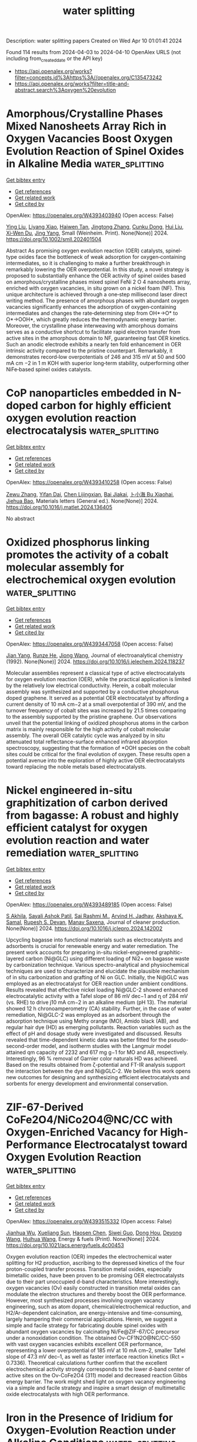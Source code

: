 #+TITLE: water splitting
Description: water splitting papers
Created on Wed Apr 10 01:01:41 2024

Found 114 results from 2024-04-03 to 2024-04-10
OpenAlex URLS (not including from_created_date or the API key)
- [[https://api.openalex.org/works?filter=concepts.id%3Ahttps%3A//openalex.org/C135473242]]
- [[https://api.openalex.org/works?filter=title-and-abstract.search%3Aoxygen%20evolution]]

* Amorphous/Crystalline Phases Mixed Nanosheets Array Rich in Oxygen Vacancies Boost Oxygen Evolution Reaction of Spinel Oxides in Alkaline Media  :water_splitting:
:PROPERTIES:
:UUID: https://openalex.org/W4393403940
:TOPICS: Electrocatalysis for Energy Conversion, Photocatalytic Materials for Solar Energy Conversion, Catalytic Nanomaterials
:PUBLICATION_DATE: 2024-04-02
:END:    
    
[[elisp:(doi-add-bibtex-entry "https://doi.org/10.1002/smll.202401504")][Get bibtex entry]] 

- [[elisp:(progn (xref--push-markers (current-buffer) (point)) (oa--referenced-works "https://openalex.org/W4393403940"))][Get references]]
- [[elisp:(progn (xref--push-markers (current-buffer) (point)) (oa--related-works "https://openalex.org/W4393403940"))][Get related work]]
- [[elisp:(progn (xref--push-markers (current-buffer) (point)) (oa--cited-by-works "https://openalex.org/W4393403940"))][Get cited by]]

OpenAlex: https://openalex.org/W4393403940 (Open access: False)
    
[[https://openalex.org/A5060002817][Ying Liu]], [[https://openalex.org/A5044098602][Liyang Xiao]], [[https://openalex.org/A5086327328][Haiwen Tan]], [[https://openalex.org/A5033881111][Jingtong Zhang]], [[https://openalex.org/A5025368262][Cunku Dong]], [[https://openalex.org/A5044301848][Hui Liu]], [[https://openalex.org/A5031056448][Xi‐Wen Du]], [[https://openalex.org/A5081819768][Jing Yang]], Small (Weinheim. Print). None(None)] 2024. https://doi.org/10.1002/smll.202401504 
     
Abstract As promising oxygen evolution reaction (OER) catalysts, spinel‐type oxides face the bottleneck of weak adsorption for oxygen‐containing intermediates, so it is challenging to make a further breakthrough in remarkably lowering the OER overpotential. In this study, a novel strategy is proposed to substantially enhance the OER activity of spinel oxides based on amorphous/crystalline phases mixed spinel FeNi 2 O 4 nanosheets array, enriched with oxygen vacancies, in situ grown on a nickel foam (NF). This unique architecture is achieved through a one‐step millisecond laser direct writing method. The presence of amorphous phases with abundant oxygen vacancies significantly enhances the adsorption of oxygen‐containing intermediates and changes the rate‐determining step from OH*→O* to O*→OOH*, which greatly reduces the thermodynamic energy barrier. Moreover, the crystalline phase interweaving with amorphous domains serves as a conductive shortcut to facilitate rapid electron transfer from active sites in the amorphous domain to NF, guaranteeing fast OER kinetics. Such an anodic electrode exhibits a nearly ten fold enhancement in OER intrinsic activity compared to the pristine counterpart. Remarkably, it demonstrates record‐low overpotentials of 246 and 315 mV at 50 and 500 mA cm −2 in 1 m KOH with superior long‐term stability, outperforming other NiFe‐based spinel oxides catalysts.    

    

* CoP nanoparticles embedded in N-doped carbon for highly efficient oxygen evolution reaction electrocatalysis  :water_splitting:
:PROPERTIES:
:UUID: https://openalex.org/W4393410258
:TOPICS: Electrocatalysis for Energy Conversion, Fuel Cell Membrane Technology, Electrochemical Detection of Heavy Metal Ions
:PUBLICATION_DATE: 2024-04-01
:END:    
    
[[elisp:(doi-add-bibtex-entry "https://doi.org/10.1016/j.matlet.2024.136405")][Get bibtex entry]] 

- [[elisp:(progn (xref--push-markers (current-buffer) (point)) (oa--referenced-works "https://openalex.org/W4393410258"))][Get references]]
- [[elisp:(progn (xref--push-markers (current-buffer) (point)) (oa--related-works "https://openalex.org/W4393410258"))][Get related work]]
- [[elisp:(progn (xref--push-markers (current-buffer) (point)) (oa--cited-by-works "https://openalex.org/W4393410258"))][Get cited by]]

OpenAlex: https://openalex.org/W4393410258 (Open access: False)
    
[[https://openalex.org/A5006592632][Zewu Zhang]], [[https://openalex.org/A5003757306][Yifan Dai]], [[https://openalex.org/A5094305508][Chen Lijingxian]], [[https://openalex.org/A5094305509][Bai Jiakai]], [[https://openalex.org/A5027886921][卜小海 Bu Xiaohai]], [[https://openalex.org/A5022583323][Jiehua Bao]], Materials letters (General ed.). None(None)] 2024. https://doi.org/10.1016/j.matlet.2024.136405 
     
No abstract    

    

* Oxidized phosphorus linking promotes the activity of a cobalt molecular assembly for electrochemical oxygen evolution  :water_splitting:
:PROPERTIES:
:UUID: https://openalex.org/W4393447058
:TOPICS: Electrocatalysis for Energy Conversion, Electrochemical Detection of Heavy Metal Ions, Fuel Cell Membrane Technology
:PUBLICATION_DATE: 2024-04-01
:END:    
    
[[elisp:(doi-add-bibtex-entry "https://doi.org/10.1016/j.jelechem.2024.118237")][Get bibtex entry]] 

- [[elisp:(progn (xref--push-markers (current-buffer) (point)) (oa--referenced-works "https://openalex.org/W4393447058"))][Get references]]
- [[elisp:(progn (xref--push-markers (current-buffer) (point)) (oa--related-works "https://openalex.org/W4393447058"))][Get related work]]
- [[elisp:(progn (xref--push-markers (current-buffer) (point)) (oa--cited-by-works "https://openalex.org/W4393447058"))][Get cited by]]

OpenAlex: https://openalex.org/W4393447058 (Open access: False)
    
[[https://openalex.org/A5027643367][Jian Yang]], [[https://openalex.org/A5080098919][Runze He]], [[https://openalex.org/A5063026386][Jiong Wang]], Journal of electroanalytical chemistry (1992). None(None)] 2024. https://doi.org/10.1016/j.jelechem.2024.118237 
     
Molecular assemblies represent a classical type of active electrocatalysts for oxygen evolution reaction (OER), while the practical application is limited by the relatively low electrical conductivity. Herein, a cobalt molecular assembly was synthesized and supported by a conductive phosphorus doped graphene. It served as a potential OER electrocatalyst by affording a current density of 10 mA cm−2 at a small overpotential of 390 mV, and the turnover frequency of cobalt sites was increased by 21.5 times comparing to the assembly supported by the pristine graphene. Our observations unveil that the potential linking of oxidized phosphorus atoms in the carbon matrix is mainly responsible for the high activity of cobalt molecular assembly. The overall OER catalytic cycle was analyzed by in situ attenuated total reflectance-surface enhanced infrared absorption spectroscopy, suggesting that the formation of *OOH species on the cobalt sites could be critical for the final evolution of oxygen. These results open a potential avenue into the exploration of highly active OER electrocatalysts toward replacing the noble metals based electrocatalysts.    

    

* Nickel engineered in-situ graphitization of carbon derived from bagasse: A robust and highly efficient catalyst for oxygen evolution reaction and water remediation  :water_splitting:
:PROPERTIES:
:UUID: https://openalex.org/W4393489185
:TOPICS: Electrocatalysis for Energy Conversion, Catalytic Reduction of Nitro Compounds, Ammonia Synthesis and Electrocatalysis
:PUBLICATION_DATE: 2024-04-01
:END:    
    
[[elisp:(doi-add-bibtex-entry "https://doi.org/10.1016/j.jclepro.2024.142002")][Get bibtex entry]] 

- [[elisp:(progn (xref--push-markers (current-buffer) (point)) (oa--referenced-works "https://openalex.org/W4393489185"))][Get references]]
- [[elisp:(progn (xref--push-markers (current-buffer) (point)) (oa--related-works "https://openalex.org/W4393489185"))][Get related work]]
- [[elisp:(progn (xref--push-markers (current-buffer) (point)) (oa--cited-by-works "https://openalex.org/W4393489185"))][Get cited by]]

OpenAlex: https://openalex.org/W4393489185 (Open access: False)
    
[[https://openalex.org/A5052695822][S Akhila]], [[https://openalex.org/A5054975537][Sayali Ashok Patil]], [[https://openalex.org/A5000186978][Sai Rashmi M.]], [[https://openalex.org/A5038200205][Arvind H. Jadhav]], [[https://openalex.org/A5070896864][Akshaya K. Samal]], [[https://openalex.org/A5032252451][Rupesh S. Devan]], [[https://openalex.org/A5056852381][Manav Saxena]], Journal of cleaner production. None(None)] 2024. https://doi.org/10.1016/j.jclepro.2024.142002 
     
Upcycling bagasse into functional materials such as electrocatalysts and adsorbents is crucial for renewable energy and water remediation. The present work accounts for preparing in-situ nickel-engineered graphitic-layered carbon (Ni@GLC) using different loading of Ni2+ on bagasse waste by carbonization technique. Various spectro-analytical and physiochemical techniques are used to characterize and elucidate the plausible mechanism of in situ carbonization and grafting of Ni on GLC. Initially, the Ni@GLC was employed as an electrocatalyst for OER reaction under ambient conditions. Results revealed that effective nickel loading Ni@GLC-2 showed enhanced electrocatalytic activity with a Tafel slope of 86 mV dec−1 and ɳ of 284 mV (vs. RHE) to drive j10 mA cm−2 in an alkaline medium (pH 13). The material showed 12 h chronoamperometry (CA) stability. Further, in the case of water remediation, Ni@GLC-2 was employed as an adsorbent through the adsorption technique using Methy orange (MO), Amido black (AB), and regular hair dye (HD) as emerging pollutants. Reaction variables such as the effect of pH and dosage study were investigated and discussed. Results revealed that time-dependent kinetic data was better fitted for the pseudo-second-order model, and isotherm studies with the Langmuir model attained qm capacity of 2232 and 617 mg g−1 for MO and AB, respectively. Interestingly, 96 % removal of Garnier color naturals HD was achieved. Based on the results obtained from ζ-potential and FT-IR analysis support the interaction between the dye and Ni@GLC-2. We believe this work opens new outcomes for designing and synthesizing efficient electrocatalysts and sorbents for energy development and environmental conservation.    

    

* ZIF-67-Derived CoFe2O4/NiCo2O4@NC/CC with Oxygen-Enriched Vacancy for High-Performance Electrocatalyst toward Oxygen Evolution Reaction  :water_splitting:
:PROPERTIES:
:UUID: https://openalex.org/W4393515332
:TOPICS: Electrocatalysis for Energy Conversion, Electrochemical Detection of Heavy Metal Ions, Fuel Cell Membrane Technology
:PUBLICATION_DATE: 2024-04-02
:END:    
    
[[elisp:(doi-add-bibtex-entry "https://doi.org/10.1021/acs.energyfuels.4c00453")][Get bibtex entry]] 

- [[elisp:(progn (xref--push-markers (current-buffer) (point)) (oa--referenced-works "https://openalex.org/W4393515332"))][Get references]]
- [[elisp:(progn (xref--push-markers (current-buffer) (point)) (oa--related-works "https://openalex.org/W4393515332"))][Get related work]]
- [[elisp:(progn (xref--push-markers (current-buffer) (point)) (oa--cited-by-works "https://openalex.org/W4393515332"))][Get cited by]]

OpenAlex: https://openalex.org/W4393515332 (Open access: False)
    
[[https://openalex.org/A5010826836][Jianhua Wu]], [[https://openalex.org/A5088228062][Xueliang Sun]], [[https://openalex.org/A5030641799][Haosen Chen]], [[https://openalex.org/A5021718280][Siwei Guo]], [[https://openalex.org/A5026983787][Dong Hou]], [[https://openalex.org/A5073577917][Deyong Wang]], [[https://openalex.org/A5053633521][Huihua Wang]], Energy & fuels (Print). None(None)] 2024. https://doi.org/10.1021/acs.energyfuels.4c00453 
     
Oxygen evolution reaction (OER) impedes the electrochemical water splitting for H2 production, ascribing to the depressed kinetics of the four proton-coupled transfer process. Transition metal oxides, especially bimetallic oxides, have been proven to be promising OER electrocatalysts due to their part unoccupied d-band characteristics. More interestingly, oxygen vacancies (Ov) easily constructed in transition metal oxides can modulate the electron structures and thereby boost the OER performance. However, most synthesized processes involving oxygen vacancy engineering, such as atom dopant, chemical/electrochemical reduction, and H2/Ar-dependent calcination, are energy-intensive and time-consuming, largely hampering their commercial applications. Herein, we suggest a simple and facile strategy for fabricating double spinel oxides with abundant oxygen vacancies by calcinating Ni/Fe@ZIF-67/CC precursor under a nonoxidation condition. The obtained Ov-CF1N2O@NC/CC-550 with vast oxygen vacancies exhibits excellent OER performance, representing a lower overpotential of 185 mV at 10 mA cm–2, smaller Tafel slope of 47.3 mV dec–1, as well as faster interface reaction kinetics (Rct = 0.7336). Theoretical calculations further confirm that the excellent electrochemical activity strongly corresponds to the lower d-band center of active sites on the Ov-CoFe2O4 (311) model and decreased reaction Gibbs energy barrier. The work might shed light on oxygen vacancy engineering via a simple and facile strategy and inspire a smart design of multimetallic oxide electrocatalysts with high OER performance.    

    

* Iron in the Presence of Iridium for Oxygen-Evolution Reaction under Alkaline Conditions  :water_splitting:
:PROPERTIES:
:UUID: https://openalex.org/W4393527642
:TOPICS: Electrocatalysis for Energy Conversion, Fuel Cell Membrane Technology, Chemistry of Actinide and Lanthanide Elements
:PUBLICATION_DATE: 2024-04-02
:END:    
    
[[elisp:(doi-add-bibtex-entry "https://doi.org/10.1021/acsaem.4c00069")][Get bibtex entry]] 

- [[elisp:(progn (xref--push-markers (current-buffer) (point)) (oa--referenced-works "https://openalex.org/W4393527642"))][Get references]]
- [[elisp:(progn (xref--push-markers (current-buffer) (point)) (oa--related-works "https://openalex.org/W4393527642"))][Get related work]]
- [[elisp:(progn (xref--push-markers (current-buffer) (point)) (oa--cited-by-works "https://openalex.org/W4393527642"))][Get cited by]]

OpenAlex: https://openalex.org/W4393527642 (Open access: False)
    
[[https://openalex.org/A5020471931][Mohammad Saleh Ali Akbari]], [[https://openalex.org/A5047020055][Subhajit Nandy]], [[https://openalex.org/A5063597709][Keun Hwa Chae]], [[https://openalex.org/A5067202056][P. Aleshkevych]], [[https://openalex.org/A5047640712][Mohammad Mahdi Najafpour]], ACS applied energy materials. None(None)] 2024. https://doi.org/10.1021/acsaem.4c00069 
     
The potential of the oxygen-evolution reaction (OER) to serve as a vital source of electrons for reducing water, carbon dioxide, and ammonia is an area of intense research. Among the numerous catalysts investigated for the OER, Ir compounds have emerged as particularly promising candidates. A notable highlight of this study is the concurrent OER activity of both Ir and Fe. Remarkably, Ir independently exhibits high OER activity, even at exceedingly low overpotentials, establishing its distinctiveness among other metal oxides. Under alkaline conditions, the presence of both Fe and Ir (hydr)oxides in OER systems introduces complexity, given that Fe (hydr)oxides are also known for their efficiency in the OER. This combination of elements creates a multifaceted reaction environment, where the unique properties of each component interact, influencing the overall OER process. In this study, the focus is on investigating the OER process on an Ir wire in an alkaline environment (with pH 13 and 14) in the presence of K2FeO4. To gain a comprehensive understanding of the reaction, various techniques, such as electrochemical methods, X-ray diffraction (XRD), electron paramagnetic resonance (EPR), X-ray absorption spectroscopy (XAS), Raman spectroscopy, transmission electron microscopy (TEM), and scanning electron microscopy (SEM), were employed. Following an in-depth investigation and detailed analysis of the interaction between K2FeO4 and an Ir wire, it was observed that the activity of the OER increased at overpotentials exceeding 320 mV. The observed improvement was limited to cases where Fe species had deposited on the surface of the Ir wire. The Tafel slopes were found to be 196.10 (149.20) and 102.16 (56.30) mV/decade for the Ir electrode in 0.10 M (1.0 M) KOH, in the absence and presence of K2FeO4, respectively. XAS analysis revealed the presence of the FeHyOx species on the surface of IrO2. These experiments indicate that Fe and Ir sites can independently catalyze the OER without exhibiting any synergistic interaction between them.    

    

* Constructing interlaced network structure by grain boundary corrosion methods on CrCoNiFe alloy for high-performance oxygen evolution reaction and urea oxidation reaction  :water_splitting:
:PROPERTIES:
:UUID: https://openalex.org/W4393531286
:TOPICS: Electrocatalysis for Energy Conversion, Fuel Cell Membrane Technology, Catalytic Nanomaterials
:PUBLICATION_DATE: 2024-04-01
:END:    
    
[[elisp:(doi-add-bibtex-entry "https://doi.org/10.1016/j.jmst.2024.01.096")][Get bibtex entry]] 

- [[elisp:(progn (xref--push-markers (current-buffer) (point)) (oa--referenced-works "https://openalex.org/W4393531286"))][Get references]]
- [[elisp:(progn (xref--push-markers (current-buffer) (point)) (oa--related-works "https://openalex.org/W4393531286"))][Get related work]]
- [[elisp:(progn (xref--push-markers (current-buffer) (point)) (oa--cited-by-works "https://openalex.org/W4393531286"))][Get cited by]]

OpenAlex: https://openalex.org/W4393531286 (Open access: False)
    
[[https://openalex.org/A5029142691][Qiancheng Liu]], [[https://openalex.org/A5079678680][Feng Zhao]], [[https://openalex.org/A5077024465][Xulin Yang]], [[https://openalex.org/A5000165978][Jie Zhu]], [[https://openalex.org/A5048979833][Sudong Yang]], [[https://openalex.org/A5078143614][Lin Chen]], [[https://openalex.org/A5061523947][Peng Zhao]], [[https://openalex.org/A5083228477][Hongtao Wang]], [[https://openalex.org/A5052441498][Qian Zhang]], Journal of Materials Science and Technology (Shenyang). None(None)] 2024. https://doi.org/10.1016/j.jmst.2024.01.096 
     
Corrosion engineering is an effective way to improve the oxygen evolution reaction (OER) activity of alloys. However, the impact of grain boundary corrosion on the structure and electrochemical performance of alloy is still unknown. Herein, the vacuum arc-melted CrCoNiFe alloys with interlaced network structures via grain boundary corrosion methods were fabricated. The grain boundaries that existed as defects were severely corroded and an interlaced network structure was formed, promoting the exposure of the active site and the release of gas bubbles. Besides, the (oxy)hydroxides layer (25 nm) on the surface could act as the true active center and improve the surface wettability. Benefiting from the unique structure and constructed surface, the CrCoNiFe-12 affords a high urea oxidation reaction (UOR) performance with the lowest overpotential of 250 mV at 10 mA/cm2 in 1 M KOH adding 0.33 M urea. The CrCoNiFe-12||Pt only required a cell voltage of 1.485 V to afford 10 mA/cm2 for UOR and long-term stability of 100 h at 10 mA/cm2 (27.6 mV decrease). These findings offer a facile strategy for designing bulk multiple-principal-element alloy electrodes for energy conversion.    

    

* Photo‐promoted rapid reconstruction induced alterations in active site of Ag@amorphous NiFe hydroxides for enhanced oxygen evolution reaction  :water_splitting:
:PROPERTIES:
:UUID: https://openalex.org/W4393549861
:TOPICS: Electrocatalysis for Energy Conversion, Electrochemical Detection of Heavy Metal Ions, Aqueous Zinc-Ion Battery Technology
:PUBLICATION_DATE: 2024-04-02
:END:    
    
[[elisp:(doi-add-bibtex-entry "https://doi.org/10.1002/cey2.543")][Get bibtex entry]] 

- [[elisp:(progn (xref--push-markers (current-buffer) (point)) (oa--referenced-works "https://openalex.org/W4393549861"))][Get references]]
- [[elisp:(progn (xref--push-markers (current-buffer) (point)) (oa--related-works "https://openalex.org/W4393549861"))][Get related work]]
- [[elisp:(progn (xref--push-markers (current-buffer) (point)) (oa--cited-by-works "https://openalex.org/W4393549861"))][Get cited by]]

OpenAlex: https://openalex.org/W4393549861 (Open access: True)
    
[[https://openalex.org/A5075989623][Zhi Cai]], [[https://openalex.org/A5016050256][Mingyuan Xu]], [[https://openalex.org/A5064435064][Yanhong Li]], [[https://openalex.org/A5033188755][Xinyan Zhou]], [[https://openalex.org/A5064074240][Kai Yin]], [[https://openalex.org/A5019531815][Lidong Li]], [[https://openalex.org/A5084237401][Baohua Jia]], [[https://openalex.org/A5015153086][Lin Guo]], [[https://openalex.org/A5059893553][Hewei Zhao]], Carbon energy. None(None)] 2024. https://doi.org/10.1002/cey2.543  ([[https://onlinelibrary.wiley.com/doi/pdfdirect/10.1002/cey2.543][pdf]])
     
Abstract The dynamic surface self‐reconstruction behavior in local structure correlates with oxygen evolution reaction (OER) performance, which has become an effective strategy for constructing the catalytic active phase. However, it remains a challenge to understand the mechanisms of reconstruction and to accomplish it fast and deeply. Here, we reported a photo‐promoted rapid reconstruction (PRR) process on Ag nanoparticle‐loaded amorphous Ni‐Fe hydroxide nanosheets on carbon cloth for enhanced OER. The photogenerated holes generated by Ag in conjunction with the anodic potential contributed to a thorough reconstruction of the amorphous substrate. The valence state of unsaturated coordinated Fe atoms, which serve as active sites, is significantly increased, while the corresponding crystalline substrate shows little change. The different structural evolutions of amorphous and crystalline substrates during reconstruction lead to diverse pathways of OER. This PRR utilizing loaded noble metal nanoparticles can accelerate the generation of active species in the substrate and increase the electrical conductivity, which provides a new inspiration to develop efficient catalysts via reconstruction strategies.    

    

* Data from ''From Small-Area Observations to Insight: Surface-Feature-Extrapolation of Anodes for Alkaline Oxygen Evolution Reaction''  :water_splitting:
:PROPERTIES:
:UUID: https://openalex.org/W4393550398
:TOPICS: Electrochemical Detection of Heavy Metal Ions, Advances in Chemical Sensor Technologies
:PUBLICATION_DATE: 2024-01-15
:END:    
    
[[elisp:(doi-add-bibtex-entry "https://doi.org/10.5281/zenodo.10512766")][Get bibtex entry]] 

- [[elisp:(progn (xref--push-markers (current-buffer) (point)) (oa--referenced-works "https://openalex.org/W4393550398"))][Get references]]
- [[elisp:(progn (xref--push-markers (current-buffer) (point)) (oa--related-works "https://openalex.org/W4393550398"))][Get related work]]
- [[elisp:(progn (xref--push-markers (current-buffer) (point)) (oa--cited-by-works "https://openalex.org/W4393550398"))][Get cited by]]

OpenAlex: https://openalex.org/W4393550398 (Open access: True)
    
[[https://openalex.org/A5041070012][Abhi Jain]], [[https://openalex.org/A5025930612][Vineetha Vinayakumar]], [[https://openalex.org/A5004899785][André Olean‐Oliveira]], [[https://openalex.org/A5006249717][Christian Marcks]], [[https://openalex.org/A5052683041][Mohit Chatwani]], [[https://openalex.org/A5057402984][Anna K. Mechler]], [[https://openalex.org/A5082583063][Corina Andronescu]], [[https://openalex.org/A5062824606][Doris Segets]], Zenodo (CERN European Organization for Nuclear Research). None(None)] 2024. https://doi.org/10.5281/zenodo.10512766 
     
Data used in publication called 'From Small-Area Observations to Insight: Surface-Feature-Extrapolation of Anodes for Alkaline Oxygen Evolution Reaction' in ChemCatChem journal.    

    

* Electrodeposited CrMnFeCoNi Oxy-carbide film and effect of selective dissolution of Cr on oxygen evolution reaction  :water_splitting:
:PROPERTIES:
:UUID: https://openalex.org/W4393550831
:TOPICS: Electrocatalysis for Energy Conversion, Electrodeposition and Composite Coatings, Thin-Film Solar Cell Technology
:PUBLICATION_DATE: 2024-04-01
:END:    
    
[[elisp:(doi-add-bibtex-entry "https://doi.org/10.1016/j.jmst.2024.02.068")][Get bibtex entry]] 

- [[elisp:(progn (xref--push-markers (current-buffer) (point)) (oa--referenced-works "https://openalex.org/W4393550831"))][Get references]]
- [[elisp:(progn (xref--push-markers (current-buffer) (point)) (oa--related-works "https://openalex.org/W4393550831"))][Get related work]]
- [[elisp:(progn (xref--push-markers (current-buffer) (point)) (oa--cited-by-works "https://openalex.org/W4393550831"))][Get cited by]]

OpenAlex: https://openalex.org/W4393550831 (Open access: False)
    
[[https://openalex.org/A5020470912][Tian Xia]], [[https://openalex.org/A5058308419][Chenghua Sun]], [[https://openalex.org/A5001117275][Rongguang Wang]], Journal of Materials Science and Technology (Shenyang). None(None)] 2024. https://doi.org/10.1016/j.jmst.2024.02.068 
     
High entropy compounds were proven to exhibit excellent catalytic activity. Here, a series of amorphous CrMnFeCoNi Oxy-carbide films were successfully synthesized by one-step electrodeposition. As demonstrated, the film presented superior electrocatalytic activity for oxygen evolution reaction (OER) with an overpotential of 295 mV at a current density of 10 mA/cm2. Uniquely, selective dissolution of Chromium (Cr) was observed, which increased the catalytic activity and showed high stability under a large current density of up to 400 mA/cm2. Cr dissolution not only increased the surface area but also improved the conductivity due to newly formed metal-metal bonding, promoting electron transfer and improving OER performance. As revealed by density functional theory (DFT) calculations, Cr-dissolution mediates the bonding of OER intermediates over surface active sites and ultimately reduces OER overpotential. The one-step electrodeposition method and the micro-dissolution mechanism provided a potential way to design and prepare high entropy compound electrodes, aiming to achieve efficient water electrolysis.    

    

* Research Progress of High-Entropy Oxides as Oxygen Evolution Reaction Catalysts  :water_splitting:
:PROPERTIES:
:UUID: https://openalex.org/W4393566072
:TOPICS: Electrocatalysis for Energy Conversion, Catalytic Dehydrogenation of Light Alkanes, Catalytic Nanomaterials
:PUBLICATION_DATE: 2024-04-02
:END:    
    
[[elisp:(doi-add-bibtex-entry "https://doi.org/10.1021/acs.energyfuels.3c05202")][Get bibtex entry]] 

- [[elisp:(progn (xref--push-markers (current-buffer) (point)) (oa--referenced-works "https://openalex.org/W4393566072"))][Get references]]
- [[elisp:(progn (xref--push-markers (current-buffer) (point)) (oa--related-works "https://openalex.org/W4393566072"))][Get related work]]
- [[elisp:(progn (xref--push-markers (current-buffer) (point)) (oa--cited-by-works "https://openalex.org/W4393566072"))][Get cited by]]

OpenAlex: https://openalex.org/W4393566072 (Open access: False)
    
[[https://openalex.org/A5083026796][Qi Zhang]], [[https://openalex.org/A5019173699][Jingbi You]], [[https://openalex.org/A5005001168][Zhen Xi]], [[https://openalex.org/A5055446747][Baolin Yi]], [[https://openalex.org/A5031769026][Yao Zhao]], [[https://openalex.org/A5063160067][Yuhui Li]], [[https://openalex.org/A5007642500][Hangzhou Zhang]], Energy & fuels (Print). None(None)] 2024. https://doi.org/10.1021/acs.energyfuels.3c05202 
     
Equimolar or nearly molar mixtures of five or more metals are used to create high-entropy oxides (HEOs). HEOs also possess the kinetic slow diffusion effect, structural lattice distortion, the thermodynamic high-entropy effect, and the cocktail effect. Consequently, a growing number of scientists are investigating high-entropy oxides. High active site density, low overpotential, and entropic stabilization effects are the main reasons why HEOs now show good electrocatalytic oxygen evolution reaction. However, the complexity of the elemental composition, organization, and surface morphology of high-entropy oxides limits the use of HEOs. The development of HEOs and the mechanisms behind OER are reviewed in this work, along with a description of the OER response pathways and evaluation standards. The OER performance of HEOs with diverse organizational structures is reviewed in this research because HEOs come in a variety of kinds. Additionally, when HEOs are utilized as carriers, the trend of OER performance is examined. Lastly, potential future development problems and opportunities for HEO electrocatalysts are discussed.    

    

* Two-Dimensional Nico2s4 Nanosheets Deliver Efficient Oxygen Evolution Reaction  :water_splitting:
:PROPERTIES:
:UUID: https://openalex.org/W4393619882
:TOPICS: Electrocatalysis for Energy Conversion, Photocatalytic Materials for Solar Energy Conversion, Aqueous Zinc-Ion Battery Technology
:PUBLICATION_DATE: 2024-01-01
:END:    
    
[[elisp:(doi-add-bibtex-entry "https://doi.org/10.2139/ssrn.4781076")][Get bibtex entry]] 

- [[elisp:(progn (xref--push-markers (current-buffer) (point)) (oa--referenced-works "https://openalex.org/W4393619882"))][Get references]]
- [[elisp:(progn (xref--push-markers (current-buffer) (point)) (oa--related-works "https://openalex.org/W4393619882"))][Get related work]]
- [[elisp:(progn (xref--push-markers (current-buffer) (point)) (oa--cited-by-works "https://openalex.org/W4393619882"))][Get cited by]]

OpenAlex: https://openalex.org/W4393619882 (Open access: False)
    
[[https://openalex.org/A5042846165][Kun Xiang]], [[https://openalex.org/A5004638032][Meng Li]], [[https://openalex.org/A5058267937][Jidong Zhang]], [[https://openalex.org/A5073233621][Chuanxiao Cheng]], [[https://openalex.org/A5044185552][Shaotao Dai]], [[https://openalex.org/A5025382217][Qiong Li]], No host. None(None)] 2024. https://doi.org/10.2139/ssrn.4781076 
     
Download This Paper Open PDF in Browser Add Paper to My Library Share: Permalink Using these links will ensure access to this page indefinitely Copy URL Copy DOI    

    

* Heterostructured ZnFe2O4@Ni3S2 nanosheet arrays on Ni foam as an efficient oxygen evolution catalyst  :water_splitting:
:PROPERTIES:
:UUID: https://openalex.org/W4393634948
:TOPICS: Electrocatalysis for Energy Conversion, Catalytic Nanomaterials, Formation and Properties of Nanocrystals and Nanostructures
:PUBLICATION_DATE: 2024-01-01
:END:    
    
[[elisp:(doi-add-bibtex-entry "https://doi.org/10.1039/d4cc00239c")][Get bibtex entry]] 

- [[elisp:(progn (xref--push-markers (current-buffer) (point)) (oa--referenced-works "https://openalex.org/W4393634948"))][Get references]]
- [[elisp:(progn (xref--push-markers (current-buffer) (point)) (oa--related-works "https://openalex.org/W4393634948"))][Get related work]]
- [[elisp:(progn (xref--push-markers (current-buffer) (point)) (oa--cited-by-works "https://openalex.org/W4393634948"))][Get cited by]]

OpenAlex: https://openalex.org/W4393634948 (Open access: False)
    
[[https://openalex.org/A5028795175][H Liu]], [[https://openalex.org/A5070138601][Juhong Miao]], [[https://openalex.org/A5039000869][Yunwen Wang]], [[https://openalex.org/A5004635944][Siyu Chen]], [[https://openalex.org/A5058441741][Yawei Tang]], [[https://openalex.org/A5081430760][Dongdong Zhu]], Chemical communications (London. 1996. Print). None(None)] 2024. https://doi.org/10.1039/d4cc00239c 
     
Novel self-supported heterostructured ZnFe 2 O 4 @Ni 3 S 2 /NF nanosheet arrays exhibit excellent OER activity in 1 M KOH.    

    

* Data from ''From Small-Area Observations to Insight: Surface-Feature-Extrapolation of Anodes for Alkaline Oxygen Evolution Reaction''  :water_splitting:
:PROPERTIES:
:UUID: https://openalex.org/W4393805130
:TOPICS: Electrochemical Detection of Heavy Metal Ions, Advances in Chemical Sensor Technologies
:PUBLICATION_DATE: 2024-01-15
:END:    
    
[[elisp:(doi-add-bibtex-entry "https://doi.org/10.5281/zenodo.10512765")][Get bibtex entry]] 

- [[elisp:(progn (xref--push-markers (current-buffer) (point)) (oa--referenced-works "https://openalex.org/W4393805130"))][Get references]]
- [[elisp:(progn (xref--push-markers (current-buffer) (point)) (oa--related-works "https://openalex.org/W4393805130"))][Get related work]]
- [[elisp:(progn (xref--push-markers (current-buffer) (point)) (oa--cited-by-works "https://openalex.org/W4393805130"))][Get cited by]]

OpenAlex: https://openalex.org/W4393805130 (Open access: True)
    
[[https://openalex.org/A5041070012][Abhi Jain]], [[https://openalex.org/A5025930612][Vineetha Vinayakumar]], [[https://openalex.org/A5004899785][André Olean‐Oliveira]], [[https://openalex.org/A5006249717][Christian Marcks]], [[https://openalex.org/A5052683041][Mohit Chatwani]], [[https://openalex.org/A5057402984][Anna K. Mechler]], [[https://openalex.org/A5082583063][Corina Andronescu]], [[https://openalex.org/A5062824606][Doris Segets]], Zenodo (CERN European Organization for Nuclear Research). None(None)] 2024. https://doi.org/10.5281/zenodo.10512765 
     
Data used in publication called 'From Small-Area Observations to Insight: Surface-Feature-Extrapolation of Anodes for Alkaline Oxygen Evolution Reaction' in ChemCatChem journal.    

    

* Transition Metal Selenides for Oxygen Evolution Reaction  :water_splitting:
:PROPERTIES:
:UUID: https://openalex.org/W4393852952
:TOPICS: Electrocatalysis for Energy Conversion, Thin-Film Solar Cell Technology, Desulfurization Technologies for Fuels
:PUBLICATION_DATE: 2024-04-03
:END:    
    
[[elisp:(doi-add-bibtex-entry "https://doi.org/10.1002/ente.202301574")][Get bibtex entry]] 

- [[elisp:(progn (xref--push-markers (current-buffer) (point)) (oa--referenced-works "https://openalex.org/W4393852952"))][Get references]]
- [[elisp:(progn (xref--push-markers (current-buffer) (point)) (oa--related-works "https://openalex.org/W4393852952"))][Get related work]]
- [[elisp:(progn (xref--push-markers (current-buffer) (point)) (oa--cited-by-works "https://openalex.org/W4393852952"))][Get cited by]]

OpenAlex: https://openalex.org/W4393852952 (Open access: False)
    
[[https://openalex.org/A5056646047][Zuoqiang Wu]], Energy technology (Weinheim. Print). None(None)] 2024. https://doi.org/10.1002/ente.202301574 
     
Oxygen evolution reaction (OER) is essential to the water splitting and CO 2 reduction reactions, while this reaction is kinetically sluggish and demands the efficient electrocatalyst. Transition metal selenides (TMSes) have gained greater attention as nonprecious metal‐based electrocatalysts due to their low cost, earth abundance, and high efficiency. Typically, TMSe can exhibit superior OER activity to their counterparts such as hydroxides/oxyhydroxides and sulfides. As such, their unique way to boost the catalytic activity is intriguing to researchers and many studies have been recently carried out. The last decades have witnessed the rapid development of TMSe‐based electrocatalysts in design and preparation for OER. However, there is still no exclusive review summarizing the recent development of this material for OER electrocatalysis. Herein, this article underscores the significant promise of TMSes in advancing the field of high‐performance OER electrocatalysts. The research progress is summarized and the importance of strategies to improve the performance of selenide electrodes including multimetal composite, hybrid composite with carbonaceous materials, morphological engineering, heterostructure engineering, and vacancies engineering is emphasized. Finally, the future challenges and opportunities concerning the improvement of TMSe electrocatalysts are outlined, which are essential for their further application in electrochemical energy conversion.    

    

* Detection of a Nickel-Oxide Nanolayer During Mild Acid Treatment of Nickel Foam and Its Effect on Alkaline Oxygen Evolution and Ammonia Oxidation Reactions  :water_splitting:
:PROPERTIES:
:UUID: https://openalex.org/W4393856611
:TOPICS: Electrocatalysis for Energy Conversion, Electrochemical Detection of Heavy Metal Ions, Fuel Cell Membrane Technology
:PUBLICATION_DATE: 2024-04-03
:END:    
    
[[elisp:(doi-add-bibtex-entry "https://doi.org/10.1021/acsanm.4c01397")][Get bibtex entry]] 

- [[elisp:(progn (xref--push-markers (current-buffer) (point)) (oa--referenced-works "https://openalex.org/W4393856611"))][Get references]]
- [[elisp:(progn (xref--push-markers (current-buffer) (point)) (oa--related-works "https://openalex.org/W4393856611"))][Get related work]]
- [[elisp:(progn (xref--push-markers (current-buffer) (point)) (oa--cited-by-works "https://openalex.org/W4393856611"))][Get cited by]]

OpenAlex: https://openalex.org/W4393856611 (Open access: False)
    
[[https://openalex.org/A5025559053][Mrinal Kanti Adak]], [[https://openalex.org/A5092036927][Hirak Kumar Basak]], [[https://openalex.org/A5064290747][Sachin Kumar Godara]], [[https://openalex.org/A5079068886][Biswarup Chakraborty]], ACS Applied Nano Materials. None(None)] 2024. https://doi.org/10.1021/acsanm.4c01397 
     
No abstract    

    

* Tuning the d-Band Center of Co3O4 via Octahedral and Tetrahedral Codoping for Oxygen Evolution Reaction  :water_splitting:
:PROPERTIES:
:UUID: https://openalex.org/W4393857012
:TOPICS: Electrocatalysis for Energy Conversion, Catalytic Nanomaterials, Formation and Properties of Nanocrystals and Nanostructures
:PUBLICATION_DATE: 2024-04-03
:END:    
    
[[elisp:(doi-add-bibtex-entry "https://doi.org/10.1021/acscatal.3c06256")][Get bibtex entry]] 

- [[elisp:(progn (xref--push-markers (current-buffer) (point)) (oa--referenced-works "https://openalex.org/W4393857012"))][Get references]]
- [[elisp:(progn (xref--push-markers (current-buffer) (point)) (oa--related-works "https://openalex.org/W4393857012"))][Get related work]]
- [[elisp:(progn (xref--push-markers (current-buffer) (point)) (oa--cited-by-works "https://openalex.org/W4393857012"))][Get cited by]]

OpenAlex: https://openalex.org/W4393857012 (Open access: False)
    
[[https://openalex.org/A5032458772][Xiaotian Wu]], [[https://openalex.org/A5010486916][Zhiyu Shao]], [[https://openalex.org/A5024436776][Qian Zhu]], [[https://openalex.org/A5028141359][Xiangyan Hou]], [[https://openalex.org/A5039287086][Chao Wang]], [[https://openalex.org/A5068006098][Jianrong Zeng]], [[https://openalex.org/A5058587719][Keke Huang]], [[https://openalex.org/A5017830810][Shouhua Feng]], ACS catalysis. None(None)] 2024. https://doi.org/10.1021/acscatal.3c06256 
     
No abstract    

    

* MIL-53(Fe) Nanosheet Arrays with Coordinatively Unsaturated Metal Sites as an Electrocatalyst for Oxygen Evolution Reaction  :water_splitting:
:PROPERTIES:
:UUID: https://openalex.org/W4393858541
:TOPICS: Electrocatalysis for Energy Conversion, Electrochemical Detection of Heavy Metal Ions, Memristive Devices for Neuromorphic Computing
:PUBLICATION_DATE: 2024-04-03
:END:    
    
[[elisp:(doi-add-bibtex-entry "https://doi.org/10.1021/acsanm.4c00294")][Get bibtex entry]] 

- [[elisp:(progn (xref--push-markers (current-buffer) (point)) (oa--referenced-works "https://openalex.org/W4393858541"))][Get references]]
- [[elisp:(progn (xref--push-markers (current-buffer) (point)) (oa--related-works "https://openalex.org/W4393858541"))][Get related work]]
- [[elisp:(progn (xref--push-markers (current-buffer) (point)) (oa--cited-by-works "https://openalex.org/W4393858541"))][Get cited by]]

OpenAlex: https://openalex.org/W4393858541 (Open access: False)
    
[[https://openalex.org/A5076402659][Baixin Liu]], [[https://openalex.org/A5068976153][Xuelian Chen]], [[https://openalex.org/A5089502396][Guojuan Hai]], [[https://openalex.org/A5022819583][Wenwen Zhao]], [[https://openalex.org/A5051363890][Kai Li]], [[https://openalex.org/A5077573582][Zhicong Yuan]], [[https://openalex.org/A5004289942][Xiaoyong Zhang]], ACS Applied Nano Materials. None(None)] 2024. https://doi.org/10.1021/acsanm.4c00294 
     
No abstract    

    

* Kinetically controlled synthesis of Co3O4 nanoparticles on Ni(OH)2 nanosheet arrays for efficient oxygen evolution reaction  :water_splitting:
:PROPERTIES:
:UUID: https://openalex.org/W4393859506
:TOPICS: Electrocatalysis for Energy Conversion, Electrochemical Detection of Heavy Metal Ions, Catalytic Nanomaterials
:PUBLICATION_DATE: 2024-04-01
:END:    
    
[[elisp:(doi-add-bibtex-entry "https://doi.org/10.1016/j.ces.2024.120094")][Get bibtex entry]] 

- [[elisp:(progn (xref--push-markers (current-buffer) (point)) (oa--referenced-works "https://openalex.org/W4393859506"))][Get references]]
- [[elisp:(progn (xref--push-markers (current-buffer) (point)) (oa--related-works "https://openalex.org/W4393859506"))][Get related work]]
- [[elisp:(progn (xref--push-markers (current-buffer) (point)) (oa--cited-by-works "https://openalex.org/W4393859506"))][Get cited by]]

OpenAlex: https://openalex.org/W4393859506 (Open access: False)
    
[[https://openalex.org/A5041660354][Hongfang Du]], [[https://openalex.org/A5033112541][Qing Chen]], [[https://openalex.org/A5025361088][Lei Cheng]], [[https://openalex.org/A5035095252][Zhuzhu Du]], [[https://openalex.org/A5051235519][Boxin Li]], [[https://openalex.org/A5075215568][Tingfeng Wang]], [[https://openalex.org/A5029913220][Ke Wang]], [[https://openalex.org/A5039564854][Song He]], [[https://openalex.org/A5011364421][Wei Ai]], Chemical engineering science. None(None)] 2024. https://doi.org/10.1016/j.ces.2024.120094 
     
No abstract    

    

* Self-Standing 3d Rose-Like Bimetallic Oxides Modified Nitrogen-Doped Graphite Aerogels as a Robust Catalyst for Efficient Oxygen Evolution  :water_splitting:
:PROPERTIES:
:UUID: https://openalex.org/W4393861369
:TOPICS: Electrocatalysis for Energy Conversion, Photocatalytic Materials for Solar Energy Conversion, Catalytic Nanomaterials
:PUBLICATION_DATE: 2024-01-01
:END:    
    
[[elisp:(doi-add-bibtex-entry "https://doi.org/10.2139/ssrn.4782900")][Get bibtex entry]] 

- [[elisp:(progn (xref--push-markers (current-buffer) (point)) (oa--referenced-works "https://openalex.org/W4393861369"))][Get references]]
- [[elisp:(progn (xref--push-markers (current-buffer) (point)) (oa--related-works "https://openalex.org/W4393861369"))][Get related work]]
- [[elisp:(progn (xref--push-markers (current-buffer) (point)) (oa--cited-by-works "https://openalex.org/W4393861369"))][Get cited by]]

OpenAlex: https://openalex.org/W4393861369 (Open access: False)
    
[[https://openalex.org/A5060917706][Yun Luo]], [[https://openalex.org/A5074376468][Jiwei Wang]], [[https://openalex.org/A5013021926][William W. Lu]], [[https://openalex.org/A5082686491][Xingzi Wang]], [[https://openalex.org/A5072825128][Jie Yang]], [[https://openalex.org/A5006829574][Xiaoxiao Zhang]], [[https://openalex.org/A5053408587][Yanan Xue]], [[https://openalex.org/A5065591432][Jian‐Zhi Wang]], [[https://openalex.org/A5082198869][Fang Yu]], No host. None(None)] 2024. https://doi.org/10.2139/ssrn.4782900 
     
No abstract    

    

* Oxygen Defects Containing TiN Films for the Hydrogen Evolution Reaction: A Robust Thin Film Electrocatalyst With Outstanding Performance  :water_splitting:
:PROPERTIES:
:UUID: https://openalex.org/W4393867727
:TOPICS: Electrocatalysis for Energy Conversion, Fuel Cell Membrane Technology, Memristive Devices for Neuromorphic Computing
:PUBLICATION_DATE: 2024-03-29
:END:    
    
[[elisp:(doi-add-bibtex-entry "https://doi.org/10.20944/preprints202403.1821.v1")][Get bibtex entry]] 

- [[elisp:(progn (xref--push-markers (current-buffer) (point)) (oa--referenced-works "https://openalex.org/W4393867727"))][Get references]]
- [[elisp:(progn (xref--push-markers (current-buffer) (point)) (oa--related-works "https://openalex.org/W4393867727"))][Get related work]]
- [[elisp:(progn (xref--push-markers (current-buffer) (point)) (oa--cited-by-works "https://openalex.org/W4393867727"))][Get cited by]]

OpenAlex: https://openalex.org/W4393867727 (Open access: True)
    
[[https://openalex.org/A5000809055][Ayoub Laghrissi]], [[https://openalex.org/A5004552714][M. Es‐Souni]], No host. None(None)] 2024. https://doi.org/10.20944/preprints202403.1821.v1 
     
Density functional theory (DFT) calculations of hydrogen adsorption on titanium nitride had previously shown that hydrogen may adsorb on both titanium and nitrogen sites with a moderate adsorption energy. Further, the diffusion barrier was also found to be low. These findings may qualify TiN, a versatile multifunctional material with electronic conductivity, as electrode material for the hydrogen evolution reaction (HER). This was the main impetus of this work which aims to experimentally and theoretically investigate the electrocatalytic properties of TiN-layers that were processed on Ti substrate using reactive ion sputtering. The properties are discussed focusing on the role of oxygen defects introduced during the sputtering process on the HER. Based on DFT calculations, it is shown that these oxygen defects alter the electronic environment of the Ti atoms which entails a low hydrogen adsorption energy in the range of -0.1 eV; this leads to HER performances that match those of Pt-NPs in acidic media. When a few nanometr thick layer of Pd-NPs is sputtered on-top of the TiN-layer, the performance is drastically reduced. This is interpreted in terms of oxygen defects being scavenged by the Pd-NPs near the surface which is thought to reduce the hydrogen adsorption sites.    

    

* Research Advances of Non-Noble Metal Catalysts for Oxygen Evolution Reaction in Acid  :water_splitting:
:PROPERTIES:
:UUID: https://openalex.org/W4393871266
:TOPICS: Electrocatalysis for Energy Conversion, Fuel Cell Membrane Technology, Aqueous Zinc-Ion Battery Technology
:PUBLICATION_DATE: 2024-04-03
:END:    
    
[[elisp:(doi-add-bibtex-entry "https://doi.org/10.3390/ma17071637")][Get bibtex entry]] 

- [[elisp:(progn (xref--push-markers (current-buffer) (point)) (oa--referenced-works "https://openalex.org/W4393871266"))][Get references]]
- [[elisp:(progn (xref--push-markers (current-buffer) (point)) (oa--related-works "https://openalex.org/W4393871266"))][Get related work]]
- [[elisp:(progn (xref--push-markers (current-buffer) (point)) (oa--cited-by-works "https://openalex.org/W4393871266"))][Get cited by]]

OpenAlex: https://openalex.org/W4393871266 (Open access: True)
    
[[https://openalex.org/A5066914507][Zhimin Yan]], [[https://openalex.org/A5022072189][Shengmin Guo]], [[https://openalex.org/A5003696485][Zhaojun Tan]], [[https://openalex.org/A5000815865][Lijun Wang]], [[https://openalex.org/A5074942308][Gang Li]], [[https://openalex.org/A5041325514][Mingqi Tang]], [[https://openalex.org/A5057006310][Zaiqiang Feng]], [[https://openalex.org/A5080539550][Xianjie Yuan]], [[https://openalex.org/A5007164380][Yingjia Wang]], [[https://openalex.org/A5086225546][Bin Cao]], Materials (Basel). 17(7)] 2024. https://doi.org/10.3390/ma17071637  ([[https://www.mdpi.com/1996-1944/17/7/1637/pdf?version=1712132769][pdf]])
     
Water splitting is an important way to obtain hydrogen applied in clean energy, which mainly consists of two half-reactions: hydrogen evolution reaction (HER) and oxygen evolution reaction (OER). However, the kinetics of the OER of water splitting, which occurs at the anode, is slow and inefficient, especially in acid. Currently, the main OER catalysts are still based on noble metals, such as Ir and Ru, which are the main active components. Hence, the exploration of new OER catalysts with low cost, high activity, and stability has become a key issue in the research of electrolytic water hydrogen production technology. In this paper, the reaction mechanism of OER in acid was discussed and summarized, and the main methods to improve the activity and stability of non-noble metal OER catalysts were summarized and categorized. Finally, the future prospects of OER catalysts in acid were made to provide a little reference idea for the development of advanced OER catalysts in acid in the future.    

    

* ATR–SEIRAS Method to Measure Interfacial pH during Electrocatalytic Nitrate Reduction on Cu  :water_splitting:
:PROPERTIES:
:UUID: https://openalex.org/W4393902088
:TOPICS: Electrocatalysis for Energy Conversion, Electrochemical Detection of Heavy Metal Ions, Ammonia Synthesis and Electrocatalysis
:PUBLICATION_DATE: 2024-04-03
:END:    
    
[[elisp:(doi-add-bibtex-entry "https://doi.org/10.1149/1945-7111/ad3a22")][Get bibtex entry]] 

- [[elisp:(progn (xref--push-markers (current-buffer) (point)) (oa--referenced-works "https://openalex.org/W4393902088"))][Get references]]
- [[elisp:(progn (xref--push-markers (current-buffer) (point)) (oa--related-works "https://openalex.org/W4393902088"))][Get related work]]
- [[elisp:(progn (xref--push-markers (current-buffer) (point)) (oa--cited-by-works "https://openalex.org/W4393902088"))][Get cited by]]

OpenAlex: https://openalex.org/W4393902088 (Open access: True)
    
[[https://openalex.org/A5027766501][Elizabeth R. Corson]], [[https://openalex.org/A5065034148][Jinyu Guo]], [[https://openalex.org/A5064386118][William A. Tarpeh]], Journal of the Electrochemical Society. None(None)] 2024. https://doi.org/10.1149/1945-7111/ad3a22 
     
Abstract This study reports the accuracy and applications of an attenuated total reflectance– surface-enhanced infrared absorption spectroscopy (ATR–SEIRAS) technique to indirectly measure the interfacial pH of the electrolyte within 10 nm of the electrocatalyst surface. This technique can be used in situ to study aqueous electrochemical reactions with a calibration range from pH 1–13, time resolution down to 4 s, and an average 95% confidence interval of 14% that varies depending on the pH region (acidic, neutral, or basic). The method is applied here to electrochemical nitrate reduction at a copper cathode to demonstrate its capabilities, but is broadly applicable to any aqueous electrochemical reaction (such as hydrogen evolution, carbon dioxide reduction, or oxygen evolution) and the electrocatalyst may be any SEIRAS-active thin film (e.g., silver, gold, or copper). The time-resolved results show a dramatic increase in the interfacial pH from pH 2–7 in the first minute of operation during both constant current and pulsed current experiments where the bulk pH is unchanged. Attempts to control the pH polarization at the surface by altering the electrochemical operating conditions— lowering the current or increasing the pulse frequency—showed no significant change, demonstrating the challenge of controlling the interfacial pH.    

    

* Boron-Incorporated Cobalt–Nickel Oxide Nanosheets for Electrochemical Oxygen Evolution Reaction  :water_splitting:
:PROPERTIES:
:UUID: https://openalex.org/W4393903021
:TOPICS: Electrocatalysis for Energy Conversion, Aqueous Zinc-Ion Battery Technology, Electrochemical Detection of Heavy Metal Ions
:PUBLICATION_DATE: 2024-04-03
:END:    
    
[[elisp:(doi-add-bibtex-entry "https://doi.org/10.1021/acsaem.3c03136")][Get bibtex entry]] 

- [[elisp:(progn (xref--push-markers (current-buffer) (point)) (oa--referenced-works "https://openalex.org/W4393903021"))][Get references]]
- [[elisp:(progn (xref--push-markers (current-buffer) (point)) (oa--related-works "https://openalex.org/W4393903021"))][Get related work]]
- [[elisp:(progn (xref--push-markers (current-buffer) (point)) (oa--cited-by-works "https://openalex.org/W4393903021"))][Get cited by]]

OpenAlex: https://openalex.org/W4393903021 (Open access: True)
    
[[https://openalex.org/A5033632697][Yue Wang]], [[https://openalex.org/A5040727901][Ashwani Kumar]], [[https://openalex.org/A5077259177][Eko Budiyanto]], [[https://openalex.org/A5018571913][Haritha Cheraparambil]], [[https://openalex.org/A5076366179][Claudia Weidenthaler]], [[https://openalex.org/A5060841613][Harun Tüysüz]], ACS applied energy materials. None(None)] 2024. https://doi.org/10.1021/acsaem.3c03136  ([[https://pubs.acs.org/doi/pdf/10.1021/acsaem.3c03136][pdf]])
     
The composition and crystal structure are crucial parameters for the activity and stability of the electrocatalysts. Herein, we synthesize a series of CoxNi–B oxide nanosheets with low degree of crystallinity for alkaline media oxygen evolution reaction (OER). The sample with an optimized ratio Co8Ni–B oxide shows the best OER performance, achieving a current density of 10 mA/cm2 at an overpotential of 312 mV and a Tafel slope of 47 mV/dec in the 1 M KOH electrolyte. This sample is stable in the purified Fe-free KOH electrolyte and strongly activated in the nonpurified commercial electrolyte due to the Fe impurity uptake. The high surface area and partially crystalline structure caused by boron incorporation and low-temperature treatment provide more accessible active sites with retaining good stability against leaching during the OER. In situ electrochemical Raman spectroscopy investigation reveals the formation of OER active Co and Ni oxyhydroxides in Co8Ni–B oxides under a potential bias. The Ni substitution in Co oxides modulates the electronic structure of Co, and the OER activity of the electrocatalyst can be enhanced by Fe uptake from the KOH electrolyte.    

    

* The formation of unsaturated IrOx in SrIrO3 by cobalt-doping for acidic oxygen evolution reaction  :water_splitting:
:PROPERTIES:
:UUID: https://openalex.org/W4393928569
:TOPICS: Electrocatalysis for Energy Conversion, Catalytic Nanomaterials, Memristive Devices for Neuromorphic Computing
:PUBLICATION_DATE: 2024-04-04
:END:    
    
[[elisp:(doi-add-bibtex-entry "https://doi.org/10.1038/s41467-024-46801-y")][Get bibtex entry]] 

- [[elisp:(progn (xref--push-markers (current-buffer) (point)) (oa--referenced-works "https://openalex.org/W4393928569"))][Get references]]
- [[elisp:(progn (xref--push-markers (current-buffer) (point)) (oa--related-works "https://openalex.org/W4393928569"))][Get related work]]
- [[elisp:(progn (xref--push-markers (current-buffer) (point)) (oa--cited-by-works "https://openalex.org/W4393928569"))][Get cited by]]

OpenAlex: https://openalex.org/W4393928569 (Open access: True)
    
[[https://openalex.org/A5069491797][Jiawei Zhao]], [[https://openalex.org/A5061211337][Kaihang Yue]], [[https://openalex.org/A5069849278][Hong Zhang]], [[https://openalex.org/A5033944069][Shuyin Wei]], [[https://openalex.org/A5071157860][Jiawei Zhu]], [[https://openalex.org/A5052077971][Dongdong Wang]], [[https://openalex.org/A5018082870][Junze Chen]], [[https://openalex.org/A5043217345][V. Yu. Fominski]], [[https://openalex.org/A5090484465][Gao‐Ren Li]], Nature communications. 15(1)] 2024. https://doi.org/10.1038/s41467-024-46801-y  ([[https://www.nature.com/articles/s41467-024-46801-y.pdf][pdf]])
     
Abstract Electrocatalytic water splitting is a promising route for sustainable hydrogen production. However, the high overpotential of the anodic oxygen evolution reaction poses significant challenge. SrIrO 3 -based perovskite-type catalysts have shown great potential for acidic oxygen evolution reaction, but the origins of their high activity are still unclear. Herein, we develop a Co-doped SrIrO 3 system to enhance oxygen evolution reaction activity and elucidate the origin of catalytic activity. In situ experiments reveal Co activates surface lattice oxygen, rapidly exposing IrO x active sites, while bulk Co doping optimizes the adsorbate binding energy of IrO x . The Co-doped SrIrO 3 demonstrates high oxygen evolution reaction electrocatalytic activity, markedly surpassing the commercial IrO 2 catalysts in both conventional electrolyzer and proton exchange membrane water electrolyzer.    

    

* Enhanced oxygen evolution reaction of 2-dimensional Metal-Organic frameworks with tunable nitrogen functionalities by ion beam sputtering  :water_splitting:
:PROPERTIES:
:UUID: https://openalex.org/W4393941984
:TOPICS: Electrocatalysis for Energy Conversion, Fuel Cell Membrane Technology, Memristive Devices for Neuromorphic Computing
:PUBLICATION_DATE: 2024-04-01
:END:    
    
[[elisp:(doi-add-bibtex-entry "https://doi.org/10.1016/j.cej.2024.151004")][Get bibtex entry]] 

- [[elisp:(progn (xref--push-markers (current-buffer) (point)) (oa--referenced-works "https://openalex.org/W4393941984"))][Get references]]
- [[elisp:(progn (xref--push-markers (current-buffer) (point)) (oa--related-works "https://openalex.org/W4393941984"))][Get related work]]
- [[elisp:(progn (xref--push-markers (current-buffer) (point)) (oa--cited-by-works "https://openalex.org/W4393941984"))][Get cited by]]

OpenAlex: https://openalex.org/W4393941984 (Open access: False)
    
[[https://openalex.org/A5074161029][Woo Seok Cheon]], [[https://openalex.org/A5030299772][Jeewon Bu]], [[https://openalex.org/A5012589191][Sunghoon Jung]], [[https://openalex.org/A5091452942][Jun-Young Yang]], [[https://openalex.org/A5051870472][Sungkyun Choi]], [[https://openalex.org/A5031754381][Jae Hyun Kim]], [[https://openalex.org/A5042685698][Ji Hyun Baek]], [[https://openalex.org/A5038172076][So Hyeon Park]], [[https://openalex.org/A5029777316][Min Kyung Lee]], [[https://openalex.org/A5031424747][Sang Eon Jun]], [[https://openalex.org/A5060920092][Sung Hyuk Park]], [[https://openalex.org/A5033341298][Hoonkee Park]], [[https://openalex.org/A5019245285][Sol A Lee]], [[https://openalex.org/A5048494784][Sung Hwan Cho]], [[https://openalex.org/A5015545828][Mohammadreza Shokouhimehr]], [[https://openalex.org/A5009051202][Mamoru Senna]], [[https://openalex.org/A5017376744][Ho Won Jang]], Chemical engineering journal (1996. Print). None(None)] 2024. https://doi.org/10.1016/j.cej.2024.151004 
     
Modification of metal–organic frameworks (MOFs) is recently under the spotlight due to their versatile properties and potential applications in electrochemical catalysis. Here, we successfully demonstrate nitrogen doping into the MOF electrocatalyst without noble metals using a facile, tunable ion beam sputtering (IBS) process for the first time and evaluate the role of the incorporated heteroatom. Two-dimensional Ni-naphthalene-2,6-dicarboxylic acid MOF (NiNDC) with large surface area was subjected to nitrogen IBS (NIBS) and exhibited significantly improved performance for oxygen evolution reaction (OER) with a low overpotential of 222 mV at 10 mA cm−2; a Tafel slope of 88 mV dec-1; and over 120 h of stability at 100 mA cm−2. The relationship between the nitrogen functionalities and catalytic activity was elucidated by spectroscopic analysis and electrochemical measurements, i.e., (i) pyridinic N as an electron-withdrawing group that directly enhances the reaction kinetics, (ii) pyrrolic N to stabilize the catalyst and (iii) graphitic N to enhance the electrical conductivity. We found that the electrocatalytic performance was affected by the ratio of the three nitrogen species, which was controllable by the accelerating potential (AP) of NIBS. This study provides insights into the influence of the chemical state of MOF surfaces on catalytic reactions and presents a novel method for effective nitrogen doping.    

    

* Oxygen evolution reaction on IrO2(110) is governed by Walden-type mechanisms  :water_splitting:
:PROPERTIES:
:UUID: https://openalex.org/W4393945519
:TOPICS: Electrocatalysis for Energy Conversion, Catalytic Nanomaterials, Accelerating Materials Innovation through Informatics
:PUBLICATION_DATE: 2024-04-04
:END:    
    
[[elisp:(doi-add-bibtex-entry "https://doi.org/10.21203/rs.3.rs-4101847/v1")][Get bibtex entry]] 

- [[elisp:(progn (xref--push-markers (current-buffer) (point)) (oa--referenced-works "https://openalex.org/W4393945519"))][Get references]]
- [[elisp:(progn (xref--push-markers (current-buffer) (point)) (oa--related-works "https://openalex.org/W4393945519"))][Get related work]]
- [[elisp:(progn (xref--push-markers (current-buffer) (point)) (oa--cited-by-works "https://openalex.org/W4393945519"))][Get cited by]]

OpenAlex: https://openalex.org/W4393945519 (Open access: True)
    
[[https://openalex.org/A5004991965][Kai S. Exner]], [[https://openalex.org/A5016574967][Muhammad Usama]], [[https://openalex.org/A5030887337][Samad Razzaq]], [[https://openalex.org/A5019753746][Christof Hättig]], Research Square (Research Square). None(None)] 2024. https://doi.org/10.21203/rs.3.rs-4101847/v1  ([[https://www.researchsquare.com/article/rs-4101847/latest.pdf][pdf]])
     
Abstract Oxygen evolution reaction (OER) is a key process for sustainable energy, although renewable sources require the use of proton exchange membrane electrolyzers, with IrO 2 -based materials being the gold standard due to their high activity and stability under dynamic anodic polarization conditions. However, even for the (110) facet of a single-crystalline IrO 2 model electrode, the reaction mechanism is not settled yet due to contradictory reports in literature. In the present manuscript, we disentangle the conflicting results of previous theoretical studies in the density functional theory approximation. We demonstrate that dissimilar reaction mechanisms and limiting steps for the OER over IrO 2 (110) are obtained for different active surface configurations present on the IrO 2 electrode. In contrast to previous studies, we factor Walden-type mechanisms, in which the formation of the product O 2 and adsorption of the reactant H 2 O occur simultaneously, into the analysis of the elementary steps. Combining free-energy diagrams along the reaction coordinate and Bader charge analysis of the active site under constant potential, we elucidate why mononuclear- or bifunctional-Walden pathways excel the traditional OER mechanisms for the OER over IrO 2 (110). Our computational methodology to identify the reaction mechanism and limiting step of proton-coupled electron transfer steps is universally applicable to electrochemical processes in the field of energy conversion and storage.    

    

* Constructing Ag Single Atoms and Nanoparticles Co‐Decorated CoO(O)H as Highly Active Electrocatalyst for Oxygen Evolution Reaction under Large Current Density  :water_splitting:
:PROPERTIES:
:UUID: https://openalex.org/W4393946198
:TOPICS: Electrocatalysis for Energy Conversion, Electrochemical Detection of Heavy Metal Ions, Fuel Cell Membrane Technology
:PUBLICATION_DATE: 2024-04-03
:END:    
    
[[elisp:(doi-add-bibtex-entry "https://doi.org/10.1002/adfm.202316539")][Get bibtex entry]] 

- [[elisp:(progn (xref--push-markers (current-buffer) (point)) (oa--referenced-works "https://openalex.org/W4393946198"))][Get references]]
- [[elisp:(progn (xref--push-markers (current-buffer) (point)) (oa--related-works "https://openalex.org/W4393946198"))][Get related work]]
- [[elisp:(progn (xref--push-markers (current-buffer) (point)) (oa--cited-by-works "https://openalex.org/W4393946198"))][Get cited by]]

OpenAlex: https://openalex.org/W4393946198 (Open access: False)
    
[[https://openalex.org/A5073830471][Xiaojun Guo]], [[https://openalex.org/A5039084091][Huimin Zhang]], [[https://openalex.org/A5026930069][Wei Xia]], [[https://openalex.org/A5056649306][Mengyao Ma]], [[https://openalex.org/A5064749665][Dong Cao]], [[https://openalex.org/A5006520119][Daojian Cheng]], Advanced functional materials (Print). None(None)] 2024. https://doi.org/10.1002/adfm.202316539 
     
Abstract Developing highly active and stable electrocatalysts is essential for the large‐scale production of hydrogen from alkaline water. In this work, Ag single atoms and nanoparticles co‐decorated Co hydro(oxy)oxide (Ag SAs&NPs@CoO(O)H) is synthesized by a facile one‐step approach. Notably, the overpotential of Ag SAs&NPs@CoO(O)H is 200 mV at current density of 50 mA cm −2 during oxygen evolution reaction (OER). Meanwhile, it can display the mass activity of 637.47 A g −1 Ag under 300 mV, which is 212.49 times higher than that of commercial IrO 2 . Moreover, the assembled Pt/C // Ag SAs&NPs@CoO(O)H system only requires 1.9 V to reach an industrial current density of 1000 mA cm −2 in alkaline water electrolyzer and exhibits excellent stability at large current density of 1000 mA cm −2 . Furthermore, in situ Raman spectroscopy analysis coupled with theoretical calculations reveals an novel active site switching mechanism is found on Ag SAs&NPs@CoO(O)H. Specifically, the O* preferentially generates on the Ag NPs and then switches toward the Co 3+ site in CoO(O)H to produce OOH* and O 2 . Meanwhile, the Ag SAs in the lattice of CoO(O)H can exert an inhibitory force on the reconstruction process of CoOOH to Co(OH) 2 , resulting in excellent anti‐dissolution stability.    

    

* Supplementary Data for 'The electron-proton bottleneck of photosynthetic oxygen evolution'  :water_splitting:
:PROPERTIES:
:UUID: https://openalex.org/W4393419745
:TOPICS: Molecular Mechanisms of Photosynthesis and Photoprotection
:PUBLICATION_DATE: 2023-03-06
:END:    
    
[[elisp:(doi-add-bibtex-entry "https://doi.org/10.5281/zenodo.7681839")][Get bibtex entry]] 

- [[elisp:(progn (xref--push-markers (current-buffer) (point)) (oa--referenced-works "https://openalex.org/W4393419745"))][Get references]]
- [[elisp:(progn (xref--push-markers (current-buffer) (point)) (oa--related-works "https://openalex.org/W4393419745"))][Get related work]]
- [[elisp:(progn (xref--push-markers (current-buffer) (point)) (oa--cited-by-works "https://openalex.org/W4393419745"))][Get cited by]]

OpenAlex: https://openalex.org/W4393419745 (Open access: True)
    
[[https://openalex.org/A5027659709][Paul Greife]], [[https://openalex.org/A5064578696][Matthias Schönborn]], [[https://openalex.org/A5054018303][Holger Dau]], Zenodo (CERN European Organization for Nuclear Research). None(None)] 2023. https://doi.org/10.5281/zenodo.7681839 
     
Supplementary data for the publication: 'The electron-proton bottleneck of photosynthetic oxygen evolution', Greife et al. Heat_Artefact_Spectrum.xlsx Spectrum assigned to rapid heating by laser-flash excitation of high-activity Photosystem II membrane particles. This spectrum was used for heat artefact correction of the step-scan data set. The first column is the wavenumber in cm-1, the second column the absorption in arbitrary OD units. Log_Averaged_Interferograms.xlsx Averaged time-resolved FTIR interferograms recorded before and after the application of a saturating excitation flash to high activity Photosystem II membrane particles from spinach. In total 10 sequential flashes were applied. The first column is the time in milliseconds. Remaining columns are the mirror positions of the phase-corrected interferograms with the centerburst shifted to the first position. Amplitude is in arbitrary units. Individual columns correspond to individual time courses at the respective mirror positions. Rows corresponds to interferograms at the respective time. The data for each of the 10 flashes is provided in a separate spreadsheet, which is accordingly labeled. The mirror positions were chosen such that after Fourier transformation the wavenumber range of the resulting spectra corresponds to 929.33 cm-1 to 1858.67 cm-1 , with data points equally spaced on a wavenumber axis.    

    

* Polymer Electrolyte Membrane Water Electrolyzer Oxygen Bubble Evolution Optical Video Recording For Deep Learning-Enhanced Characterization of Bubble Dynamics in Proton Exchange Membrane Water Electrolyzer by André Colliard-Granero, Keusra A. Gompou, Christian Rodenbücher, Kourosh Malek, Michael H. Eikerling, and Mohammad J. Eslamibidgoli  :water_splitting:
:PROPERTIES:
:UUID: https://openalex.org/W4393511014
:TOPICS: Fuel Cell Membrane Technology, Control Systems and Network Applications, Theory and Applications of Extreme Learning Machines
:PUBLICATION_DATE: 2023-11-22
:END:    
    
[[elisp:(doi-add-bibtex-entry "https://doi.org/10.5281/zenodo.10184579")][Get bibtex entry]] 

- [[elisp:(progn (xref--push-markers (current-buffer) (point)) (oa--referenced-works "https://openalex.org/W4393511014"))][Get references]]
- [[elisp:(progn (xref--push-markers (current-buffer) (point)) (oa--related-works "https://openalex.org/W4393511014"))][Get related work]]
- [[elisp:(progn (xref--push-markers (current-buffer) (point)) (oa--cited-by-works "https://openalex.org/W4393511014"))][Get cited by]]

OpenAlex: https://openalex.org/W4393511014 (Open access: True)
    
[[https://openalex.org/A5009478134][André Colliard-Granero]], [[https://openalex.org/A5035034347][Christian Rodenbücher]], [[https://openalex.org/A5094071065][Keusra Armel Gompou]], [[https://openalex.org/A5087941531][Kourosh Malek]], [[https://openalex.org/A5018086348][Mohammad Javad Eslamibidgoli]], [[https://openalex.org/A5041726058][E. Michael]], Zenodo (CERN European Organization for Nuclear Research). None(None)] 2023. https://doi.org/10.5281/zenodo.10184579 
     
Dataset used for the training of the segmentation model employed in the work "Deep Learning-Enhanced Characterization of Bubble Dynamics in Proton Exchange Membrane Water Electrolyzer" by André Colliard-Granero, Keusra A. Gompou, Christian Rodenbücher, Kourosh Malek, Michael H. Eikerling, and Mohammad J. Eslamibidgoli. This dataset consists in 35 images and the corresponding manual annotated masks of diverse bubbly scenarios extracted from the optical video recording of a PEMWE with a transparent flow field.    

    

* Supplementary Data for 'The electron-proton bottleneck of photosynthetic oxygen evolution'  :water_splitting:
:PROPERTIES:
:UUID: https://openalex.org/W4393546533
:TOPICS: Molecular Mechanisms of Photosynthesis and Photoprotection
:PUBLICATION_DATE: 2023-03-06
:END:    
    
[[elisp:(doi-add-bibtex-entry "https://doi.org/10.5281/zenodo.7681840")][Get bibtex entry]] 

- [[elisp:(progn (xref--push-markers (current-buffer) (point)) (oa--referenced-works "https://openalex.org/W4393546533"))][Get references]]
- [[elisp:(progn (xref--push-markers (current-buffer) (point)) (oa--related-works "https://openalex.org/W4393546533"))][Get related work]]
- [[elisp:(progn (xref--push-markers (current-buffer) (point)) (oa--cited-by-works "https://openalex.org/W4393546533"))][Get cited by]]

OpenAlex: https://openalex.org/W4393546533 (Open access: True)
    
[[https://openalex.org/A5027659709][Paul Greife]], [[https://openalex.org/A5064578696][Matthias Schönborn]], [[https://openalex.org/A5054018303][Holger Dau]], Zenodo (CERN European Organization for Nuclear Research). None(None)] 2023. https://doi.org/10.5281/zenodo.7681840 
     
Supplementary data for the publication: 'The electron-proton bottleneck of photosynthetic oxygen evolution', Greife et al. Heat_Artefact_Spectrum.xlsx Spectrum assigned to rapid heating by laser-flash excitation of high-activity Photosystem II membrane particles. This spectrum was used for heat artefact correction of the step-scan data set. The first column is the wavenumber in cm-1, the second column the absorption in arbitrary OD units. Log_Averaged_Interferograms.xlsx Averaged time-resolved FTIR interferograms recorded before and after the application of a saturating excitation flash to high activity Photosystem II membrane particles from spinach. In total 10 sequential flashes were applied. The first column is the time in milliseconds. Remaining columns are the mirror positions of the phase-corrected interferograms with the centerburst shifted to the first position. Amplitude is in arbitrary units. Individual columns correspond to individual time courses at the respective mirror positions. Rows corresponds to interferograms at the respective time. The data for each of the 10 flashes is provided in a separate spreadsheet, which is accordingly labeled. The mirror positions were chosen such that after Fourier transformation the wavenumber range of the resulting spectra corresponds to 929.33 cm-1 to 1858.67 cm-1 , with data points equally spaced on a wavenumber axis.    

    

* Data for: Manganese Dissolution in alkaline medium with and without concurrent oxygen evolution in LiMn2O4  :water_splitting:
:PROPERTIES:
:UUID: https://openalex.org/W4393739103
:TOPICS: Battery Recycling and Rare Earth Recovery
:PUBLICATION_DATE: 2023-12-14
:END:    
    
[[elisp:(doi-add-bibtex-entry "https://doi.org/10.5281/zenodo.10377481")][Get bibtex entry]] 

- [[elisp:(progn (xref--push-markers (current-buffer) (point)) (oa--referenced-works "https://openalex.org/W4393739103"))][Get references]]
- [[elisp:(progn (xref--push-markers (current-buffer) (point)) (oa--related-works "https://openalex.org/W4393739103"))][Get related work]]
- [[elisp:(progn (xref--push-markers (current-buffer) (point)) (oa--cited-by-works "https://openalex.org/W4393739103"))][Get cited by]]

OpenAlex: https://openalex.org/W4393739103 (Open access: True)
    
[[https://openalex.org/A5068195942][Marcel Risch]], [[https://openalex.org/A5025861092][Omeshwari Yadorao Bisen]], Zenodo (CERN European Organization for Nuclear Research). None(None)] 2023. https://doi.org/10.5281/zenodo.10377481 
     
Raw data and processed data shown in figures of the publication titled: "Manganese Dissolution in alkaline medium with and without concurrent oxygen evolution in LiMn2O4" DOI: 10.1039/D3YA00434A by Omeshwari Yadorao Bisen,[a,b] Max Baumung,[a,b] Michael Tatzel,[c] Cynthia A. Volkert[b] and Marcel Risch[a,b] [a] Dr. Omeshwari Yadorao Bisen, Dr. Max Baumung, Dr. Marcel RischNachwuchsgruppe Gestaltung des SauerstoffentwicklungsmechanismusHelmholtz-Zentrum Berlin für Materialien und Energie GmbHHahn-Meitner-Platz 1, 14109 BerlinE-mail: marcel.risch@helmholtz-berlin.de [b] Dr. Omeshwari Yadorao Bisen, Dr. Max Baumung, Prof. Dr. Cynthia A. Volkert, Dr. Marcel RischInstitut für Material PhysikGeorg-August-Universität GöttingenFriedrich-Hund-Platz 1, 37085 Göttingen [c] Prof. Dr. Michael TatzelAbteilung Sedimentologie und UmweltgeologieGeorg-August-Universität GöttingenGoldschmidtstr. 3, 37077 Göttingen    

    

* Data for: Manganese Dissolution in alkaline medium with and without concurrent oxygen evolution in LiMn2O4  :water_splitting:
:PROPERTIES:
:UUID: https://openalex.org/W4393828218
:TOPICS: Battery Recycling and Rare Earth Recovery
:PUBLICATION_DATE: 2023-12-14
:END:    
    
[[elisp:(doi-add-bibtex-entry "https://doi.org/10.5281/zenodo.10377482")][Get bibtex entry]] 

- [[elisp:(progn (xref--push-markers (current-buffer) (point)) (oa--referenced-works "https://openalex.org/W4393828218"))][Get references]]
- [[elisp:(progn (xref--push-markers (current-buffer) (point)) (oa--related-works "https://openalex.org/W4393828218"))][Get related work]]
- [[elisp:(progn (xref--push-markers (current-buffer) (point)) (oa--cited-by-works "https://openalex.org/W4393828218"))][Get cited by]]

OpenAlex: https://openalex.org/W4393828218 (Open access: True)
    
[[https://openalex.org/A5068195942][Marcel Risch]], [[https://openalex.org/A5025861092][Omeshwari Yadorao Bisen]], Zenodo (CERN European Organization for Nuclear Research). None(None)] 2023. https://doi.org/10.5281/zenodo.10377482 
     
Raw data and processed data shown in figures of the publication titled: "Manganese Dissolution in alkaline medium with and without concurrent oxygen evolution in LiMn2O4" DOI: 10.1039/D3YA00434A by Omeshwari Yadorao Bisen,[a,b] Max Baumung,[a,b] Michael Tatzel,[c] Cynthia A. Volkert[b] and Marcel Risch[a,b] [a] Dr. Omeshwari Yadorao Bisen, Dr. Max Baumung, Dr. Marcel RischNachwuchsgruppe Gestaltung des SauerstoffentwicklungsmechanismusHelmholtz-Zentrum Berlin für Materialien und Energie GmbHHahn-Meitner-Platz 1, 14109 BerlinE-mail: marcel.risch@helmholtz-berlin.de [b] Dr. Omeshwari Yadorao Bisen, Dr. Max Baumung, Prof. Dr. Cynthia A. Volkert, Dr. Marcel RischInstitut für Material PhysikGeorg-August-Universität GöttingenFriedrich-Hund-Platz 1, 37085 Göttingen [c] Prof. Dr. Michael TatzelAbteilung Sedimentologie und UmweltgeologieGeorg-August-Universität GöttingenGoldschmidtstr. 3, 37077 Göttingen    

    

* Polymer Electrolyte Membrane Water Electrolyzer Oxygen Bubble Evolution Optical Video Recording For Deep Learning-Enhanced Characterization of Bubble Dynamics in Proton Exchange Membrane Water Electrolyzer by André Colliard-Granero, Keusra A. Gompou, Christian Rodenbücher, Kourosh Malek, Michael H. Eikerling, and Mohammad J. Eslamibidgoli  :water_splitting:
:PROPERTIES:
:UUID: https://openalex.org/W4393908811
:TOPICS: Fuel Cell Membrane Technology, Control Systems and Network Applications, Theory and Applications of Extreme Learning Machines
:PUBLICATION_DATE: 2023-11-22
:END:    
    
[[elisp:(doi-add-bibtex-entry "https://doi.org/10.5281/zenodo.10184578")][Get bibtex entry]] 

- [[elisp:(progn (xref--push-markers (current-buffer) (point)) (oa--referenced-works "https://openalex.org/W4393908811"))][Get references]]
- [[elisp:(progn (xref--push-markers (current-buffer) (point)) (oa--related-works "https://openalex.org/W4393908811"))][Get related work]]
- [[elisp:(progn (xref--push-markers (current-buffer) (point)) (oa--cited-by-works "https://openalex.org/W4393908811"))][Get cited by]]

OpenAlex: https://openalex.org/W4393908811 (Open access: True)
    
[[https://openalex.org/A5009478134][André Colliard-Granero]], [[https://openalex.org/A5035034347][Christian Rodenbücher]], [[https://openalex.org/A5094071065][Keusra Armel Gompou]], [[https://openalex.org/A5087941531][Kourosh Malek]], [[https://openalex.org/A5018086348][Mohammad Javad Eslamibidgoli]], [[https://openalex.org/A5041726058][E. Michael]], Zenodo (CERN European Organization for Nuclear Research). None(None)] 2023. https://doi.org/10.5281/zenodo.10184578 
     
Dataset used for the training of the segmentation model employed in the work "Deep Learning-Enhanced Characterization of Bubble Dynamics in Proton Exchange Membrane Water Electrolyzer" by André Colliard-Granero, Keusra A. Gompou, Christian Rodenbücher, Kourosh Malek, Michael H. Eikerling, and Mohammad J. Eslamibidgoli. This dataset consists in 35 images and the corresponding manual annotated masks of diverse bubbly scenarios extracted from the optical video recording of a PEMWE with a transparent flow field.    

    

* Growth, Composition, and Photosynthetic Oxygen Production Variability in a Marine and a Freshwater Cyanobacteria.  :water_splitting:
:PROPERTIES:
:UUID: https://openalex.org/W4393460477
:TOPICS: On-line Monitoring of Wastewater Quality
:PUBLICATION_DATE: 2022-04-29
:END:    
    
[[elisp:(doi-add-bibtex-entry "https://doi.org/10.5281/zenodo.6505189")][Get bibtex entry]] 

- [[elisp:(progn (xref--push-markers (current-buffer) (point)) (oa--referenced-works "https://openalex.org/W4393460477"))][Get references]]
- [[elisp:(progn (xref--push-markers (current-buffer) (point)) (oa--related-works "https://openalex.org/W4393460477"))][Get related work]]
- [[elisp:(progn (xref--push-markers (current-buffer) (point)) (oa--cited-by-works "https://openalex.org/W4393460477"))][Get cited by]]

OpenAlex: https://openalex.org/W4393460477 (Open access: False)
    
[[https://openalex.org/A5069037394][Lucia Gastoldi]], Zenodo (CERN European Organization for Nuclear Research). None(None)] 2022. https://doi.org/10.5281/zenodo.6505189 
     
Data set which is the base of the paper Growth, Composition, and Photosynthetic Oxygen Production Variability in a Marine and a Freshwater Cyanobacteria which is submitted at the moment to PCP journal.    

    

* Growth, Composition, and Photosynthetic Oxygen Production Variability in a Marine and a Freshwater Cyanobacteria.  :water_splitting:
:PROPERTIES:
:UUID: https://openalex.org/W4393694347
:TOPICS: On-line Monitoring of Wastewater Quality
:PUBLICATION_DATE: 2022-04-29
:END:    
    
[[elisp:(doi-add-bibtex-entry "https://doi.org/10.5281/zenodo.6505188")][Get bibtex entry]] 

- [[elisp:(progn (xref--push-markers (current-buffer) (point)) (oa--referenced-works "https://openalex.org/W4393694347"))][Get references]]
- [[elisp:(progn (xref--push-markers (current-buffer) (point)) (oa--related-works "https://openalex.org/W4393694347"))][Get related work]]
- [[elisp:(progn (xref--push-markers (current-buffer) (point)) (oa--cited-by-works "https://openalex.org/W4393694347"))][Get cited by]]

OpenAlex: https://openalex.org/W4393694347 (Open access: False)
    
[[https://openalex.org/A5069037394][Lucia Gastoldi]], Zenodo (CERN European Organization for Nuclear Research). None(None)] 2022. https://doi.org/10.5281/zenodo.6505188 
     
Data set which is the base of the paper Growth, Composition, and Photosynthetic Oxygen Production Variability in a Marine and a Freshwater Cyanobacteria which is submitted at the moment to PCP journal.    

    

* DFT optimised structure used for the paper "Cation Insertion to Break the Activity/Stability Relationship for Highly Active Oxygen Evolution Reaction Catalyst"  :water_splitting:
:PROPERTIES:
:UUID: https://openalex.org/W4393814267
:TOPICS: Electrocatalysis for Energy Conversion, Fuel Cell Membrane Technology, Catalytic Nanomaterials
:PUBLICATION_DATE: 2020-01-31
:END:    
    
[[elisp:(doi-add-bibtex-entry "https://doi.org/10.5281/zenodo.3632907")][Get bibtex entry]] 

- [[elisp:(progn (xref--push-markers (current-buffer) (point)) (oa--referenced-works "https://openalex.org/W4393814267"))][Get references]]
- [[elisp:(progn (xref--push-markers (current-buffer) (point)) (oa--related-works "https://openalex.org/W4393814267"))][Get related work]]
- [[elisp:(progn (xref--push-markers (current-buffer) (point)) (oa--cited-by-works "https://openalex.org/W4393814267"))][Get cited by]]

OpenAlex: https://openalex.org/W4393814267 (Open access: True)
    
[[https://openalex.org/A5059818244][Katrine L. Svane]], Zenodo (CERN European Organization for Nuclear Research). None(None)] 2020. https://doi.org/10.5281/zenodo.3632907 
     
DFT optimised structures used to calculate the OER activities in "Cation Insertion to Break the Activity/Stability Relationship for Highly Active Oxygen Evolution Reaction Catalyst". The structures are bundled in two databases, LiIrO3.db which contains all structures for alpha-LiIrO3 and KLiIrO3-disordered.db which contains all the structures for the disordered Li0.75K0.25(H2O)0.50IrO3 structure. The structures can be retrieved using the Atomic Simulation Environment (ASE, https://wiki.fysik.dtu.dk/ase/index.html). The keywords 'ads' and 'surface' can be used to search the structure, e.g. surface='Z-step' and ads='*OOH' will give the structure with OOH adsorbed on the Z-step surface (see paper for details on the different surfaces).    

    

* Diurnal Fe(II)/Fe(III) cycling and enhanced O2 production in a simulated Archean marine oxygen oasis  :water_splitting:
:PROPERTIES:
:UUID: https://openalex.org/W4393414620
:TOPICS: Geochemistry of Manganese Oxides in Sedimentary Environments
:PUBLICATION_DATE: 2021-02-19
:END:    
    
[[elisp:(doi-add-bibtex-entry "https://doi.org/10.5281/zenodo.4550675")][Get bibtex entry]] 

- [[elisp:(progn (xref--push-markers (current-buffer) (point)) (oa--referenced-works "https://openalex.org/W4393414620"))][Get references]]
- [[elisp:(progn (xref--push-markers (current-buffer) (point)) (oa--related-works "https://openalex.org/W4393414620"))][Get related work]]
- [[elisp:(progn (xref--push-markers (current-buffer) (point)) (oa--cited-by-works "https://openalex.org/W4393414620"))][Get cited by]]

OpenAlex: https://openalex.org/W4393414620 (Open access: True)
    
[[https://openalex.org/A5019010144][Achim J. Herrmann]], [[https://openalex.org/A5014612987][Julian Sorwat]], [[https://openalex.org/A5089102233][James M. Byrne]], [[https://openalex.org/A5004160673][Nicole Frankenberg‐Dinkel]], [[https://openalex.org/A5022211393][Michelle M. Gehringer]], Zenodo (CERN European Organization for Nuclear Research). None(None)] 2021. https://doi.org/10.5281/zenodo.4550675 
     
This dataset was used to generate the figures in the abovementioned paper, accepted for publication in Nature Communications. Paper abstract: The oxygenation of early Earth’s atmosphere during the Great Oxidation Event, is generally accepted to have been caused by oceanic Cyanobacterial oxygenic photosynthesis. Recent studies suggest that Fe(II) toxicity delayed the Cyanobacterial expansion necessary for the GOE. This study investigates the effects of Fe(II) on two Cyanobacteria, Pseudanabaena sp. PCC7367 and Synechococcus sp. PCC7336, in a simulated shallow-water marine Archean environment. A similar Fe(II) toxicity response was observed as reported for closed batch cultures. This toxicity was not observed in cultures provided with continuous gaseous exchange that showed significantly shorter doubling times than the closed-culture system, even with repeated nocturnal addition of Fe(II) for 12 days. The green rust formed under high Fe(II) conditions, was not found to be directly toxic to Pseudanabaena sp. PCC7367. In summary, we present evidence of diurnal Fe cycling in a simulated shallow-water marine environment for two ancestral strains of Cyanobacteria, with increased O2 production under anoxic conditions.    

    

* Dataset for the paper "Toward Understanding the Utilization of Oxygen Reduction Electrocatalysts under High Mass Transport Conditions and High Overpotentials"  :water_splitting:
:PROPERTIES:
:UUID: https://openalex.org/W4393450934
:TOPICS: Fuel Cell Membrane Technology, Modeling and Control of Multidimensional Systems
:PUBLICATION_DATE: 2021-12-11
:END:    
    
[[elisp:(doi-add-bibtex-entry "https://doi.org/10.5281/zenodo.5774052")][Get bibtex entry]] 

- [[elisp:(progn (xref--push-markers (current-buffer) (point)) (oa--referenced-works "https://openalex.org/W4393450934"))][Get references]]
- [[elisp:(progn (xref--push-markers (current-buffer) (point)) (oa--related-works "https://openalex.org/W4393450934"))][Get related work]]
- [[elisp:(progn (xref--push-markers (current-buffer) (point)) (oa--cited-by-works "https://openalex.org/W4393450934"))][Get cited by]]

OpenAlex: https://openalex.org/W4393450934 (Open access: True)
    
[[https://openalex.org/A5046933765][Colleen Jackson]], [[https://openalex.org/A5012178960][Xiaoqian Lin]], [[https://openalex.org/A5066972477][Pieter Levecque]], [[https://openalex.org/A5055383779][Anthony Kucernak]], Zenodo (CERN European Organization for Nuclear Research). None(None)] 2021. https://doi.org/10.5281/zenodo.5774052 
     
The data in this spreadsheet was used to produce the figures in the paper Authors: Colleen Jackson, Xiaoqian Lin, Pieter B. J. Levecque, and Anthony R. J. Kucernak Title: Toward Understanding the Utilization of Oxygen Reduction 2 Electrocatalysts under High Mass Transport Conditions and High 3 Overpotentials Journal: ACS Catalysis DOI: https://doi.org/10.1021/acscatal.1c03908 Please cite the above reference if you wish to use this data DOI of data: 10.5281/zenodo.5774052    

    

* Dataset of "Tracking high-valent surface iron species in the oxygen evolution reaction on cobalt iron (oxy)hydroxides"  :water_splitting:
:PROPERTIES:
:UUID: https://openalex.org/W4393474992
:TOPICS: Neural Network Fundamentals and Applications
:PUBLICATION_DATE: 2021-11-24
:END:    
    
[[elisp:(doi-add-bibtex-entry "https://doi.org/10.5281/zenodo.5723297")][Get bibtex entry]] 

- [[elisp:(progn (xref--push-markers (current-buffer) (point)) (oa--referenced-works "https://openalex.org/W4393474992"))][Get references]]
- [[elisp:(progn (xref--push-markers (current-buffer) (point)) (oa--related-works "https://openalex.org/W4393474992"))][Get related work]]
- [[elisp:(progn (xref--push-markers (current-buffer) (point)) (oa--cited-by-works "https://openalex.org/W4393474992"))][Get cited by]]

OpenAlex: https://openalex.org/W4393474992 (Open access: True)
    
[[https://openalex.org/A5039469376][Seunghwa Lee]], [[https://openalex.org/A5023300347][Aliki Moysiadou]], [[https://openalex.org/A5052774133][You‐Chiuan Chu]], [[https://openalex.org/A5073478852][Hao Ming Chen]], [[https://openalex.org/A5076829051][Xile Hu]], Zenodo (CERN European Organization for Nuclear Research). None(None)] 2021. https://doi.org/10.5281/zenodo.5723297 
     
Dataset of the paper entitled "Tracking high-valent surface iron species in the oxygen evolution reaction on cobalt iron (oxy)hydroxides"    

    

* Dataset of "Tracking high-valent surface iron species in the oxygen evolution reaction on cobalt iron (oxy)hydroxides"  :water_splitting:
:PROPERTIES:
:UUID: https://openalex.org/W4393691265
:TOPICS: Neural Network Fundamentals and Applications
:PUBLICATION_DATE: 2021-11-24
:END:    
    
[[elisp:(doi-add-bibtex-entry "https://doi.org/10.5281/zenodo.5723296")][Get bibtex entry]] 

- [[elisp:(progn (xref--push-markers (current-buffer) (point)) (oa--referenced-works "https://openalex.org/W4393691265"))][Get references]]
- [[elisp:(progn (xref--push-markers (current-buffer) (point)) (oa--related-works "https://openalex.org/W4393691265"))][Get related work]]
- [[elisp:(progn (xref--push-markers (current-buffer) (point)) (oa--cited-by-works "https://openalex.org/W4393691265"))][Get cited by]]

OpenAlex: https://openalex.org/W4393691265 (Open access: True)
    
[[https://openalex.org/A5039469376][Seunghwa Lee]], [[https://openalex.org/A5023300347][Aliki Moysiadou]], [[https://openalex.org/A5052774133][You‐Chiuan Chu]], [[https://openalex.org/A5073478852][Hao Ming Chen]], [[https://openalex.org/A5076829051][Xile Hu]], Zenodo (CERN European Organization for Nuclear Research). None(None)] 2021. https://doi.org/10.5281/zenodo.5723296 
     
Dataset of the paper entitled "Tracking high-valent surface iron species in the oxygen evolution reaction on cobalt iron (oxy)hydroxides"    

    

* STUDY ON THE REACTION OF OXYGEN EVOLUTION ON PbO2 ELECTRODE BY MEANS OF A.C.IMPEDANOE MEASUREMENT  :water_splitting:
:PROPERTIES:
:UUID: https://openalex.org/W4393910007
:TOPICS: On-line Monitoring of Wastewater Quality
:PUBLICATION_DATE: 1983-12-01
:END:    
    
[[elisp:(doi-add-bibtex-entry "https://doi.org/10.3724/j.issn.1000-0518.1983.1.8793")][Get bibtex entry]] 

- [[elisp:(progn (xref--push-markers (current-buffer) (point)) (oa--referenced-works "https://openalex.org/W4393910007"))][Get references]]
- [[elisp:(progn (xref--push-markers (current-buffer) (point)) (oa--related-works "https://openalex.org/W4393910007"))][Get related work]]
- [[elisp:(progn (xref--push-markers (current-buffer) (point)) (oa--cited-by-works "https://openalex.org/W4393910007"))][Get cited by]]

OpenAlex: https://openalex.org/W4393910007 (Open access: True)
    
[[https://openalex.org/A5032336798][Xuejuan Gao]], [[https://openalex.org/A5069630060][Yi Shi]], [[https://openalex.org/A5066747947][Haoyu Zhang]], [[https://openalex.org/A5050613147][Yunlong Wang]], [[https://openalex.org/A5045309022][Zhenyu Zhang]], Yingyong huaxue. 0(1)] 1983. https://doi.org/10.3724/j.issn.1000-0518.1983.1.8793  ([[https://www.sciengine.com/doi/pdfView/D0F6DB0FC98941D2AB997B334A1A490D][pdf]])
     
The anodic reaction of oxygen evolution on PbO2 electrode was studied by A. C. impedance measurement. The Faradaic. resistance Rt,double layer capacitance Cd adsorption resistance Ra and adsorption capacitance Ca were determined by analyzing the impedance spectra with microcomputer curve-fitting method. The rate-controlling step of the reaction was considered to be (OH)ad+H2O→(O)ad+H3O+e-. The relation between Cd, Ca.and OH-ion concentration was discussed in view of the adsorption effect.    

    

* Data Set for Operando Identification of a Side-On Nickel Superoxide Intermediate and the Mechanism of Oxygen Evolution on Nickel Oxyhydroxide  :water_splitting:
:PROPERTIES:
:UUID: https://openalex.org/W4393557894
:TOPICS: Advances in Chemical Sensor Technologies
:PUBLICATION_DATE: 2022-11-14
:END:    
    
[[elisp:(doi-add-bibtex-entry "https://doi.org/10.5281/zenodo.7319397")][Get bibtex entry]] 

- [[elisp:(progn (xref--push-markers (current-buffer) (point)) (oa--referenced-works "https://openalex.org/W4393557894"))][Get references]]
- [[elisp:(progn (xref--push-markers (current-buffer) (point)) (oa--related-works "https://openalex.org/W4393557894"))][Get related work]]
- [[elisp:(progn (xref--push-markers (current-buffer) (point)) (oa--cited-by-works "https://openalex.org/W4393557894"))][Get cited by]]

OpenAlex: https://openalex.org/W4393557894 (Open access: True)
    
[[https://openalex.org/A5039469376][Seunghwa Lee]], [[https://openalex.org/A5052774133][You‐Chiuan Chu]], [[https://openalex.org/A5077313849][Lichen Bai]], [[https://openalex.org/A5073478852][Hao Ming Chen]], [[https://openalex.org/A5076829051][Xile Hu]], Zenodo (CERN European Organization for Nuclear Research). None(None)] 2022. https://doi.org/10.5281/zenodo.7319397 
     
Dataset of the paper entitled "Operando Identification of a Side-On Nickel Superoxide Intermediate and the Mechanism of Oxygen Evolution on Nickel Oxyhydroxide"    

    

* Data Set for Operando Identification of a Side-On Nickel Superoxide Intermediate and the Mechanism of Oxygen Evolution on Nickel Oxyhydroxide  :water_splitting:
:PROPERTIES:
:UUID: https://openalex.org/W4393809773
:TOPICS: Advances in Chemical Sensor Technologies
:PUBLICATION_DATE: 2022-11-14
:END:    
    
[[elisp:(doi-add-bibtex-entry "https://doi.org/10.5281/zenodo.7319396")][Get bibtex entry]] 

- [[elisp:(progn (xref--push-markers (current-buffer) (point)) (oa--referenced-works "https://openalex.org/W4393809773"))][Get references]]
- [[elisp:(progn (xref--push-markers (current-buffer) (point)) (oa--related-works "https://openalex.org/W4393809773"))][Get related work]]
- [[elisp:(progn (xref--push-markers (current-buffer) (point)) (oa--cited-by-works "https://openalex.org/W4393809773"))][Get cited by]]

OpenAlex: https://openalex.org/W4393809773 (Open access: True)
    
[[https://openalex.org/A5039469376][Seunghwa Lee]], [[https://openalex.org/A5052774133][You‐Chiuan Chu]], [[https://openalex.org/A5077313849][Lichen Bai]], [[https://openalex.org/A5073478852][Hao Ming Chen]], [[https://openalex.org/A5076829051][Xile Hu]], Zenodo (CERN European Organization for Nuclear Research). None(None)] 2022. https://doi.org/10.5281/zenodo.7319396 
     
Dataset of the paper entitled "Operando Identification of a Side-On Nickel Superoxide Intermediate and the Mechanism of Oxygen Evolution on Nickel Oxyhydroxide"    

    

* Epitaxially Heterointerficial Electron Bridge Synchoronizes Oxygen Evolution Activity and Stability on a Layered Double Hydroxide Surface  :water_splitting:
:PROPERTIES:
:UUID: https://openalex.org/W4393619881
:TOPICS: Catalytic Nanomaterials, Layered Double Hydroxide Nanomaterials, Catalytic Dehydrogenation of Light Alkanes
:PUBLICATION_DATE: 2024-01-01
:END:    
    
[[elisp:(doi-add-bibtex-entry "https://doi.org/10.1039/d4ey00037d")][Get bibtex entry]] 

- [[elisp:(progn (xref--push-markers (current-buffer) (point)) (oa--referenced-works "https://openalex.org/W4393619881"))][Get references]]
- [[elisp:(progn (xref--push-markers (current-buffer) (point)) (oa--related-works "https://openalex.org/W4393619881"))][Get related work]]
- [[elisp:(progn (xref--push-markers (current-buffer) (point)) (oa--cited-by-works "https://openalex.org/W4393619881"))][Get cited by]]

OpenAlex: https://openalex.org/W4393619881 (Open access: True)
    
[[https://openalex.org/A5054352845][Jia Wang]], [[https://openalex.org/A5089593268][Zelin Zhao]], [[https://openalex.org/A5024227929][Min Guo]], [[https://openalex.org/A5085782601][Xiao Liang]], [[https://openalex.org/A5086617910][Haolin Tang]], [[https://openalex.org/A5031995574][Jiantao Li]], [[https://openalex.org/A5059733113][Zongkui Kou]], [[https://openalex.org/A5061583280][Junsheng Li]], EES catalysis. None(None)] 2024. https://doi.org/10.1039/d4ey00037d  ([[https://pubs.rsc.org/en/content/articlepdf/2024/ey/d4ey00037d][pdf]])
     
Scalable green hydrogen production via electrocatalytic water splitting is largely restricted by insufficient activity and stability of oxygen evolution reaction (OER) catalysts at the cathode. As a class of most...    

    

* Ni–Fe Nanosheets Anchored on Porous Cobalt Substrate towards Oxygen Evolution Reaction  :water_splitting:
:PROPERTIES:
:UUID: https://openalex.org/W4393902009
:TOPICS: Electrocatalysis for Energy Conversion, Fuel Cell Membrane Technology, Memristive Devices for Neuromorphic Computing
:PUBLICATION_DATE: 2024-04-03
:END:    
    
[[elisp:(doi-add-bibtex-entry "https://doi.org/10.1007/s10562-024-04657-3")][Get bibtex entry]] 

- [[elisp:(progn (xref--push-markers (current-buffer) (point)) (oa--referenced-works "https://openalex.org/W4393902009"))][Get references]]
- [[elisp:(progn (xref--push-markers (current-buffer) (point)) (oa--related-works "https://openalex.org/W4393902009"))][Get related work]]
- [[elisp:(progn (xref--push-markers (current-buffer) (point)) (oa--cited-by-works "https://openalex.org/W4393902009"))][Get cited by]]

OpenAlex: https://openalex.org/W4393902009 (Open access: False)
    
[[https://openalex.org/A5055982592][Ling Li]], [[https://openalex.org/A5006750872][Shasha Yan]], [[https://openalex.org/A5090366405][Hui Wang]], [[https://openalex.org/A5063446819][Xingbo Ge]], Catalysis letters. None(None)] 2024. https://doi.org/10.1007/s10562-024-04657-3 
     
No abstract    

    

* One-step solvothermal preparation of Fe-doped Ni0.85Se/NF: An efficient catalyst for the oxygen evolution reaction  :water_splitting:
:PROPERTIES:
:UUID: https://openalex.org/W4393548544
:TOPICS: Electrocatalysis for Energy Conversion, Electrochemical Detection of Heavy Metal Ions, Aqueous Zinc-Ion Battery Technology
:PUBLICATION_DATE: 2024-04-01
:END:    
    
[[elisp:(doi-add-bibtex-entry "https://doi.org/10.1016/j.chphma.2024.03.002")][Get bibtex entry]] 

- [[elisp:(progn (xref--push-markers (current-buffer) (point)) (oa--referenced-works "https://openalex.org/W4393548544"))][Get references]]
- [[elisp:(progn (xref--push-markers (current-buffer) (point)) (oa--related-works "https://openalex.org/W4393548544"))][Get related work]]
- [[elisp:(progn (xref--push-markers (current-buffer) (point)) (oa--cited-by-works "https://openalex.org/W4393548544"))][Get cited by]]

OpenAlex: https://openalex.org/W4393548544 (Open access: True)
    
[[https://openalex.org/A5064896458][Longqi Zhu]], [[https://openalex.org/A5024457019][Runze Wang]], [[https://openalex.org/A5077625103][Ching-Hua Wang]], [[https://openalex.org/A5083356131][Yang Shen]], [[https://openalex.org/A5020231301][Haizhen Liu]], [[https://openalex.org/A5000336816][Bo Xing]], [[https://openalex.org/A5075183175][Honghui Cheng]], [[https://openalex.org/A5005149210][Kuikui Wang]], ChemPhysMater (Beijing. Online). None(None)] 2024. https://doi.org/10.1016/j.chphma.2024.03.002 
     
Metal–cation doping is a fundamental strategy for enhancing catalyst performance. Fe-doped Ni0.85Se/NF (Fe-Ni0.85Se/NF) nanoparticles were prepared at 80°C via Fe2+ etching method. The addition of Fe altered the coordination environment of the Ni species along with the catalyst's morphology, creating additional active sites. Notably, the synergistic interaction between the bimetallic components augmented the built-in activity and accelerated reaction kinetics. The Fe-Ni0.85Se/NF electrocatalysts demonstrated remarkable catalytic activity for the oxygen evolution reaction (OER), with an acceptable overpotential of 276 mV and a Tafel slope of 58.1 mV dec−1 at 100 mA cm−2. Moreover, they demonstrated exceptional durability. In situ Raman and X-ray photoelectron spectroscopy (XPS) analyses showed that the excellent OER performance stemmed from the reconstruction-induced hydroxyl oxide. This study offers a novel approach for streamlining the synthesis procedures and reducing the experimental costs for developing high-efficiency electrocatalysts.    

    

* Aluminum-Doped Lithium-Vacant Layered Li1–xCr1–xAlxO2: A Potentially Active Electrocatalyst for the Oxygen Evolution Reaction  :water_splitting:
:PROPERTIES:
:UUID: https://openalex.org/W4393930288
:TOPICS: Electrocatalysis for Energy Conversion, Lithium-ion Battery Technology, Lithium Battery Technologies
:PUBLICATION_DATE: 2024-04-04
:END:    
    
[[elisp:(doi-add-bibtex-entry "https://doi.org/10.1021/acsaem.3c03160")][Get bibtex entry]] 

- [[elisp:(progn (xref--push-markers (current-buffer) (point)) (oa--referenced-works "https://openalex.org/W4393930288"))][Get references]]
- [[elisp:(progn (xref--push-markers (current-buffer) (point)) (oa--related-works "https://openalex.org/W4393930288"))][Get related work]]
- [[elisp:(progn (xref--push-markers (current-buffer) (point)) (oa--cited-by-works "https://openalex.org/W4393930288"))][Get cited by]]

OpenAlex: https://openalex.org/W4393930288 (Open access: False)
    
[[https://openalex.org/A5063359990][Vaishali Soni]], [[https://openalex.org/A5059645249][Shraddha Jaiswal]], [[https://openalex.org/A5015338032][Preetam Singh]], [[https://openalex.org/A5018732064][Asha Gupta]], ACS applied energy materials. None(None)] 2024. https://doi.org/10.1021/acsaem.3c03160 
     
No abstract    

    

* Raw data to "A Computational Chemistry Study on the Evolution of Oxygen Functional Groups During Char Burnout"  :water_splitting:
:PROPERTIES:
:UUID: https://openalex.org/W4393810200
:TOPICS: Lithium-ion Battery Management in Electric Vehicles, Fuel Cell Membrane Technology
:PUBLICATION_DATE: 2024-01-15
:END:    
    
[[elisp:(doi-add-bibtex-entry "https://doi.org/10.5281/zenodo.10514181")][Get bibtex entry]] 

- [[elisp:(progn (xref--push-markers (current-buffer) (point)) (oa--referenced-works "https://openalex.org/W4393810200"))][Get references]]
- [[elisp:(progn (xref--push-markers (current-buffer) (point)) (oa--related-works "https://openalex.org/W4393810200"))][Get related work]]
- [[elisp:(progn (xref--push-markers (current-buffer) (point)) (oa--cited-by-works "https://openalex.org/W4393810200"))][Get cited by]]

OpenAlex: https://openalex.org/W4393810200 (Open access: True)
    
[[https://openalex.org/A5070456498][Bastian Schnieder]], [[https://openalex.org/A5019753746][Christof Hättig]], [[https://openalex.org/A5051538410][Gunnar Schmitz]], [[https://openalex.org/A5085320881][Rochus Schmid]], [[https://openalex.org/A5008713116][Özlem Yönder]], Zenodo (CERN European Organization for Nuclear Research). None(None)] 2024. https://doi.org/10.5281/zenodo.10514181 
     
This data is a supplement to the publication entitled "A Computational Chemistry Study on the Evolution of Oxygen Functional Groups During Charg Burnout".    

    

* Raw data to "A Computational Chemistry Study on the Evolution of Oxygen Functional Groups During Char Burnout"  :water_splitting:
:PROPERTIES:
:UUID: https://openalex.org/W4393502124
:TOPICS: Lithium-ion Battery Management in Electric Vehicles, Fuel Cell Membrane Technology
:PUBLICATION_DATE: 2024-01-15
:END:    
    
[[elisp:(doi-add-bibtex-entry "https://doi.org/10.5281/zenodo.10514180")][Get bibtex entry]] 

- [[elisp:(progn (xref--push-markers (current-buffer) (point)) (oa--referenced-works "https://openalex.org/W4393502124"))][Get references]]
- [[elisp:(progn (xref--push-markers (current-buffer) (point)) (oa--related-works "https://openalex.org/W4393502124"))][Get related work]]
- [[elisp:(progn (xref--push-markers (current-buffer) (point)) (oa--cited-by-works "https://openalex.org/W4393502124"))][Get cited by]]

OpenAlex: https://openalex.org/W4393502124 (Open access: True)
    
[[https://openalex.org/A5070456498][Bastian Schnieder]], [[https://openalex.org/A5019753746][Christof Hättig]], [[https://openalex.org/A5051538410][Gunnar Schmitz]], [[https://openalex.org/A5085320881][Rochus Schmid]], [[https://openalex.org/A5008713116][Özlem Yönder]], Zenodo (CERN European Organization for Nuclear Research). None(None)] 2024. https://doi.org/10.5281/zenodo.10514180 
     
This data is a supplement to the publication entitled "A Computational Chemistry Study on the Evolution of Oxygen Functional Groups During Charg Burnout".    

    

* Oxygen vacancy-rich high-pressure rocksalt phase of zinc oxide for enhanced photocatalytic hydrogen evolution  :water_splitting:
:PROPERTIES:
:UUID: https://openalex.org/W4393526992
:TOPICS: Photocatalytic Materials for Solar Energy Conversion, Gas Sensing Technology and Materials, Zinc Oxide Nanostructures
:PUBLICATION_DATE: 2024-04-01
:END:    
    
[[elisp:(doi-add-bibtex-entry "https://doi.org/10.1016/j.jcis.2024.04.010")][Get bibtex entry]] 

- [[elisp:(progn (xref--push-markers (current-buffer) (point)) (oa--referenced-works "https://openalex.org/W4393526992"))][Get references]]
- [[elisp:(progn (xref--push-markers (current-buffer) (point)) (oa--related-works "https://openalex.org/W4393526992"))][Get related work]]
- [[elisp:(progn (xref--push-markers (current-buffer) (point)) (oa--cited-by-works "https://openalex.org/W4393526992"))][Get cited by]]

OpenAlex: https://openalex.org/W4393526992 (Open access: False)
    
[[https://openalex.org/A5068783659][Yu Shundo]], [[https://openalex.org/A5064709525][Thành Tâm Nguyên]], [[https://openalex.org/A5012452310][Saeid Akrami]], [[https://openalex.org/A5076618036][Parisa Edalati]], [[https://openalex.org/A5063023431][Yuta Itagoe]], [[https://openalex.org/A5024539718][Tatsumi Ishihara]], [[https://openalex.org/A5073134409][Makoto Arita]], [[https://openalex.org/A5008497740][Qi Guo]], [[https://openalex.org/A5014931992][Masayoshi Fuji]], [[https://openalex.org/A5094328313][Kaveh Edalati]], Journal of colloid and interface science (Print). None(None)] 2024. https://doi.org/10.1016/j.jcis.2024.04.010 
     
The generation of hydrogen as a clean energy carrier by photocatalysis as a zero-emission technology is of significant scientific interest. However, the main drawback of photocatalytic hydrogen generation from water splitting is its low efficiency compared to traditional chemical or electrochemical methods. Zinc oxide (ZnO) with the wurtzite phase is one of the most investigated photocatalysts for hydrogen production, but its activity still needs to be improved. In this study, an oxygen-deficient high-pressure ZnO rocksalt phase is stabilized using a high-pressure method, and the product is used for photocatalysis under ambient pressure. The simultaneous introduction of oxygen vacancy and the rocksalt phase effectively improved photocatalytic hydrogen production to levels comparable to benchmark P25 TiO2, due to improving light absorbance and providing active sites for photocatalysis without any negative effect on electron-hole recombination. These results confirm the high potential of high-pressure phases for photocatalytic hydrogen generation.    

    

* Strain Engineering of High-Entropy Oxides Enriches Highly Active Lattice Oxygen for Electrocatalytic Water Oxidation  :water_splitting:
:PROPERTIES:
:UUID: https://openalex.org/W4393409879
:TOPICS: Electrocatalysis for Energy Conversion, Electrochemical Detection of Heavy Metal Ions, Fuel Cell Membrane Technology
:PUBLICATION_DATE: 2024-04-02
:END:    
    
[[elisp:(doi-add-bibtex-entry "https://doi.org/10.1021/acsmaterialslett.4c00286")][Get bibtex entry]] 

- [[elisp:(progn (xref--push-markers (current-buffer) (point)) (oa--referenced-works "https://openalex.org/W4393409879"))][Get references]]
- [[elisp:(progn (xref--push-markers (current-buffer) (point)) (oa--related-works "https://openalex.org/W4393409879"))][Get related work]]
- [[elisp:(progn (xref--push-markers (current-buffer) (point)) (oa--cited-by-works "https://openalex.org/W4393409879"))][Get cited by]]

OpenAlex: https://openalex.org/W4393409879 (Open access: False)
    
[[https://openalex.org/A5071363803][Jingyu Wang]], [[https://openalex.org/A5079691564][Jiahao Zhang]], [[https://openalex.org/A5048766915][Haifeng Yu]], [[https://openalex.org/A5039320663][Chen Ling]], [[https://openalex.org/A5071697038][Hao Jiang]], [[https://openalex.org/A5009144836][Chunzhong Li]], ACS materials letters. None(None)] 2024. https://doi.org/10.1021/acsmaterialslett.4c00286 
     
Developing novel high-entropy oxide electrocatalysts for oxygen evolution is a promising strategy to accelerate the alkaline water electrolysis kinetics by optimizing the reaction paths. Herein, we demonstrate a high-strain senary (FeCoNiCrMnCu)3O4 electrocatalyst with remarkably increased highly active lattice oxygen, which follows the lattice-oxygen-mediated mechanism instead of the traditional adsorbate-evolution mechanism for oxygen evolution reaction (OER). A supersmall overpotential of 241.4 mV is required to obtain 10 mA cm–2 and a considerable current retention rate of 94.9% is attained after continuously operating for 72 h. The oxygen diffusion coefficient is 1.97 × 10–14 cm2 s–1, 5.6 times larger than the (FeCoNi)3O4, ensuring the rapid replenishment during water oxidation. The OER activity surpasses those of most of the reported spinel oxide electrocatalysts. More impressively, the assembled anion exchange membrane water electrolyzer can deliver an industrial-level current density of 1.0 A cm–2 under the cell voltage of 1.79 V, exhibiting an attractive application potential.    

    

* Dataset for the publication: Elucidating the influence of intercalated anions in NiFe LDH on the electrocatalytic behavior of OER: a kinetic study  :water_splitting:
:PROPERTIES:
:UUID: https://openalex.org/W4393504665
:TOPICS: Electrochemical Detection of Heavy Metal Ions, Ammonia Synthesis and Electrocatalysis
:PUBLICATION_DATE: 2023-06-13
:END:    
    
[[elisp:(doi-add-bibtex-entry "https://doi.org/10.5281/zenodo.8031659")][Get bibtex entry]] 

- [[elisp:(progn (xref--push-markers (current-buffer) (point)) (oa--referenced-works "https://openalex.org/W4393504665"))][Get references]]
- [[elisp:(progn (xref--push-markers (current-buffer) (point)) (oa--related-works "https://openalex.org/W4393504665"))][Get related work]]
- [[elisp:(progn (xref--push-markers (current-buffer) (point)) (oa--cited-by-works "https://openalex.org/W4393504665"))][Get cited by]]

OpenAlex: https://openalex.org/W4393504665 (Open access: True)
    
[[https://openalex.org/A5078503378][Michael Berger]], [[https://openalex.org/A5079220065][Ioana M. Popa]], [[https://openalex.org/A5089644962][Leila Negahdar]], [[https://openalex.org/A5065818528][Stefan Palkovits]], [[https://openalex.org/A5092618725][Bastian Kaufmann]], [[https://openalex.org/A5002243226][Moritz Pilaski]], [[https://openalex.org/A5006896195][Harry E. Hoster]], [[https://openalex.org/A5078364217][Regina Palkovits]], Zenodo (CERN European Organization for Nuclear Research). None(None)] 2023. https://doi.org/10.5281/zenodo.8031659 
     
This contribution comprehends the dataset derived as basis of the publication on alkaline electrochemical oxygen evolution reaction using nickel iron layered double hydroxides (NiFe LDH) with different intercalated anions. In this related study, the dataset was used to analyse the impact of different intercalated anions on the governing reaction mechanism and rate determining step in the electrocatalytic surface mechanism. The dataset comprehends analysis of the three materals: (1) charging current density versus scan rate, (2) X-ray diffraction patterns, (3) polarization curves, (4) steady-state derived Tafel plots, (5) reaction order analysis, (6) impedance spectroscopy, (7) influence of stirring on polarization curves, (8) not iR corrected values for the activity curves, (9) EIS data and (10) Tafel plots obtained through three different methods.    

    

* Dataset for the publication: Elucidating the influence of intercalated anions in NiFe LDH on the electrocatalytic behavior of OER: a kinetic study  :water_splitting:
:PROPERTIES:
:UUID: https://openalex.org/W4393652789
:TOPICS: Electrochemical Detection of Heavy Metal Ions, Ammonia Synthesis and Electrocatalysis
:PUBLICATION_DATE: 2023-06-13
:END:    
    
[[elisp:(doi-add-bibtex-entry "https://doi.org/10.5281/zenodo.8031660")][Get bibtex entry]] 

- [[elisp:(progn (xref--push-markers (current-buffer) (point)) (oa--referenced-works "https://openalex.org/W4393652789"))][Get references]]
- [[elisp:(progn (xref--push-markers (current-buffer) (point)) (oa--related-works "https://openalex.org/W4393652789"))][Get related work]]
- [[elisp:(progn (xref--push-markers (current-buffer) (point)) (oa--cited-by-works "https://openalex.org/W4393652789"))][Get cited by]]

OpenAlex: https://openalex.org/W4393652789 (Open access: True)
    
[[https://openalex.org/A5078503378][Michael Berger]], [[https://openalex.org/A5079220065][Ioana M. Popa]], [[https://openalex.org/A5089644962][Leila Negahdar]], [[https://openalex.org/A5065818528][Stefan Palkovits]], [[https://openalex.org/A5092618725][Bastian Kaufmann]], [[https://openalex.org/A5002243226][Moritz Pilaski]], [[https://openalex.org/A5006896195][Harry E. Hoster]], [[https://openalex.org/A5078364217][Regina Palkovits]], Zenodo (CERN European Organization for Nuclear Research). None(None)] 2023. https://doi.org/10.5281/zenodo.8031660 
     
This contribution comprehends the dataset derived as basis of the publication on alkaline electrochemical oxygen evolution reaction using nickel iron layered double hydroxides (NiFe LDH) with different intercalated anions. In this related study, the dataset was used to analyse the impact of different intercalated anions on the governing reaction mechanism and rate determining step in the electrocatalytic surface mechanism. The dataset comprehends analysis of the three materals: (1) charging current density versus scan rate, (2) X-ray diffraction patterns, (3) polarization curves, (4) steady-state derived Tafel plots, (5) reaction order analysis, (6) impedance spectroscopy, (7) influence of stirring on polarization curves, (8) not iR corrected values for the activity curves, (9) EIS data and (10) Tafel plots obtained through three different methods.    

    

* Oxygen Migration Pathways in Layered LnBaCo2O6-δ (Ln = La – Y) Perovskites  :water_splitting:
:PROPERTIES:
:UUID: https://openalex.org/W4393403603
:TOPICS: Magnetocaloric Materials Research, Solid Oxide Fuel Cells, Emergent Phenomena at Oxide Interfaces
:PUBLICATION_DATE: 2024-04-02
:END:    
    
[[elisp:(doi-add-bibtex-entry "https://doi.org/10.1021/jacsau.4c00049")][Get bibtex entry]] 

- [[elisp:(progn (xref--push-markers (current-buffer) (point)) (oa--referenced-works "https://openalex.org/W4393403603"))][Get references]]
- [[elisp:(progn (xref--push-markers (current-buffer) (point)) (oa--related-works "https://openalex.org/W4393403603"))][Get related work]]
- [[elisp:(progn (xref--push-markers (current-buffer) (point)) (oa--cited-by-works "https://openalex.org/W4393403603"))][Get cited by]]

OpenAlex: https://openalex.org/W4393403603 (Open access: True)
    
[[https://openalex.org/A5017707042][Iván da Silva]], [[https://openalex.org/A5017707042][Iván da Silva]], [[https://openalex.org/A5042003922][Jan‐Willem G. Bos]], JACS Au. None(None)] 2024. https://doi.org/10.1021/jacsau.4c00049  ([[https://pubs.acs.org/doi/pdf/10.1021/jacsau.4c00049][pdf]])
     
Layered LnBaCo2O6-δ perovskites are important mixed ionic-electronic conductors, exhibiting outstanding catalytic properties for the oxygen evolution/reduction reaction. These phases exhibit considerable structural complexity, in particular, near room temperature, where a number of oxygen vacancy ordered superstructures are found. This study uses bond valence site energy calculations to demonstrate the key underlying structural features that favor facile ionic migration. BVSE calculations show that the 1D vacancy ordering for Ln = Sm–Tb could be beneficial at low temperatures as new pathways with reduced barriers emerge. By contrast, the 2D vacancy ordering for Ln = Dy and Y is not beneficial for ionic transport with the basic layered parent material having lower migration barriers. Overall, the key criterion for low migration barriers is an expanded ab plane, supported by Ba, coupled to a small Ln size. Hence, Ln = Y should be the best composition, but this is stymied by the low temperature 2D vacancy ordering and moderate temperature stability. The evolution of the oxygen cycling capability of these materials is also reported.    

    

* Changes in Photosystem II Complex and Physiological Activities in Pea and Maize Plants in Response to Salt Stress  :water_splitting:
:PROPERTIES:
:UUID: https://openalex.org/W4393870595
:TOPICS: Molecular Responses to Abiotic Stress in Plants, Biofortification of Staple Crops for Human Nutrition, Impacts of Elevated CO2 and Ozone on Plant Physiology
:PUBLICATION_DATE: 2024-04-03
:END:    
    
[[elisp:(doi-add-bibtex-entry "https://doi.org/10.3390/plants13071025")][Get bibtex entry]] 

- [[elisp:(progn (xref--push-markers (current-buffer) (point)) (oa--referenced-works "https://openalex.org/W4393870595"))][Get references]]
- [[elisp:(progn (xref--push-markers (current-buffer) (point)) (oa--related-works "https://openalex.org/W4393870595"))][Get related work]]
- [[elisp:(progn (xref--push-markers (current-buffer) (point)) (oa--cited-by-works "https://openalex.org/W4393870595"))][Get cited by]]

OpenAlex: https://openalex.org/W4393870595 (Open access: True)
    
[[https://openalex.org/A5080260316][Martin Stefanov]], [[https://openalex.org/A5000527987][Georgi D. Rashkov]], [[https://openalex.org/A5060827049][Preslava Borisova]], [[https://openalex.org/A5046655683][Emilia Аpostolova]], Plants. 13(7)] 2024. https://doi.org/10.3390/plants13071025  ([[https://www.mdpi.com/2223-7747/13/7/1025/pdf?version=1712152569][pdf]])
     
Salt stress significantly impacts the functions of the photosynthetic apparatus, with varying degrees of damage to its components. Photosystem II (PSII) is more sensitive to environmental stresses, including salinity, than photosystem I (PSI). This study investigated the effects of different salinity levels (0 to 200 mM NaCl) on the PSII complex in isolated thylakoid membranes from hydroponically grown pea (Pisum sativum L.) and maize (Zea mays L.) plants treated with NaCl for 5 days. The data revealed that salt stress inhibits the photochemical activity of PSII (H2O → BQ), affecting the energy transfer between the pigment–protein complexes of PSII (as indicated by the fluorescence emission ratio F695/F685), QA reoxidation, and the function of the oxygen-evolving complex (OEC). These processes were more significantly affected in pea than in maize under salinity. Analysis of the oxygen evolution curves after flashes and continuous illumination showed a stronger influence on the PSIIα than PSIIβ centers. The inhibition of oxygen evolution was associated with an increase in misses (α), double hits (β), and blocked centers (SB) and a decrease in the rate constant of turnover of PSII reaction centers (KD). Salinity had different effects on the two pathways of QA reoxidation in maize and pea. In maize, the electron flow from QA- to plastoquinone was dominant after treatment with higher NaCl concentrations (150 mM and 200 mM), while in pea, the electron recombination on QAQB- with oxidized S2 (or S3) of the OEC was more pronounced. Analysis of the 77 K fluorescence emission spectra revealed changes in the ratio of the light-harvesting complex of PSII (LHCII) monomers and trimers to LHCII aggregates after salt treatment. There was also a decrease in pigment composition and an increase in oxidative stress markers, membrane injury index, antioxidant activity (FRAP assay), and antiradical activity (DPPH assay). These effects were more pronounced in pea than in maize after treatment with higher NaCl concentrations (150 mM–200 mM). This study provides insights into how salinity influences the processes in the donor and acceptor sides of PSII in plants with different salt sensitivity.    

    

* Enhancement of electrocatalysis through magnetic field effects on mass transport  :water_splitting:
:PROPERTIES:
:UUID: https://openalex.org/W4393856304
:TOPICS: Materials and Methods for Hydrogen Storage, Electrochemical Detection of Heavy Metal Ions, Electrocatalysis for Energy Conversion
:PUBLICATION_DATE: 2024-04-03
:END:    
    
[[elisp:(doi-add-bibtex-entry "https://doi.org/10.1038/s41467-024-46980-8")][Get bibtex entry]] 

- [[elisp:(progn (xref--push-markers (current-buffer) (point)) (oa--referenced-works "https://openalex.org/W4393856304"))][Get references]]
- [[elisp:(progn (xref--push-markers (current-buffer) (point)) (oa--related-works "https://openalex.org/W4393856304"))][Get related work]]
- [[elisp:(progn (xref--push-markers (current-buffer) (point)) (oa--cited-by-works "https://openalex.org/W4393856304"))][Get cited by]]

OpenAlex: https://openalex.org/W4393856304 (Open access: True)
    
[[https://openalex.org/A5034771925][Priscila Vensaus]], [[https://openalex.org/A5009000579][Yunchang Liang]], [[https://openalex.org/A5024305818][Jean-Philippe Ansermet]], [[https://openalex.org/A5085328714][Galo J. A. A. Soler-Illia]], [[https://openalex.org/A5032265253][‪Magalí Lingenfelder]], Nature communications. 15(1)] 2024. https://doi.org/10.1038/s41467-024-46980-8  ([[https://www.nature.com/articles/s41467-024-46980-8.pdf][pdf]])
     
Abstract Magnetic field effects on electrocatalysis have recently gained attention due to the substantial enhancement of the oxygen evolution reaction (OER) on ferromagnetic catalysts. When detecting an enhanced catalytic activity, the effect of magnetic fields on mass transport must be assessed. In this study, we employ a specifically designed magneto-electrochemical system and non-magnetic electrodes to quantify magnetic field effects. Our findings reveal a marginal enhancement in reactions with high reactant availability, such as the OER, whereas substantial boosts exceeding 50% are observed in diffusion limited reactions, exemplified by the oxygen reduction reaction (ORR). Direct visualization and quantification of the whirling motion of ions under a magnetic field underscore the importance of Lorentz forces acting on the electrolyte ions, and demonstrate that bubbles’ movement is a secondary phenomenon. Our results advance the fundamental understanding of magnetic fields in electrocatalysis and unveil new prospects for developing more efficient and sustainable energy conversion technologies.    

    

* Janus electronic state of supported iridium nanoclusters for sustainable alkaline water electrolysis  :water_splitting:
:PROPERTIES:
:UUID: https://openalex.org/W4393411088
:TOPICS: Materials and Methods for Hydrogen Storage, Ammonia Synthesis and Electrocatalysis, Electrocatalysis for Energy Conversion
:PUBLICATION_DATE: 2024-04-02
:END:    
    
[[elisp:(doi-add-bibtex-entry "https://doi.org/10.1038/s41467-024-47045-6")][Get bibtex entry]] 

- [[elisp:(progn (xref--push-markers (current-buffer) (point)) (oa--referenced-works "https://openalex.org/W4393411088"))][Get references]]
- [[elisp:(progn (xref--push-markers (current-buffer) (point)) (oa--related-works "https://openalex.org/W4393411088"))][Get related work]]
- [[elisp:(progn (xref--push-markers (current-buffer) (point)) (oa--cited-by-works "https://openalex.org/W4393411088"))][Get cited by]]

OpenAlex: https://openalex.org/W4393411088 (Open access: True)
    
[[https://openalex.org/A5008909307][Yaoda Liu]], [[https://openalex.org/A5075889094][Lei Li]], [[https://openalex.org/A5012278873][Li Wang]], [[https://openalex.org/A5031315906][Na Li]], [[https://openalex.org/A5032389692][Xiaoxu Zhao]], [[https://openalex.org/A5080119140][Ya Chen]], [[https://openalex.org/A5073145224][Thangavel Sakthivel]], [[https://openalex.org/A5054823742][Zhengfei Dai]], Nature communications. 15(1)] 2024. https://doi.org/10.1038/s41467-024-47045-6  ([[https://www.nature.com/articles/s41467-024-47045-6.pdf][pdf]])
     
Abstract Metal-support electronic interactions play crucial roles in triggering the hydrogen spillover (HSo) to boost hydrogen evolution reaction (HER). It requires the supported metal of electron-rich state to facilitate the proton adsorption/spillover. However, this electron-rich metal state contradicts the traditional metal→support electron transfer protocol and is not compatible with the electron-donating oxygen evolution reaction (OER), especially in proton-poor alkaline conditions. Here we profile an Ir/NiPS 3 support structure to study the Ir electronic states and performances in HSo/OER-integrated alkaline water electrolysis. The supported Ir is evidenced with Janus electron-rich and electron-poor states at the tip and interface regions to respectively facilitate the HSo and OER processes. Resultantly, the water electrolysis (WE) is efficiently implemented with 1.51 V at 10 mA cm –2 for 1000 h in 1 M KOH and 1.44 V in urea-KOH electrolyte. This research clarifies the Janus electronic state as fundamental in rationalizing efficient metal-support WE catalysts.    

    

* Electrolytic Regeneration of Spent Caustic Soda from CO2 Capture Systems  :water_splitting:
:PROPERTIES:
:UUID: https://openalex.org/W4393866132
:TOPICS: Battery Recycling and Rare Earth Recovery, Materials and Methods for Hydrogen Storage, Cryogenic Fluid Storage and Management
:PUBLICATION_DATE: 2024-04-02
:END:    
    
[[elisp:(doi-add-bibtex-entry "https://doi.org/10.3390/pr12040723")][Get bibtex entry]] 

- [[elisp:(progn (xref--push-markers (current-buffer) (point)) (oa--referenced-works "https://openalex.org/W4393866132"))][Get references]]
- [[elisp:(progn (xref--push-markers (current-buffer) (point)) (oa--related-works "https://openalex.org/W4393866132"))][Get related work]]
- [[elisp:(progn (xref--push-markers (current-buffer) (point)) (oa--cited-by-works "https://openalex.org/W4393866132"))][Get cited by]]

OpenAlex: https://openalex.org/W4393866132 (Open access: True)
    
[[https://openalex.org/A5078777394][Hossein Mohammadpour]], [[https://openalex.org/A5087653720][Almantas Pivrikas]], [[https://openalex.org/A5079888369][Ka Yu Cheng]], [[https://openalex.org/A5040014301][G. E. Ho]], Processes. 12(4)] 2024. https://doi.org/10.3390/pr12040723  ([[https://www.mdpi.com/2227-9717/12/4/723/pdf?version=1712113727][pdf]])
     
The traditional electrochemical caustic soda recovery system uses the generated pH gradient across the ion exchange membrane for the regeneration of spent alkaline absorbent from CO2 capture. This electrochemical CO2 capture system releases the by-products H2 and O2 at the cathode and anode, respectively. Although effective for capturing CO2, the slow kinetics of the oxygen evolution reaction (OER) limit the energy efficiency of this technique. Hence, this study proposed and validated a hybrid electrochemical cell based on the H2-cycling from the cathode to the anode to eliminate the reliance on anodic oxygen generation. The results show that our lab-scale prototype enabled effective spent caustic soda recovery with an electron utilisation efficiency of 90%, and a relative carbonate/bicarbonate diffusional flux of approximately 40%. The system also enabled the regeneration of spent alkaline absorbent with a minimum electrochemical energy input of 0.19 kWh/kg CO2 at a CO2 recovery rate of 0.7 mol/m2/h, accounting for 30% lower energy demand than a control system without H2-recycling, making this technique a promising alternative to the conventional thermal regeneration technology.    

    

* Partial Exsolution Enables Superior Bifunctionality of Ir@SrIrO3 for Acidic Overall Water Splitting  :water_splitting:
:PROPERTIES:
:UUID: https://openalex.org/W4393403878
:TOPICS: Electrocatalysis for Energy Conversion, Emergent Phenomena at Oxide Interfaces, Catalytic Reduction of Nitro Compounds
:PUBLICATION_DATE: 2024-04-02
:END:    
    
[[elisp:(doi-add-bibtex-entry "https://doi.org/10.1002/advs.202309750")][Get bibtex entry]] 

- [[elisp:(progn (xref--push-markers (current-buffer) (point)) (oa--referenced-works "https://openalex.org/W4393403878"))][Get references]]
- [[elisp:(progn (xref--push-markers (current-buffer) (point)) (oa--related-works "https://openalex.org/W4393403878"))][Get related work]]
- [[elisp:(progn (xref--push-markers (current-buffer) (point)) (oa--cited-by-works "https://openalex.org/W4393403878"))][Get cited by]]

OpenAlex: https://openalex.org/W4393403878 (Open access: True)
    
[[https://openalex.org/A5060286180][Ling Zhao]], [[https://openalex.org/A5049498420][Zetian Tao]], [[https://openalex.org/A5087598940][Maosheng You]], [[https://openalex.org/A5022581360][Huangwei Xiao]], [[https://openalex.org/A5041449631][Sijiao Wang]], [[https://openalex.org/A5063775005][Wei Ma]], [[https://openalex.org/A5023707974][Yonglong Huang]], [[https://openalex.org/A5026277955][Beibei He]], [[https://openalex.org/A5014708668][Qi Chen]], Advanced science (Weinheim). None(None)] 2024. https://doi.org/10.1002/advs.202309750  ([[https://onlinelibrary.wiley.com/doi/pdfdirect/10.1002/advs.202309750][pdf]])
     
Abstract The pursuit of efficient and durable bifunctional electrocatalysts for overall water splitting in acidic media is highly desirable, albeit challenging. SrIrO 3 based perovskites are electrochemically active for oxygen evolution reaction (OER), however, their inert activities toward hydrogen evolution reaction (HER) severely restrict the practical implementation in overall water splitting. Herein, an Ir@SrIrO 3 heterojunction is newly developed by a partial exsolution approach, ensuring strong metal‐support interaction for OER and HER. Notably, the Ir@SrIrO 3 ‐175 electrocatalyst, prepared by annealing SrIrO 3 in 5% H 2 atmosphere at 175 °C, delivers ultralow overpotentials of 229 mV at 10 mA cm −2 for OER and 28 mV at 10 mA cm −2 for HER, surpassing most recently reported bifunctional electrocatalysts. Moreover, the water electrolyzer using the Ir@SrIrO 3 ‐175 bifunctional electrocatalyst demonstrates the potential application prospect with high electrochemical performance and excellent durability in acidic environment. Theoretical calculations unveil that constructing Ir@SrIrO 3 heterojunction regulates interfacial electronic redistribution, ultimately enabling low energy barriers for both OER and HER.    

    

* Polyoxometallate Cluster Induced High-Entropy Oxide Sub-1 nm Nanosheets as Photoelectrocatalysts for Zn–Air Batteries  :water_splitting:
:PROPERTIES:
:UUID: https://openalex.org/W4393928635
:TOPICS: Photocatalytic Materials for Solar Energy Conversion, Catalytic Nanomaterials, Nanomaterials with Enzyme-Like Characteristics
:PUBLICATION_DATE: 2024-04-04
:END:    
    
[[elisp:(doi-add-bibtex-entry "https://doi.org/10.1021/jacs.4c00652")][Get bibtex entry]] 

- [[elisp:(progn (xref--push-markers (current-buffer) (point)) (oa--referenced-works "https://openalex.org/W4393928635"))][Get references]]
- [[elisp:(progn (xref--push-markers (current-buffer) (point)) (oa--related-works "https://openalex.org/W4393928635"))][Get related work]]
- [[elisp:(progn (xref--push-markers (current-buffer) (point)) (oa--cited-by-works "https://openalex.org/W4393928635"))][Get cited by]]

OpenAlex: https://openalex.org/W4393928635 (Open access: False)
    
[[https://openalex.org/A5077851734][Huaiyun Ge]], [[https://openalex.org/A5024591419][Lirong Zheng]], [[https://openalex.org/A5035293204][Guobao Yuan]], [[https://openalex.org/A5074544077][Wenxiong Shi]], [[https://openalex.org/A5037014030][Junli Liu]], [[https://openalex.org/A5021800030][Yu Zhang]], [[https://openalex.org/A5053117828][Xun Wang]], Journal of the American Chemical Society (Print). None(None)] 2024. https://doi.org/10.1021/jacs.4c00652 
     
The lack of highly efficient and inexpensive catalysts severely hinders the large-scale application of Zn–air batteries (ZABs). High-entropy oxides (HEOs) exhibit unique structures and attractive properties; thus, they are promising to be used in ZABs. However, conventional high-temperature synthesis methods tend to obtain microscale HEOs with a lower exposure rate of active sites. Here, we report a facile solvothermal strategy for preparing two-dimensional (2D) HEO sub-1 nm nanosheets (SNSs) induced by polyoxometalate (POM) clusters. Taking advantage of the special 2D sub-1 nm structure and precise element regulation, these 2D HEOs-POM SNSs exhibit enhanced bifunctional oxygen evolution and oxygen reduction reaction activity under light irradiation. Further applying these 2D HEOs-POM SNSs to ZABs as cathode catalysts, the CoFeNiMnCuZnOx-phosphomolybdic acid SNSs-based ZABs deliver a low charge/discharge voltage gap of 0.25 V at 2 mA cm–2 under light irradiation. Meanwhile, it could maintain an ultralong-term stability for 1600 h at 2 mA cm–2 and 930 h at 10 mA cm–2. The 2D sub-1 nm structure and fine element control in HEOs provide opportunities to solve the problems of low intrinsic activity, limited active sites, and instability of air cathodes in ZABs.    

    

* The CuSCN layer between BiVO4 and NiFeOx for facilitating photogenerated carrier transfer and water oxidation kinetics  :water_splitting:
:PROPERTIES:
:UUID: https://openalex.org/W4393946715
:TOPICS: Photocatalytic Materials for Solar Energy Conversion, Formation and Properties of Nanocrystals and Nanostructures, Zinc Oxide Nanostructures
:PUBLICATION_DATE: 2024-04-01
:END:    
    
[[elisp:(doi-add-bibtex-entry "https://doi.org/10.1016/j.jcis.2024.04.017")][Get bibtex entry]] 

- [[elisp:(progn (xref--push-markers (current-buffer) (point)) (oa--referenced-works "https://openalex.org/W4393946715"))][Get references]]
- [[elisp:(progn (xref--push-markers (current-buffer) (point)) (oa--related-works "https://openalex.org/W4393946715"))][Get related work]]
- [[elisp:(progn (xref--push-markers (current-buffer) (point)) (oa--cited-by-works "https://openalex.org/W4393946715"))][Get cited by]]

OpenAlex: https://openalex.org/W4393946715 (Open access: False)
    
[[https://openalex.org/A5055054317][Jingkun Wang]], [[https://openalex.org/A5081502580][Jing Sun]], [[https://openalex.org/A5067110169][Wei Nie]], [[https://openalex.org/A5046143675][Xun Zhang]], [[https://openalex.org/A5074339191][Kai Chen]], [[https://openalex.org/A5070121470][Yupeng Chen]], [[https://openalex.org/A5042108704][Fangzhou Zhou]], [[https://openalex.org/A5073770524][Jun Luo]], [[https://openalex.org/A5029756519][Tianbao Li]], [[https://openalex.org/A5025306333][Junjie Guo]], [[https://openalex.org/A5061618421][Bingshe Xu]], Journal of colloid and interface science (Print). None(None)] 2024. https://doi.org/10.1016/j.jcis.2024.04.017 
     
Modification of oxygen evolution co-catalyst (OEC) on the surface of bismuth vanadate (BiVO4) can effectively improve the kinetics of water oxidation, but it is still limited by the small hole extraction driving force at the BiVO4/OEC interface. Modulating the BiVO4/OEC interface with a hole transfer layer (HTL) is expected to facilitate hole transport from BiVO4 to the OEC surface. Herein, a copper(I) thiocyanate (CuSCN) HTL is inserted between BiVO4 and NiFeOx OEC to create BiVO4/CuSCN/NiFeOx photoanode, resulting in a significant enhancement of photoelectrochemical (PEC) water splitting performance. From electrochemical analyses and density functional theory (DFT) simulations, the markedly enhanced PEC performance is attributed to the insertion of CuSCN as an HTL, which promotes the extraction of holes from BiVO4 surface and boosts the water oxidation kinetics. The optimal photoanode achieves a photocurrent density of 5.6 mA cm−2 at 1.23 V versus the reversible hydrogen electrode (vs. RHE) and an impressive charge separation efficiency of 96.2 %. This work offers valuable insights into the development of advanced photoanodes for solar energy conversion and emphasizes the importance of selecting an appropriate HTL to mitigate recombination at the BiVO4/OEC interface.    

    

* Sm-Induced Symmetry-Broken Ru Centers for Boosting Acidic Water Oxidation  :water_splitting:
:PROPERTIES:
:UUID: https://openalex.org/W4393562702
:TOPICS: Electrocatalysis for Energy Conversion, Catalytic Nanomaterials, Electrochemical Detection of Heavy Metal Ions
:PUBLICATION_DATE: 2024-04-02
:END:    
    
[[elisp:(doi-add-bibtex-entry "https://doi.org/10.1021/acssuschemeng.3c08404")][Get bibtex entry]] 

- [[elisp:(progn (xref--push-markers (current-buffer) (point)) (oa--referenced-works "https://openalex.org/W4393562702"))][Get references]]
- [[elisp:(progn (xref--push-markers (current-buffer) (point)) (oa--related-works "https://openalex.org/W4393562702"))][Get related work]]
- [[elisp:(progn (xref--push-markers (current-buffer) (point)) (oa--cited-by-works "https://openalex.org/W4393562702"))][Get cited by]]

OpenAlex: https://openalex.org/W4393562702 (Open access: False)
    
[[https://openalex.org/A5089727554][Yunfei Chen]], [[https://openalex.org/A5055517335][Zijian Li]], [[https://openalex.org/A5008892245][Haeseong Jang]], [[https://openalex.org/A5056053058][Zhe Wang]], [[https://openalex.org/A5040569943][Min Kim]], [[https://openalex.org/A5078973678][Qing Qin]], [[https://openalex.org/A5091447700][Xien Liu]], ACS sustainable chemistry & engineering. None(None)] 2024. https://doi.org/10.1021/acssuschemeng.3c08404 
     
Ruthenium oxide (RuO2) as a promising acidic oxygen evolution reaction (OER) electrocatalyst for proton exchange membrane water electrolyzers still suffers from severe excessive oxidation and Ru dissolution, leading to the loss of activity. Herein, a Sm doping in amorphous/crystalline heterophase RuO2 (AC-Sm-RuO2) catalyst is designed for boosting the acidic OER catalytic performance by altering the electronic properties and number of active sites. The representative AC-Sm-RuO2 displays robust OER performance with an overpotential of 200 mV to achieve 10 mA cm–2, and significantly enhanced stability compared to synthesized RuO2 (S-RuO2) and commercial RuO2 (Com. RuO2). Electrochemical measurements combined with advanced characterizations reveal that the high activity in AC-Sm-RuO2 originated from the symmetry-broken Ru active sites, which lowers the formation energy barrier of *OOH; meanwhile, the improved stability arises from the strong interplay within the local Ru–O–Sm units and the characteristics of the amorphous/crystalline hybrid. This work emphasizes the effective means to design high-performance acidic OER catalysts via the synergy of microstructure symmetry disturbance and crystal phase engineering.    

    

* Boosting the ORR/OER Activity of Cobalt‐Based Nano‐Catalysts by Co 3d Orbital Regulation  :water_splitting:
:PROPERTIES:
:UUID: https://openalex.org/W4393409592
:TOPICS: Catalytic Nanomaterials, Electrocatalysis for Energy Conversion, Aqueous Zinc-Ion Battery Technology
:PUBLICATION_DATE: 2024-04-02
:END:    
    
[[elisp:(doi-add-bibtex-entry "https://doi.org/10.1002/smll.202400855")][Get bibtex entry]] 

- [[elisp:(progn (xref--push-markers (current-buffer) (point)) (oa--referenced-works "https://openalex.org/W4393409592"))][Get references]]
- [[elisp:(progn (xref--push-markers (current-buffer) (point)) (oa--related-works "https://openalex.org/W4393409592"))][Get related work]]
- [[elisp:(progn (xref--push-markers (current-buffer) (point)) (oa--cited-by-works "https://openalex.org/W4393409592"))][Get cited by]]

OpenAlex: https://openalex.org/W4393409592 (Open access: False)
    
[[https://openalex.org/A5086351128][Nan Meng]], [[https://openalex.org/A5063257047][Feng Yan]], [[https://openalex.org/A5045809201][Zhenwei Zhao]], [[https://openalex.org/A5010755814][Fang Lian]], Small (Weinheim. Print). None(None)] 2024. https://doi.org/10.1002/smll.202400855 
     
Abstract The transition metal oxides/sulfides are considered promising catalysts due to their abundant resources, facile synthesis, and reasonable electrocatalytic activity. Herein, a significantly improved intrinsic catalytic activity is achieved for constructing a Co‐based nanocrystal (Co‐S@NC) with the coordination of Co─S, Co─S─C, and Co─N x ─C. The calculational and experimental results demonstrate that the diversified chemical environment of Co‐cations induces the transition of 3d orbitals to a high spin‐state that exhibits the coexistence of Co 2+ with fully occupied d π orbitals and Co 3+ with unpaired electrons in d π orbitals. The diverse d π orbitals occupation contributes to an elevated d‐band center of Co ions, which accelerates oxygen reduction reaction and oxygen evolution reaction electrocatalytic kinetics of the Co‐S@NC nanocrystal. Therefore, the Li–O 2 batteries with Co‐S@NC as cathode catalyst exhibit 300 cycles at the current density of 500 mA g −1 with a cut‐off capacity of 1000 mAh g −1 . Moreover, the ultrahigh discharge specific capacity of 34 587 mAh g −1 is obtained at a current density of 1000 mA g −1 , corresponding to the energy density 949 Wh kg −1 of a prototype Li–O 2 battery. The study on 3d orbital regulation of nanocrystals provides an innovative strategy for bifunctional electrocatalysts toward the practical application of metal–air batteries.    

    

* Tuning d–p Orbital Hybridization of NiMoO4@Mo15Se19/NiSe2 Core‐Shell Nanomaterials via Asymmetric Coordination Interaction Enables the Water Oxidation Process  :water_splitting:
:PROPERTIES:
:UUID: https://openalex.org/W4393946291
:TOPICS: Electrocatalysis for Energy Conversion, Polyoxometalate Clusters and Materials, Photocatalytic Materials for Solar Energy Conversion
:PUBLICATION_DATE: 2024-04-03
:END:    
    
[[elisp:(doi-add-bibtex-entry "https://doi.org/10.1002/aenm.202304546")][Get bibtex entry]] 

- [[elisp:(progn (xref--push-markers (current-buffer) (point)) (oa--referenced-works "https://openalex.org/W4393946291"))][Get references]]
- [[elisp:(progn (xref--push-markers (current-buffer) (point)) (oa--related-works "https://openalex.org/W4393946291"))][Get related work]]
- [[elisp:(progn (xref--push-markers (current-buffer) (point)) (oa--cited-by-works "https://openalex.org/W4393946291"))][Get cited by]]

OpenAlex: https://openalex.org/W4393946291 (Open access: False)
    
[[https://openalex.org/A5056002024][Qiong Zhang]], [[https://openalex.org/A5078949281][Wen Zhang]], [[https://openalex.org/A5055818873][Jun Zhu]], [[https://openalex.org/A5087018723][Xinyuan Zhou]], [[https://openalex.org/A5060955767][Guangrui Xu]], [[https://openalex.org/A5013080126][Dehong Chen]], [[https://openalex.org/A5002735037][Zexing Wu]], [[https://openalex.org/A5010746973][Lei Wang]], Advanced energy materials (Print). None(None)] 2024. https://doi.org/10.1002/aenm.202304546 
     
Abstract The electrocatalytic performance of MoNi‐based nanomaterials undergo selenization has garnered significant interest due to their modified electronic structure, while still posses certain challenges for obtained bimetallic selenides. Here, a novel MoNi‐based electrocatalyst of NiMoO 4 @Mo 15 Se 19 /NiSe 2 core‐shell nanomaterials is constructed to promote the desorption of OOH * which can facilitate the water oxidation process. NiMoO 4 @Mo 15 Se 19 /NiSe 2 core‐shell nanoarrays show that the “cores” are mainly NiMoO 4 nanorods while the “shells” are the bimetallic selenides nanoflakes, which are super architectures that can expand more active sites and accelerate the electron transfer. Moreover, the hybridization interaction between Ni 3d, Mo 4d, and Se 4p orbitals leads to an asymmetric distribution of electric clouds, which decreases the adsorption energy and transformation of oxygen‐containing species. Electrochemical data displays that the overpotentials of NiMoO 4 @Mo 15 Se 19 /NiSe 2 core‐shell nanomaterials are only 195 mV, 220 mV, and 224 mV for oxygen evolution reaction (OER) in alkaline freshwater, alkaline simulated seawater, and alkaline natural seawater. The current density decay is negligible after 100 h stability at about 1.46 V with a three‐electrode system in alkaline natural seawater. The low cost and the unique MoNi‐based bimetallic selenides in this work provide a more constructive solution for designing efficient and stable OER catalysts in the future.    

    

* Rapid preparation of AlFeO3/ZnO bulk heterojunctions through jet milling for photoelectrochemical water splitting  :water_splitting:
:PROPERTIES:
:UUID: https://openalex.org/W4393540616
:TOPICS: Photocatalytic Materials for Solar Energy Conversion, Emergent Phenomena at Oxide Interfaces, Formation and Properties of Nanocrystals and Nanostructures
:PUBLICATION_DATE: 2024-04-01
:END:    
    
[[elisp:(doi-add-bibtex-entry "https://doi.org/10.1016/j.ceramint.2024.04.005")][Get bibtex entry]] 

- [[elisp:(progn (xref--push-markers (current-buffer) (point)) (oa--referenced-works "https://openalex.org/W4393540616"))][Get references]]
- [[elisp:(progn (xref--push-markers (current-buffer) (point)) (oa--related-works "https://openalex.org/W4393540616"))][Get related work]]
- [[elisp:(progn (xref--push-markers (current-buffer) (point)) (oa--cited-by-works "https://openalex.org/W4393540616"))][Get cited by]]

OpenAlex: https://openalex.org/W4393540616 (Open access: False)
    
[[https://openalex.org/A5081851002][Smarak Rath]], [[https://openalex.org/A5029333540][S. Bhuvanasundari]], [[https://openalex.org/A5054827059][S. Kavita]], [[https://openalex.org/A5052907613][Debendra Nath Kar]], [[https://openalex.org/A5079049057][Tiju Thomas]], Ceramics international. None(None)] 2024. https://doi.org/10.1016/j.ceramint.2024.04.005 
     
The investigation of photocatalytic behavior of compounds consisting of earth-abundant elements is vital for discovering cheap photocatalysts/photoelectrocatalysts. AlFeO3 is an attractive material in this context because all its constituent elements are earth-abundant. In this work, bulk heterojunctions (heterojunctions distributed throughout the volume of powder) of AlFeO3 and ZnO were prepared using the technique of jet milling and subsequently used for photoelectrochemical water splitting. Jet milling achieved two objectives – reduction of particle size and formation of heterojunctions. Jet milling of AlFeO3 and ZnO particles was performed under a nitrogen atmosphere to produce AlFeO3/ZnO heterojunctions. Making heterojunctions by using jet milling is extremely rapid, a single jet milling operation taking only five to 10 min. The heterojunction powder sample exhibited a current density of 34.25 mA/cm2 under illumination (at 1.5 V vs. Ag/AgCl) when it was used as the working electrode in a three-electrode electrochemical cell for Oxygen Evolution Reaction (OER). In contrast, ZnO nanoparticles prepared by jet milling (under nitrogen atmosphere) exhibited a current density of 18.54 mA/cm2 under illumination (at 1.5 V vs. Ag/AgCl). Thus, AlFeO3/ZnO bulk heterojunctions showed a superior photoelectrochemical (PEC) performance as compared to ZnO nanoparticles.    

    

* Towards improved online dissolution evaluation of Pt-alloy PEMFC electrocatalysts via electrochemical flow cell - ICP-MS setup upgrades  :water_splitting:
:PROPERTIES:
:UUID: https://openalex.org/W4393428641
:TOPICS: Fuel Cell Membrane Technology, Electrocatalysis for Energy Conversion, Aqueous Zinc-Ion Battery Technology
:PUBLICATION_DATE: 2024-04-01
:END:    
    
[[elisp:(doi-add-bibtex-entry "https://doi.org/10.1016/j.electacta.2024.144200")][Get bibtex entry]] 

- [[elisp:(progn (xref--push-markers (current-buffer) (point)) (oa--referenced-works "https://openalex.org/W4393428641"))][Get references]]
- [[elisp:(progn (xref--push-markers (current-buffer) (point)) (oa--related-works "https://openalex.org/W4393428641"))][Get related work]]
- [[elisp:(progn (xref--push-markers (current-buffer) (point)) (oa--cited-by-works "https://openalex.org/W4393428641"))][Get cited by]]

OpenAlex: https://openalex.org/W4393428641 (Open access: True)
    
[[https://openalex.org/A5086588496][Léonard Moriau]], [[https://openalex.org/A5025273941][Tina Đukić]], [[https://openalex.org/A5092900771][Vojtech Domin]], [[https://openalex.org/A5049505998][Roman Kodým]], [[https://openalex.org/A5026065833][Martin Prokop]], [[https://openalex.org/A5080020711][Karel Bouzek]], [[https://openalex.org/A5073443270][Matija Gatalo]], [[https://openalex.org/A5074073109][Martin Šala]], [[https://openalex.org/A5065843632][Nejc Hodnik]], Electrochimica acta. None(None)] 2024. https://doi.org/10.1016/j.electacta.2024.144200 
     
Electrochemical flow cell coupled with an inductively coupled plasma mass spectrometer (EFC-ICP-MS) is a powerful electroanalytical technique to monitor in-situ dissolution of metallic electrocatalysts and to understand mechanism of degradation under operating conditions. Its utilisation has witnessed a notable increase in the electrocatalyst field in the last decade where it has been extensively used to study the stability of platinum group metals (PGMs) under oxygen reduction and oxygen evolution reaction conditions. Online ICP-MS has allowed the scientific and industrial community to optimise the activity and stability of PGMs thanks to a better understanding of the complex metal corrosion processes. Among the different setups, the electrochemical flow cell design is the most common as it is based on a commercially available design. Nonetheless, besides different materials and different electrochemical protocols, the impact of the geometry and various parameters of the setup on the recorded dissolution signal has not been studied until now. Such parameters can influence the results obtained with an EFC-ICP-MS and thus the interpretation of the dissolution mechanism and/or stability assessment. Hereby, we demonstrate that the length of the tubing between the outlet of the cell and the inlet of the ICP-MS impacts the resolution of the PtCo catalyst dissolution peaks. This, in turn, facilitates studies where the detection of extremely low concentrations is necessary, such as under a very narrow potential window. Similarly, a reduced internal volume of the cell restricts Pt redeposition, contributing to a more precise evaluation of stability. These claims were supported by dynamic continuum mechanics modelling of the ion concentration in a model EFC. Finally, we provide guidelines and advice to properly measure dissolution with an electrochemical cell coupled with ICP-MS.    

    

* Effects of Manganese Doping into Nickel Hydroxides for the Electrochemical Conversion of KA Oil  :water_splitting:
:PROPERTIES:
:UUID: https://openalex.org/W4393942591
:TOPICS: Electrocatalysis for Energy Conversion, Fuel Cell Membrane Technology, Desulfurization Technologies for Fuels
:PUBLICATION_DATE: 2024-04-03
:END:    
    
[[elisp:(doi-add-bibtex-entry "https://doi.org/10.1021/acssuschemeng.3c08543")][Get bibtex entry]] 

- [[elisp:(progn (xref--push-markers (current-buffer) (point)) (oa--referenced-works "https://openalex.org/W4393942591"))][Get references]]
- [[elisp:(progn (xref--push-markers (current-buffer) (point)) (oa--related-works "https://openalex.org/W4393942591"))][Get related work]]
- [[elisp:(progn (xref--push-markers (current-buffer) (point)) (oa--cited-by-works "https://openalex.org/W4393942591"))][Get cited by]]

OpenAlex: https://openalex.org/W4393942591 (Open access: False)
    
[[https://openalex.org/A5010479652][Jie Chen]], [[https://openalex.org/A5050220948][Yi Shen]], ACS sustainable chemistry & engineering. None(None)] 2024. https://doi.org/10.1021/acssuschemeng.3c08543 
     
Selective oxidative cleavage of C(OH)–C or C(O)–C bonds in cyclohexanol and cyclohexanone (KA oil) to produce adipic acid (AA), a monomer for the synthesis of nylon-66, is of significant importance for the petrochemical industry. Herein, we report an electrochemical method to improve the efficiency for upgrading KA oil into AA. Free-standing electrodes consisting of hydroxides (Ni(OH)2 and Mn-doped Ni(OH)2) supported by carbon paper were fabricated via an in situ electrodeposition process and further examined for KA oil conversion. The morphology and structures of the samples were characterized by field emission scanning electron microscopy, transmission electron microscopy, X-ray diffraction, X-ray photoelectron spectroscopy, and Raman spectroscopy. The electrochemical performance of the samples was studied by cyclic voltammetry, linear sweep voltammetry, and electrochemical impedance spectroscopy. The products of KA oil oxidation were analyzed by high-performance liquid chromatography. The introduction of manganese into nickel hydroxides enhanced the catalytic performance in terms of activity and product selectivity. Specifically, the optimal sample exhibited a current density of 50 mA mg–1 and selectivity of 46.8%, which are superior to those of pure nickel hydroxides. Such enhancement was attributed to the electronic interaction of manganese with nickel hydroxides, thereby modifying the adsorption of the substrates. Interestingly, the introduction of Mn into nickel hydroxides had negligible effects in the oxygen evolution reaction. The effects of critical parameters including substrate composition, reaction temperatures, KOH concentrations, and electrolysis time on the conversion of KA oil were investigated.    

    

* The toxigenic red-tide-forming dinoflagellates Alexandrium leei and Alexandrium catenella differ in terms of the sensitivity to strong light and low temperature of their photosynthetic machinery  :water_splitting:
:PROPERTIES:
:UUID: https://openalex.org/W4393489855
:TOPICS: Marine Biogeochemistry and Ecosystem Dynamics, Molecular Mechanisms of Photosynthesis and Photoprotection, Harmful Algal Blooms and Marine Toxins
:PUBLICATION_DATE: 2024-04-01
:END:    
    
[[elisp:(doi-add-bibtex-entry "https://doi.org/10.1016/j.algal.2024.103495")][Get bibtex entry]] 

- [[elisp:(progn (xref--push-markers (current-buffer) (point)) (oa--referenced-works "https://openalex.org/W4393489855"))][Get references]]
- [[elisp:(progn (xref--push-markers (current-buffer) (point)) (oa--related-works "https://openalex.org/W4393489855"))][Get related work]]
- [[elisp:(progn (xref--push-markers (current-buffer) (point)) (oa--cited-by-works "https://openalex.org/W4393489855"))][Get cited by]]

OpenAlex: https://openalex.org/W4393489855 (Open access: False)
    
[[https://openalex.org/A5094322846][Atsuki Suka]], [[https://openalex.org/A5075177956][Tomoyuki Shikata]], [[https://openalex.org/A5079306207][Kei Yuasa]], [[https://openalex.org/A5019063960][Yuji Tomaru]], [[https://openalex.org/A5093309522][Pornpan Napaumpaiporn]], [[https://openalex.org/A5005175077][Ryusuke Tanaka]], [[https://openalex.org/A5076775046][Yoshitaka Nishiyama]], Algal research. None(None)] 2024. https://doi.org/10.1016/j.algal.2024.103495 
     
Alexandrium leei and Alexandrium catenella are noxious dinoflagellates that form red tides but the two species differ substantially in optimal growth conditions. For formation of blooms in natural environments, A. leei favors moderate temperatures (around 20 °C) while A. catenella favors much lower temperatures (around 10 °C). We examined the effects of temperature and light on cell proliferation and photosynthesis in cell cultures of the two species. Under light at 100 μmol photons m−2 s−1, the growth rate of both species was highest at 20 °C. At 25 °C, A. leei continued to proliferate but A. catenella did not survive. Conversely, at lower temperatures 12 °C and 15 °C, the growth rate of A. leei was very low while that of A. catenella remained high. The net photosynthetic activity, as determined in terms of oxygen evolution, was highest at 20 °C in A. leei. By contrast, it was highest at 15 °C in A. catenella. Illumination of cells with strong light at 1000 μmol photons m−2 s−1 decreased the activity of photosystem II (PSII), as determined in terms of Fv/Fm, in both species. In A. leei, the activity of PSII declined more rapidly at 12 °C and 15 °C than at 20 °C and 25 °C under strong light. In A. catenella, the activity of PSII declined more rapidly at 20 °C than at 12 °C and 15 °C. Thus, A. catenella appeared to be more resistant to photoinhibition of PSII at low temperatures than A. leei. In addition, the ability to repair photodamaged PSII at 12 °C and 15 °C was greater in A. catenella than that in A. leei. Thus, the tolerance of PSII to strong light and low temperatures might determine the range of temperatures that supports the formation of blooms of the two Alexandrium species.    

    

* Dataset of the article 'Redox state kinetics in water-oxidation IrOx electrocatalysts measured by operando spectroelectrochemistry'  :water_splitting:
:PROPERTIES:
:UUID: https://openalex.org/W4393838755
:TOPICS: On-line Monitoring of Wastewater Quality, Electrochemical Detection of Heavy Metal Ions, Breath Analysis Technology
:PUBLICATION_DATE: 2021-11-14
:END:    
    
[[elisp:(doi-add-bibtex-entry "https://doi.org/10.5281/zenodo.5699436")][Get bibtex entry]] 

- [[elisp:(progn (xref--push-markers (current-buffer) (point)) (oa--referenced-works "https://openalex.org/W4393838755"))][Get references]]
- [[elisp:(progn (xref--push-markers (current-buffer) (point)) (oa--related-works "https://openalex.org/W4393838755"))][Get related work]]
- [[elisp:(progn (xref--push-markers (current-buffer) (point)) (oa--cited-by-works "https://openalex.org/W4393838755"))][Get cited by]]

OpenAlex: https://openalex.org/W4393838755 (Open access: True)
    
[[https://openalex.org/A5085504653][Carlota Bozal‐Ginesta]], [[https://openalex.org/A5027366818][Reshma R. Rao]], [[https://openalex.org/A5027965963][Camilo A. Mesa]], [[https://openalex.org/A5050285671][Xingbo Liu]], [[https://openalex.org/A5006532724][Sam A. J. Hillman]], [[https://openalex.org/A5039064548][Ifan E. L. Stephens]], [[https://openalex.org/A5086035043][James R. Durrant]], Zenodo (CERN European Organization for Nuclear Research). None(None)] 2021. https://doi.org/10.5281/zenodo.5699436 
     
Data published in the article 'Redox state kinetics in water-oxidation IrOx electrocatalysts measured by operando spectroelectrochemistry', https://doi.org/10.1021/acscatal.1c03290. Abstract: hydrous iridium oxides (IrOx) are the best oxygen evolution electrocatalysts available for operation in acidic environments. In this study, we employ time-resolved operando spectroelectrochemistry to investigate the redox states kinetics of IrOx electrocatalyst films for both water and hydrogen peroxide oxidation. Three different redox species involving Ir3+, Ir3.x+, Ir4+ and Ir4.y+ are identified spectroscopically and their concentrations are quantified as a function of applied potential. The generation of Ir4.y+ states is found to be the potential determining step for catalytic water oxidation, whilst H2O2 oxidation is observed to be driven by the generation of Ir4+states. The reaction kinetics for water oxidation, determined from the optical signal decays at open circuit, accelerate from ~ 20 s to < 0.5 s with increasing applied potential above 1.3V vs. RHE (i.e. TOFs per active Ir state increasing from 0.05 to 2 s-1). In contrast, the reaction kinetics for H2O2 are found to be almost independent of the applied potential (increasing from 0.1-0.3 s-1 over a wider potential window), indicative of a first order reaction mechanism. These spectroelectrochemical data quantify the increase of both the density of active Ir4.y+ states and the TOFs of these states with applied positive potential, resulting in the observed sharp turn on of catalytic water oxidation current. We reconcile these data with the broader literature while providing a unique kinetic insight into IrOx electrocatalytic reaction mechanisms, indicating a first order reaction mechanism for H2O2 oxidation driven by Ir4+ states, and a higher order reaction mechanism involving the co-operative interaction of multiple Ir4.y+ states for water oxidation.    

    

* Dataset of the article 'Redox state kinetics in water-oxidation IrOx electrocatalysts measured by operando spectroelectrochemistry'  :water_splitting:
:PROPERTIES:
:UUID: https://openalex.org/W4393564490
:TOPICS: On-line Monitoring of Wastewater Quality, Electrochemical Detection of Heavy Metal Ions, Breath Analysis Technology
:PUBLICATION_DATE: 2021-11-14
:END:    
    
[[elisp:(doi-add-bibtex-entry "https://doi.org/10.5281/zenodo.5699435")][Get bibtex entry]] 

- [[elisp:(progn (xref--push-markers (current-buffer) (point)) (oa--referenced-works "https://openalex.org/W4393564490"))][Get references]]
- [[elisp:(progn (xref--push-markers (current-buffer) (point)) (oa--related-works "https://openalex.org/W4393564490"))][Get related work]]
- [[elisp:(progn (xref--push-markers (current-buffer) (point)) (oa--cited-by-works "https://openalex.org/W4393564490"))][Get cited by]]

OpenAlex: https://openalex.org/W4393564490 (Open access: True)
    
[[https://openalex.org/A5085504653][Carlota Bozal‐Ginesta]], [[https://openalex.org/A5027366818][Reshma R. Rao]], [[https://openalex.org/A5027965963][Camilo A. Mesa]], [[https://openalex.org/A5050285671][Xingbo Liu]], [[https://openalex.org/A5006532724][Sam A. J. Hillman]], [[https://openalex.org/A5039064548][Ifan E. L. Stephens]], [[https://openalex.org/A5086035043][James R. Durrant]], Zenodo (CERN European Organization for Nuclear Research). None(None)] 2021. https://doi.org/10.5281/zenodo.5699435 
     
Data published in the article 'Redox state kinetics in water-oxidation IrOx electrocatalysts measured by operando spectroelectrochemistry', https://doi.org/10.1021/acscatal.1c03290. Abstract: hydrous iridium oxides (IrOx) are the best oxygen evolution electrocatalysts available for operation in acidic environments. In this study, we employ time-resolved operando spectroelectrochemistry to investigate the redox states kinetics of IrOx electrocatalyst films for both water and hydrogen peroxide oxidation. Three different redox species involving Ir3+, Ir3.x+, Ir4+ and Ir4.y+ are identified spectroscopically and their concentrations are quantified as a function of applied potential. The generation of Ir4.y+ states is found to be the potential determining step for catalytic water oxidation, whilst H2O2 oxidation is observed to be driven by the generation of Ir4+states. The reaction kinetics for water oxidation, determined from the optical signal decays at open circuit, accelerate from ~ 20 s to < 0.5 s with increasing applied potential above 1.3V vs. RHE (i.e. TOFs per active Ir state increasing from 0.05 to 2 s-1). In contrast, the reaction kinetics for H2O2 are found to be almost independent of the applied potential (increasing from 0.1-0.3 s-1 over a wider potential window), indicative of a first order reaction mechanism. These spectroelectrochemical data quantify the increase of both the density of active Ir4.y+ states and the TOFs of these states with applied positive potential, resulting in the observed sharp turn on of catalytic water oxidation current. We reconcile these data with the broader literature while providing a unique kinetic insight into IrOx electrocatalytic reaction mechanisms, indicating a first order reaction mechanism for H2O2 oxidation driven by Ir4+ states, and a higher order reaction mechanism involving the co-operative interaction of multiple Ir4.y+ states for water oxidation.    

    

* Contrasting responses of the Ocean's Oxygen Minimum Zones to artificial re-oxygenation  :water_splitting:
:PROPERTIES:
:UUID: https://openalex.org/W4393683862
:TOPICS: Advances in Chemical Sensor Technologies, Marine Biogeochemistry and Ecosystem Dynamics, Impact of Ocean Acidification on Marine Ecosystems
:PUBLICATION_DATE: 2022-11-29
:END:    
    
[[elisp:(doi-add-bibtex-entry "https://doi.org/10.5281/zenodo.7377077")][Get bibtex entry]] 

- [[elisp:(progn (xref--push-markers (current-buffer) (point)) (oa--referenced-works "https://openalex.org/W4393683862"))][Get references]]
- [[elisp:(progn (xref--push-markers (current-buffer) (point)) (oa--related-works "https://openalex.org/W4393683862"))][Get related work]]
- [[elisp:(progn (xref--push-markers (current-buffer) (point)) (oa--cited-by-works "https://openalex.org/W4393683862"))][Get cited by]]

OpenAlex: https://openalex.org/W4393683862 (Open access: False)
    
[[https://openalex.org/A5029973263][Houda Beghoura]], [[https://openalex.org/A5030710253][Thomas Gorguès]], [[https://openalex.org/A5079096159][Filippa Fransner]], [[https://openalex.org/A5055220721][Pierre-Amaël Auger]], [[https://openalex.org/A5005524360][Laurent Mémery]], Zenodo (CERN European Organization for Nuclear Research). None(None)] 2022. https://doi.org/10.5281/zenodo.7377077 
     
This directory contain outputs of 3 biogeochemical simulations performed with the NEMO v4.0 and PISCES-v2 models. The simulations have used in a paper to be published in Environmental Research Letters (2023) entitled "Contrasting responses of the Ocean's Oxygen Minimum Zones to artificial re-oxygenation" (Beghoura et al.) that investigates, on a global scale, the potential biogeochemical responses to the artificial addition of dissolved oxygen and the co-evolution of dissolved oxygen in the ocean and anthropogenic oxygen as a passive tracer. It includes simulations with anthropogenic oxygen as a passive tracer and as an additional source of oxygen in the ocean and a control simulation (i.e. without anthropogenic oxygen). Simulations_outputs.tar.gz directory contains NetCDF files with ocean, ocean biogeochemistry and passive tracer concentrations. The data are annual averages over the last year following 100 years of injection and after 2000 years of spin-up of each simulation. Simulation_Input_stations.tar.gz contains the spatial distribution of the stations and the mass flow of anthropogenic oxygen per station in kg/y More informations on input contents can be find within the Methods section of the publication. PISCES_update.tar contains updated routines for the PISCES-offline model (Aumont et al., 2015) that have been used for the publication.    

    

* Contrasting responses of the Ocean's Oxygen Minimum Zones to artificial re-oxygenation  :water_splitting:
:PROPERTIES:
:UUID: https://openalex.org/W4393572437
:TOPICS: Advances in Chemical Sensor Technologies, Marine Biogeochemistry and Ecosystem Dynamics, Impact of Ocean Acidification on Marine Ecosystems
:PUBLICATION_DATE: 2022-11-29
:END:    
    
[[elisp:(doi-add-bibtex-entry "https://doi.org/10.5281/zenodo.7377078")][Get bibtex entry]] 

- [[elisp:(progn (xref--push-markers (current-buffer) (point)) (oa--referenced-works "https://openalex.org/W4393572437"))][Get references]]
- [[elisp:(progn (xref--push-markers (current-buffer) (point)) (oa--related-works "https://openalex.org/W4393572437"))][Get related work]]
- [[elisp:(progn (xref--push-markers (current-buffer) (point)) (oa--cited-by-works "https://openalex.org/W4393572437"))][Get cited by]]

OpenAlex: https://openalex.org/W4393572437 (Open access: False)
    
[[https://openalex.org/A5029973263][Houda Beghoura]], [[https://openalex.org/A5030710253][Thomas Gorguès]], [[https://openalex.org/A5079096159][Filippa Fransner]], [[https://openalex.org/A5055220721][Pierre-Amaël Auger]], [[https://openalex.org/A5005524360][Laurent Mémery]], Zenodo (CERN European Organization for Nuclear Research). None(None)] 2022. https://doi.org/10.5281/zenodo.7377078 
     
This directory contain outputs of 3 biogeochemical simulations performed with the NEMO v4.0 and PISCES-v2 models. The simulations have used in a paper to be published in Environmental Research Letters (2023) entitled "Contrasting responses of the Ocean's Oxygen Minimum Zones to artificial re-oxygenation" (Beghoura et al.) that investigates, on a global scale, the potential biogeochemical responses to the artificial addition of dissolved oxygen and the co-evolution of dissolved oxygen in the ocean and anthropogenic oxygen as a passive tracer. It includes simulations with anthropogenic oxygen as a passive tracer and as an additional source of oxygen in the ocean and a control simulation (i.e. without anthropogenic oxygen). Simulations_outputs.tar.gz directory contains NetCDF files with ocean, ocean biogeochemistry and passive tracer concentrations. The data are annual averages over the last year following 100 years of injection and after 2000 years of spin-up of each simulation. Simulation_Input_stations.tar.gz contains the spatial distribution of the stations and the mass flow of anthropogenic oxygen per station in kg/y More informations on input contents can be find within the Methods section of the publication. PISCES_update.tar contains updated routines for the PISCES-offline model (Aumont et al., 2015) that have been used for the publication.    

    

* Re-aware Global Ocean Deoxygenation During the Past 140 Years  :water_splitting:
:PROPERTIES:
:UUID: https://openalex.org/W4393455394
:TOPICS: Global Methane Emissions and Impacts, Anaerobic Methane Oxidation and Gas Hydrates
:PUBLICATION_DATE: 2023-09-30
:END:    
    
[[elisp:(doi-add-bibtex-entry "https://doi.org/10.5281/zenodo.10031177")][Get bibtex entry]] 

- [[elisp:(progn (xref--push-markers (current-buffer) (point)) (oa--referenced-works "https://openalex.org/W4393455394"))][Get references]]
- [[elisp:(progn (xref--push-markers (current-buffer) (point)) (oa--related-works "https://openalex.org/W4393455394"))][Get related work]]
- [[elisp:(progn (xref--push-markers (current-buffer) (point)) (oa--cited-by-works "https://openalex.org/W4393455394"))][Get cited by]]

OpenAlex: https://openalex.org/W4393455394 (Open access: False)
    
[[https://openalex.org/A5069094261][Zhenhong Du]], [[https://openalex.org/A5085580167][Sensen Wu]], Zenodo (CERN European Organization for Nuclear Research). None(None)] 2023. https://doi.org/10.5281/zenodo.10031177 
     
The intensifying global ocean deoxygenation has significant impacts on the oceanic ecological equilibrium. Gaps persist in understanding the dynamic evolution of global ocean oxygen throughout the 20th century due to the spatiotemporal sparsity of measurements and systematic biases within Earth system models. Here, we propose a novel spatiotemporal embedded artificial intelligence model that integrates diverse ocean datasets to construct a high-precision, monthly-resolved global ocean oxygen dataset spanning the past 140 years. Our quantitative analyses revealed a decline in global ocean oxygen content from 234.5 ± 0.4 Pmol in 1871 to 230.6 ± 0.4 Pmol in 2010, with a sharp drop of −1402.2 ± 173.6 Tmol per decade post-1980, attributing 98.5% of total oxygen loss in the past three decades alone. Our investigation further underscored that the critical temperature at the sea surface beyond which ocean oxygen begins to rapidly decrease is approximately 18°C. Forward-looking projections underlined the potential for a decline exceeding 10% in global ocean oxygen content relative to pre-1900 levels, under uncontrolled anthropogenic carbon dioxide emissions by the end of the 21st century. These findings provide a comprehensive understanding of historical dynamics and future trajectories in global ocean oxygen, as well as a deeper knowledge of ocean deoxygenation and its underlying mechanisms.    

    

* Re-aware Global Ocean Deoxygenation During the Past 140 Years  :water_splitting:
:PROPERTIES:
:UUID: https://openalex.org/W4393794387
:TOPICS: Global Methane Emissions and Impacts, Anaerobic Methane Oxidation and Gas Hydrates
:PUBLICATION_DATE: 2023-09-30
:END:    
    
[[elisp:(doi-add-bibtex-entry "https://doi.org/10.5281/zenodo.10031178")][Get bibtex entry]] 

- [[elisp:(progn (xref--push-markers (current-buffer) (point)) (oa--referenced-works "https://openalex.org/W4393794387"))][Get references]]
- [[elisp:(progn (xref--push-markers (current-buffer) (point)) (oa--related-works "https://openalex.org/W4393794387"))][Get related work]]
- [[elisp:(progn (xref--push-markers (current-buffer) (point)) (oa--cited-by-works "https://openalex.org/W4393794387"))][Get cited by]]

OpenAlex: https://openalex.org/W4393794387 (Open access: False)
    
[[https://openalex.org/A5069094261][Zhenhong Du]], [[https://openalex.org/A5085580167][Sensen Wu]], Zenodo (CERN European Organization for Nuclear Research). None(None)] 2023. https://doi.org/10.5281/zenodo.10031178 
     
The intensifying global ocean deoxygenation has significant impacts on the oceanic ecological equilibrium. Gaps persist in understanding the dynamic evolution of global ocean oxygen throughout the 20th century due to the spatiotemporal sparsity of measurements and systematic biases within Earth system models. Here, we propose a novel spatiotemporal embedded artificial intelligence model that integrates diverse ocean datasets to construct a high-precision, monthly-resolved global ocean oxygen dataset spanning the past 140 years. Our quantitative analyses revealed a decline in global ocean oxygen content from 234.5 ± 0.4 Pmol in 1871 to 230.6 ± 0.4 Pmol in 2010, with a sharp drop of −1402.2 ± 173.6 Tmol per decade post-1980, attributing 98.5% of total oxygen loss in the past three decades alone. Our investigation further underscored that the critical temperature at the sea surface beyond which ocean oxygen begins to rapidly decrease is approximately 18°C. Forward-looking projections underlined the potential for a decline exceeding 10% in global ocean oxygen content relative to pre-1900 levels, under uncontrolled anthropogenic carbon dioxide emissions by the end of the 21st century. These findings provide a comprehensive understanding of historical dynamics and future trajectories in global ocean oxygen, as well as a deeper knowledge of ocean deoxygenation and its underlying mechanisms.    

    

* Late Paleozoic oxygenation of marine environments supported by dolomite U-Pb dating  :water_splitting:
:PROPERTIES:
:UUID: https://openalex.org/W4393863124
:TOPICS: Paleoredox and Paleoproductivity Proxies, Geochemistry of Manganese Oxides in Sedimentary Environments, Tectonic and Geochronological Evolution of Orogens
:PUBLICATION_DATE: 2024-04-03
:END:    
    
[[elisp:(doi-add-bibtex-entry "https://doi.org/10.1038/s41467-024-46660-7")][Get bibtex entry]] 

- [[elisp:(progn (xref--push-markers (current-buffer) (point)) (oa--referenced-works "https://openalex.org/W4393863124"))][Get references]]
- [[elisp:(progn (xref--push-markers (current-buffer) (point)) (oa--related-works "https://openalex.org/W4393863124"))][Get related work]]
- [[elisp:(progn (xref--push-markers (current-buffer) (point)) (oa--cited-by-works "https://openalex.org/W4393863124"))][Get cited by]]

OpenAlex: https://openalex.org/W4393863124 (Open access: True)
    
[[https://openalex.org/A5030283172][Michal Ben‐Israel]], [[https://openalex.org/A5077975868][Robert Holder]], [[https://openalex.org/A5038455186][Lyle L. Nelson]], [[https://openalex.org/A5060625133][Emily F. Smith]], [[https://openalex.org/A5002379406][Andrew Kylander‐Clark]], [[https://openalex.org/A5082273443][Uri Ryb]], Nature communications. 15(1)] 2024. https://doi.org/10.1038/s41467-024-46660-7  ([[https://www.nature.com/articles/s41467-024-46660-7.pdf][pdf]])
     
Abstract Understanding causal relationships between evolution and ocean oxygenation hinges on reliable reconstructions of marine oxygen levels, typically from redox-sensitive geochemical proxies. Here, we develop a proxy, using dolomite U–Pb geochronology, to reconstruct seawater U/Pb ratios. Dolomite samples consistently give U–Pb dates and initial 207 Pb/ 206 Pb ratios lower than expected from their stratigraphic ages. These observations are explained by resetting of the U–Pb system long after deposition; the magnitude of deviations from expected initial 207 Pb/ 206 Pb are a function of the redox-sensitive U/Pb ratios during deposition. Reconstructed initial U/Pb ratios increased notably in the late-Paleozoic, reflecting an increase in oxygenation of marine environments at that time. This timeline is consistent with documented shifts in some other redox proxies and supports evolution-driven mechanisms for the oxygenation of late-Paleozoic marine environments, as well as suggestions that early animals thrived in oceans that on long time scales were oxygen-limited compared to today.    

    

* Adobe Homes  :water_splitting:
:PROPERTIES:
:UUID: https://openalex.org/W4393797758
:TOPICS: Cultural History and Identity Formation, Evolution of Interior Design Education and Practice, Economics and Impact of Film Industry
:PUBLICATION_DATE: 2021-06-19
:END:    
    
[[elisp:(doi-add-bibtex-entry "https://doi.org/10.5281/zenodo.10331382")][Get bibtex entry]] 

- [[elisp:(progn (xref--push-markers (current-buffer) (point)) (oa--referenced-works "https://openalex.org/W4393797758"))][Get references]]
- [[elisp:(progn (xref--push-markers (current-buffer) (point)) (oa--related-works "https://openalex.org/W4393797758"))][Get related work]]
- [[elisp:(progn (xref--push-markers (current-buffer) (point)) (oa--cited-by-works "https://openalex.org/W4393797758"))][Get cited by]]

OpenAlex: https://openalex.org/W4393797758 (Open access: True)
    
[[https://openalex.org/A5094318966][toeppen]], Zenodo (CERN European Organization for Nuclear Research). None(None)] 2021. https://doi.org/10.5281/zenodo.10331382 
     
The evolution of designs from the pit houses to pueblos was due to a series of progressive improvments. While the pueblo is build above the ground, the pit house was both above and below the surface. The circular kiva became a gathering place for people, protection against weather, and could be defended. There is also evidence that grains were stored there and that such graineries were also sealed, and the oxygen removed by burning corn cobbs to eliminate rodent infestations. Much of the truth of things are unknown and only revealed by the evidence that we find and history that we know. Created in RealityCapture by Capturing Reality from 72 images in 00h:41m:09s. Source: Objaverse 1.0 / Sketchfab    

    

* Adobe Homes  :water_splitting:
:PROPERTIES:
:UUID: https://openalex.org/W4393876558
:TOPICS: Cultural History and Identity Formation, Evolution of Interior Design Education and Practice, Economics and Impact of Film Industry
:PUBLICATION_DATE: 2021-06-19
:END:    
    
[[elisp:(doi-add-bibtex-entry "https://doi.org/10.5281/zenodo.10331381")][Get bibtex entry]] 

- [[elisp:(progn (xref--push-markers (current-buffer) (point)) (oa--referenced-works "https://openalex.org/W4393876558"))][Get references]]
- [[elisp:(progn (xref--push-markers (current-buffer) (point)) (oa--related-works "https://openalex.org/W4393876558"))][Get related work]]
- [[elisp:(progn (xref--push-markers (current-buffer) (point)) (oa--cited-by-works "https://openalex.org/W4393876558"))][Get cited by]]

OpenAlex: https://openalex.org/W4393876558 (Open access: True)
    
[[https://openalex.org/A5094318966][toeppen]], Zenodo (CERN European Organization for Nuclear Research). None(None)] 2021. https://doi.org/10.5281/zenodo.10331381 
     
The evolution of designs from the pit houses to pueblos was due to a series of progressive improvments. While the pueblo is build above the ground, the pit house was both above and below the surface. The circular kiva became a gathering place for people, protection against weather, and could be defended. There is also evidence that grains were stored there and that such graineries were also sealed, and the oxygen removed by burning corn cobbs to eliminate rodent infestations. Much of the truth of things are unknown and only revealed by the evidence that we find and history that we know. Created in RealityCapture by Capturing Reality from 72 images in 00h:41m:09s. Source: Objaverse 1.0 / Sketchfab    

    

* Understanding and Optimizing the Sensitization of AnataseTitanium Dioxide Surface with Hematite Clusters  :water_splitting:
:PROPERTIES:
:UUID: https://openalex.org/W4393925120
:TOPICS: Advances in Chemical Sensor Technologies, Gas Sensing Technology and Materials
:PUBLICATION_DATE: 2024-04-04
:END:    
    
[[elisp:(doi-add-bibtex-entry "https://doi.org/10.1088/1361-648x/ad3ac0")][Get bibtex entry]] 

- [[elisp:(progn (xref--push-markers (current-buffer) (point)) (oa--referenced-works "https://openalex.org/W4393925120"))][Get references]]
- [[elisp:(progn (xref--push-markers (current-buffer) (point)) (oa--related-works "https://openalex.org/W4393925120"))][Get related work]]
- [[elisp:(progn (xref--push-markers (current-buffer) (point)) (oa--cited-by-works "https://openalex.org/W4393925120"))][Get cited by]]

OpenAlex: https://openalex.org/W4393925120 (Open access: True)
    
[[https://openalex.org/A5012767923][Kati Asikainen]], [[https://openalex.org/A5063362916][M. Alatalo]], [[https://openalex.org/A5019903297][Marko Huttula]], [[https://openalex.org/A5058542505][B. Barbiellini]], [[https://openalex.org/A5082516189][S. Assa Aravindh]], Journal of physics. Condensed matter (Print). None(None)] 2024. https://doi.org/10.1088/1361-648x/ad3ac0  ([[https://iopscience.iop.org/article/10.1088/1361-648X/ad3ac0/pdf][pdf]])
     
Abstract The presence of hematite (Fe2O3) clusters at low coverage on titanium dioxide (TiO2) sur-&#xD;face has been observed to enhance photocatalytic activity, while excess loading of hematite is&#xD;detrimental. We conduct a comprehensive density functional theory study of Fe2O3 clusters&#xD;adsorbed on the anatase TiO2 (101) surface to investigate the effect of Fe2O3 on TiO2. Our&#xD;study shows that TiO2 exhibits improved photocatalytic properties with hematite clusters at&#xD;low coverage, as evidenced by a systematic study conducted by increasing the number of cluster&#xD;adsorbates. The adsorption of the clusters generates impurity states in the band gap improving&#xD;light absorption and consequently affecting the charge transfer dynamics. Furthermore, the&#xD;presence of hematite clusters enhances the activity of TiO2 in the hydrogen evolution reaction.&#xD;The Fe valence mixing present in some clusters leads to a significant increase in H2 evolution rate&#xD;compared with the fixed +3 valence of Fe in hematite. We also investigate the effect of oxygen&#xD;defects and find extensive modifications in the electronic properties and local magnetism of the&#xD;TiO2 -Fe2O3 system, demonstrating the wide-ranging effect of oxygen defects in the combined&#xD;system.    

    

* Structure, biogenesis and evolution of thylakoid membranes  :water_splitting:
:PROPERTIES:
:UUID: https://openalex.org/W4393850664
:TOPICS: Molecular Mechanisms of Photosynthesis and Photoprotection
:PUBLICATION_DATE: 2024-04-03
:END:    
    
[[elisp:(doi-add-bibtex-entry "https://doi.org/10.1093/plcell/koae102")][Get bibtex entry]] 

- [[elisp:(progn (xref--push-markers (current-buffer) (point)) (oa--referenced-works "https://openalex.org/W4393850664"))][Get references]]
- [[elisp:(progn (xref--push-markers (current-buffer) (point)) (oa--related-works "https://openalex.org/W4393850664"))][Get related work]]
- [[elisp:(progn (xref--push-markers (current-buffer) (point)) (oa--cited-by-works "https://openalex.org/W4393850664"))][Get cited by]]

OpenAlex: https://openalex.org/W4393850664 (Open access: False)
    
[[https://openalex.org/A5043333002][Matthias Ostermeier]], [[https://openalex.org/A5060187815][Adriana Garibay-Hernández]], [[https://openalex.org/A5025412879][Victoria J. C. Holzer]], [[https://openalex.org/A5049783868][Michael Schroda]], [[https://openalex.org/A5039714930][Jörg Nickelsen]], The Plant cell. None(None)] 2024. https://doi.org/10.1093/plcell/koae102 
     
Abstract Cyanobacteria and chloroplasts of algae and plants harbor specialized thylakoid membranes that convert sunlight into chemical energy. These membranes house photosystems II and I, the vital protein-pigment complexes that drive oxygenic photosynthesis. In the course of their evolution, thylakoid membranes have diversified in structure. However, the core machinery for photosynthetic electron transport remained largely unchanged, with adaptations occurring primarily in the light-harvesting antenna systems. Whereas thylakoid membranes in cyanobacteria are relatively simple they become more complex in algae and plants. The chloroplasts of vascular plants contain intricate networks of stacked grana and unstacked stroma thylakoids. This review provides an in-depth view of thylakoid membrane architectures in phototrophs, and the determinants that shape their forms, as well as presenting recent insights into the spatial organization of their biogenesis and maintenance. Its overall goal is to define the underlying principles that have guided the evolution of these bioenergetic membranes.    

    

* Apatite as a Record of Magmatic–Hydrothermal Evolution and Metallogenic Processes: The Case of the Hongshan Porphyry–Skarn Cu–Mo Deposit, SW China  :water_splitting:
:PROPERTIES:
:UUID: https://openalex.org/W4393410380
:TOPICS: Tectonic and Geochronological Evolution of Orogens, Machine Learning for Mineral Prospectivity Mapping, Geochemistry and Petrology of Gemstones
:PUBLICATION_DATE: 2024-04-02
:END:    
    
[[elisp:(doi-add-bibtex-entry "https://doi.org/10.3390/min14040373")][Get bibtex entry]] 

- [[elisp:(progn (xref--push-markers (current-buffer) (point)) (oa--referenced-works "https://openalex.org/W4393410380"))][Get references]]
- [[elisp:(progn (xref--push-markers (current-buffer) (point)) (oa--related-works "https://openalex.org/W4393410380"))][Get related work]]
- [[elisp:(progn (xref--push-markers (current-buffer) (point)) (oa--cited-by-works "https://openalex.org/W4393410380"))][Get cited by]]

OpenAlex: https://openalex.org/W4393410380 (Open access: True)
    
[[https://openalex.org/A5061373517][Yao-Wen Zhang]], [[https://openalex.org/A5016358974][Junjiang Zhu]], [[https://openalex.org/A5055842502][Li-Chuan Pan]], [[https://openalex.org/A5051184766][Ming‐Liang Huang]], [[https://openalex.org/A5009872523][Dian-Zhong Wang]], [[https://openalex.org/A5039762071][Zhichao Zou]], Minerals (Basel). 14(4)] 2024. https://doi.org/10.3390/min14040373  ([[https://www.mdpi.com/2075-163X/14/4/373/pdf?version=1712052250][pdf]])
     
Apatite, as a common accessory mineral found in magmatic–hydrothermal deposits, effectively yields geochemical insights that facilitate our understanding of the mineralization process. In this research, multiple generations of magmatic and hydrothermal apatite were observed in the Hongshan porphyry–skarn Cu–Mo deposit in the Yidun Terrane in SW China. The geochemical compositions of the apatite were studied using in situ laser ablation–inductively coupled plasma mass spectrometry and an electron probe microanalysis to understand the magmatic–hydrothermal processes leading to ore formation. The apatite (Ap1a) occurs as subhedral to euhedral inclusions hosted in the phenocrysts of the granite porphyry. The Ap1b occurs later than Ap1a in a fine-grained matrix that intersects the earlier phenocrysts. Increases in F/Cl, F/OH, and F/S and decreases in ΣREE and (La/Yb)N from Ap1a to Ap1b suggest the exsolution of a volatile-rich phase from the magma. The skarn hosts three types of hydrothermal apatite (Ap2a, Ap2b, and Ap3), marking the prograde, retrograde, and quartz–sulfide stages of mineralization, respectively. The elemental behaviors of hydrothermal apatite, including the changes in Cl, Eu, As, and REE, were utilized to reflect evolutions in salinity, pH, oxygen fugacity, and fluid compositions. The composition of Ap2a, which occurs as inclusions within garnet, indicates the presence of an early acidic magmatic fluid with high salinity and oxygen fugacity at the prograde skarn stage. The composition of Ap2b, formed by the coupled dissolution-reprecipitation of Ap2a, indicates the presence of a retrograde fluid that is characterized by lower salinity, higher pH, and a significant decrease in oxygen fugacity compared to the prograde fluid. The Ap3 coexists with quartz and sulfide minerals. Based on studies of Ap3, the fluids in the quartz–sulfide stage exhibit relatively reducing conditions, thereby accelerating the precipitation of copper and iron sulfides. This research highlights the potential of apatite geochemistry for tracing magmatic–hydrothermal evolution processes and identifying mineral exploration targets.    

    

* Computational Supporting Information for How Chemical Environment Activates Anthralin and Molecular Oxygen for Direct Reaction  :water_splitting:
:PROPERTIES:
:UUID: https://openalex.org/W4393834870
:TOPICS: Computational Methods in Drug Discovery, Chiral Separation in Chromatography
:PUBLICATION_DATE: 2020-04-27
:END:    
    
[[elisp:(doi-add-bibtex-entry "https://doi.org/10.5281/zenodo.3554507")][Get bibtex entry]] 

- [[elisp:(progn (xref--push-markers (current-buffer) (point)) (oa--referenced-works "https://openalex.org/W4393834870"))][Get references]]
- [[elisp:(progn (xref--push-markers (current-buffer) (point)) (oa--related-works "https://openalex.org/W4393834870"))][Get related work]]
- [[elisp:(progn (xref--push-markers (current-buffer) (point)) (oa--cited-by-works "https://openalex.org/W4393834870"))][Get cited by]]

OpenAlex: https://openalex.org/W4393834870 (Open access: True)
    
[[https://openalex.org/A5003666589][Róbert K. Szilágyi]], Zenodo (CERN European Organization for Nuclear Research). None(None)] 2020. https://doi.org/10.5281/zenodo.3554507 
     
The updated version of the dataset contains all original computational results, including validation of the level of theory, molecular structures, and analysis spreadsheets that are in support of our experimental observations of spontaneous reactivity of anthralin/dithranol molecule with molecular oxygen without any catalyst or co-substrate. The paper was published in Journal of Organic Chemistry, 2020, 85(2), 1315–1321 (DOI: 10.1021/acs.joc.9b03133). In the meantime, the science was also also presented at the 8th ELSI Symposium, Tokyo Institute of Technology, Tokyo (Japan); February 3-7, 2020 in the context of molecular catalysis and their role in the chemical evolution of the building blocks of life. This version also has an important update that is being exclusively published here on Zenodo. The selected level of theory (MN15 functional with triple-zeta quality basis set supplemented with BOTH diffuse and polarization basis functions) is further confirmed to be one of the most reasonable one among 98 commonly used functionals.    

    

* Computational Supporting Information for How Chemical Environment Activates Anthralin and Molecular Oxygen for Direct Reaction  :water_splitting:
:PROPERTIES:
:UUID: https://openalex.org/W4393617676
:TOPICS: Computational Methods in Drug Discovery, Chiral Separation in Chromatography
:PUBLICATION_DATE: 2020-04-27
:END:    
    
[[elisp:(doi-add-bibtex-entry "https://doi.org/10.5281/zenodo.3771172")][Get bibtex entry]] 

- [[elisp:(progn (xref--push-markers (current-buffer) (point)) (oa--referenced-works "https://openalex.org/W4393617676"))][Get references]]
- [[elisp:(progn (xref--push-markers (current-buffer) (point)) (oa--related-works "https://openalex.org/W4393617676"))][Get related work]]
- [[elisp:(progn (xref--push-markers (current-buffer) (point)) (oa--cited-by-works "https://openalex.org/W4393617676"))][Get cited by]]

OpenAlex: https://openalex.org/W4393617676 (Open access: True)
    
[[https://openalex.org/A5003666589][Róbert K. Szilágyi]], Zenodo (CERN European Organization for Nuclear Research). None(None)] 2020. https://doi.org/10.5281/zenodo.3771172 
     
The updated version of the dataset contains all original computational results, including validation of the level of theory, molecular structures, and analysis spreadsheets that are in support of our experimental observations of spontaneous reactivity of anthralin/dithranol molecule with molecular oxygen without any catalyst or co-substrate. The paper was published in Journal of Organic Chemistry, 2020, 85(2), 1315–1321 (DOI: 10.1021/acs.joc.9b03133). In the meantime, the science was also also presented at the 8th ELSI Symposium, Tokyo Institute of Technology, Tokyo (Japan); February 3-7, 2020 in the context of molecular catalysis and their role in the chemical evolution of the building blocks of life. This version also has an important update that is being exclusively published here on Zenodo. The selected level of theory (MN15 functional with triple-zeta quality basis set supplemented with BOTH diffuse and polarization basis functions) is further confirmed to be one of the most reasonable one among 98 commonly used functionals.    

    

* Potentials for microalgae sequestration of carbon dioxide (CO2) from composting off-gas; a review  :water_splitting:
:PROPERTIES:
:UUID: https://openalex.org/W4393455182
:TOPICS: Microalgae as a Source for Biofuels Production, Principles and Applications of Green Chemistry
:PUBLICATION_DATE: 2024-04-01
:END:    
    
[[elisp:(doi-add-bibtex-entry "https://doi.org/10.1016/j.rcradv.2024.200213")][Get bibtex entry]] 

- [[elisp:(progn (xref--push-markers (current-buffer) (point)) (oa--referenced-works "https://openalex.org/W4393455182"))][Get references]]
- [[elisp:(progn (xref--push-markers (current-buffer) (point)) (oa--related-works "https://openalex.org/W4393455182"))][Get related work]]
- [[elisp:(progn (xref--push-markers (current-buffer) (point)) (oa--cited-by-works "https://openalex.org/W4393455182"))][Get cited by]]

OpenAlex: https://openalex.org/W4393455182 (Open access: True)
    
[[https://openalex.org/A5075264639][Kelechi E. Anyaoha]], [[https://openalex.org/A5045253721][Roman Maletz]], [[https://openalex.org/A5029109549][André Rückert]], [[https://openalex.org/A5036587902][Christina Dornack]], Resources, conservation & recycling advances. None(None)] 2024. https://doi.org/10.1016/j.rcradv.2024.200213 
     
Food and other bio-waste management is an integral part of urban development and living. Composting is a common practice in most developed countries, while open burning and landfilling is widely used in waste management in low and middle income countries. The outputs of composting include compost, heat, leachate, and off-gas. The off-gas consists of carbon dioxide (CO2), methane, nitrous oxide, water vapor, ammonia and volatile organic compounds. The CO2, although biogenic could contribute to climate change mitigation if the emissions are controlled. CO2 sequestration using microalgae has been widely reported has been widely reported as a viable alternative to geological storage. CO2 sources in microalgal cultivation include ambient air, composting off-gas, combustion flue gas, wastewater aeration gas, syngas, and biogas. Carbon dioxide from composting can be used in controlled environment agriculture instead of commercially produced alternative, or from ambient air. This review examines the available information on composting off-gas dynamics, particularly CO2 evolution, and the challenges and prospects of CO2 use in microalgal cultivation, ensuring circularity in the composting process. This review recommends the utilization of CO2 from composting as alternative to direct air extraction. However, achieving higher CO2 concentration relative to oxygen is challenging. While efforts are made towards reduction in greenhouse gas emissions during composting, near zero oxygen concentration in the off-gas is essential to enhancing CO2 utilization in microalgae cultivation. This should be achieved without compromising compost quality such as germination index and chemical oxygen demand/heavy metals reduction efficiency.    

    

* Photoinduced and Electrochemical Applications of Carbon-Based Nanoparticles from Spent Coffee Grounds  :water_splitting:
:PROPERTIES:
:UUID: https://openalex.org/W4393924777
:TOPICS: Synthesis and Applications of Carbon Quantum Dots, Effects of Caffeine on Human Health, Content-Centric Networking for Information Delivery
:PUBLICATION_DATE: 2024-04-04
:END:    
    
[[elisp:(doi-add-bibtex-entry "https://doi.org/10.1021/acs.jpcc.3c07290")][Get bibtex entry]] 

- [[elisp:(progn (xref--push-markers (current-buffer) (point)) (oa--referenced-works "https://openalex.org/W4393924777"))][Get references]]
- [[elisp:(progn (xref--push-markers (current-buffer) (point)) (oa--related-works "https://openalex.org/W4393924777"))][Get related work]]
- [[elisp:(progn (xref--push-markers (current-buffer) (point)) (oa--cited-by-works "https://openalex.org/W4393924777"))][Get cited by]]

OpenAlex: https://openalex.org/W4393924777 (Open access: True)
    
[[https://openalex.org/A5004685315][Simona Bettini]], [[https://openalex.org/A5054498463][Michela Ottolini]], [[https://openalex.org/A5042240524][Mariafrancesca Coccimiglio]], [[https://openalex.org/A5029450076][Rosanna Pagano]], [[https://openalex.org/A5072053170][Valentín García-Caballero]], [[https://openalex.org/A5033406754][Manuel Cano]], [[https://openalex.org/A5045097519][Juan J. Giner‐Casares]], [[https://openalex.org/A5063127936][Ludovico Valli]], [[https://openalex.org/A5041588621][Gabriele Giancane]], Journal of physical chemistry. C. None(None)] 2024. https://doi.org/10.1021/acs.jpcc.3c07290  ([[https://pubs.acs.org/doi/pdf/10.1021/acs.jpcc.3c07290][pdf]])
     
The interest of the scientific community toward carbon-based nanostructures is justified by the wide range of applications of such multifaceted structures. In the present work, carbon nanoparticles (CNPs) were synthesized, in mild conditions, by using spent coffee grounds as the carbon source. Green-emitting CNPs of about 40 nm were obtained, and they were characterized by X-ray photoelectron spectroscopy, energy-dispersive X-ray spectroscopy, fluorescence spectroscopy, and Fourier transform infrared spectroscopy, highlighting that they are naturally doped with N, K, Mg, and P. Such intrinsic doping promotes the characteristic green emission; furthermore, the N- and P-doping prompted us to evaluate their ability to photoproduce 1O2 for PDT applications. The presence of heteroatoms in the CNP structure was also used to electrochemically promote the oxygen reduction reaction and hydrogen evolution reaction catalysis.    

    

* Three-electrode surface dielectric barrier discharge driven by repetitive pulses: streamer dynamic evolution and discharge mode transition  :water_splitting:
:PROPERTIES:
:UUID: https://openalex.org/W4393925043
:TOPICS: Applications of Plasma in Medicine and Biology, Plasma Physics and Technology in Semiconductor Industry, Diamond Nanotechnology and Applications
:PUBLICATION_DATE: 2024-04-04
:END:    
    
[[elisp:(doi-add-bibtex-entry "https://doi.org/10.1088/1361-6595/ad3a9e")][Get bibtex entry]] 

- [[elisp:(progn (xref--push-markers (current-buffer) (point)) (oa--referenced-works "https://openalex.org/W4393925043"))][Get references]]
- [[elisp:(progn (xref--push-markers (current-buffer) (point)) (oa--related-works "https://openalex.org/W4393925043"))][Get related work]]
- [[elisp:(progn (xref--push-markers (current-buffer) (point)) (oa--cited-by-works "https://openalex.org/W4393925043"))][Get cited by]]

OpenAlex: https://openalex.org/W4393925043 (Open access: False)
    
[[https://openalex.org/A5043740605][Bangfa Peng]], [[https://openalex.org/A5062903003][Nan Jiang]], [[https://openalex.org/A5042533299][Yifei Zhu]], [[https://openalex.org/A5023301004][Jie Li]], [[https://openalex.org/A5054326756][Yan Wu]], Plasma sources science & technology (Print). None(None)] 2024. https://doi.org/10.1088/1361-6595/ad3a9e 
     
Abstract The streamer dynamic evolution and discharge mode transition of three-electrode surface dielectric barrier discharge (SDBD) driven by repetitive pulses are studied experimentally and numerically for better plasma-mode controlling and optimized application. Spatial-temporal plasma morphologic features together with electro-optical behaviors are utilized to analyze the streamer dynamic evolution and streamer-to-spark transition. To have a deep insight into the physical mechanism of the discharge mode transition in repetitive pulses, a 2D fluid model combined with 0D kinetic model is built and studied. A good agreement between experimental measurements and numerical simulation in the propagation dynamics and voltage-current characteristics is achieved. Results show that the surface-streamer discharge in the form of primary and transitional streamers can transform into a surface-spark discharge characterized with the primary streamer, transitional streamer and spark phase in repetitive pulses under the high applied electric field. A high gas temperature will result in a large reduced electric field after the transitional streamer, which exceeds the ionization threshold and thus promotes the discharge mode transition. The most electrons can be released from the negative charges by oxygen atoms during the inter-pulse period, which is favor to the re-ignition and ionization process of the subsequent pulse discharge.    

    

* Control of Steel Composition and Evolution of Inclusions During Electroslag Remelting of NiCrMoV High‐Strength Steel  :water_splitting:
:PROPERTIES:
:UUID: https://openalex.org/W4393898881
:TOPICS: Thermochemical Software and Databases in Metallurgy, High-Strength Steel Materials, Synthesis and Properties of Cemented Carbides
:PUBLICATION_DATE: 2024-04-03
:END:    
    
[[elisp:(doi-add-bibtex-entry "https://doi.org/10.1002/srin.202400110")][Get bibtex entry]] 

- [[elisp:(progn (xref--push-markers (current-buffer) (point)) (oa--referenced-works "https://openalex.org/W4393898881"))][Get references]]
- [[elisp:(progn (xref--push-markers (current-buffer) (point)) (oa--related-works "https://openalex.org/W4393898881"))][Get related work]]
- [[elisp:(progn (xref--push-markers (current-buffer) (point)) (oa--cited-by-works "https://openalex.org/W4393898881"))][Get cited by]]

OpenAlex: https://openalex.org/W4393898881 (Open access: False)
    
[[https://openalex.org/A5050551707][Haitao Ling]], [[https://openalex.org/A5025931224][Rui Xu]], [[https://openalex.org/A5050916681][Lei Chang]], [[https://openalex.org/A5028273186][Junqiang Cong]], Steel research international. None(None)] 2024. https://doi.org/10.1002/srin.202400110 
     
Herein, the control of steel composition and evolution of inclusions during the electroslag remelting (ESR) of NiCrMoV high‐strength steel are investigated by laboratory experiments and thermodynamic calculations. The effects of slag systems, atmosphere protection, and surface quality of the consumable electrode are discussed. Results show that slag containing 5% TiO 2 and 2% SiO 2 is beneficial for controlling Ti and Si losses in steel during the ESR. Using argon gas protection reduces the total oxygen (TO) and nitrogen contents in ESR ingots and improves steel cleanliness, while it has little influence on the types of inclusions. The oxide scales on the electrode surface lead to the reoxidation of liquid steel during the ESR. The TO content increases to 113 ppm and Si, Ti, Als, and Mn contents in ESR ingots are considerably reduced. The inclusions are transformed from Al 2 O 3 –CaO–TiO x –MgO to MnO–SiO 2 –Al 2 O 3 –TiO x . Thermodynamic calculations reveal that the decrease in temperature promotes the precipitation of Ca 2 Ti 2 O 5 and Ca 2 Ti 2 O 6 in inclusions. As the oxygen content from reoxidation increases, the formation of SiO 2 and MnO in inclusions in ESR ingots is promoted. Appropriate process parameters are proposed to control the composition and cleanliness of steel during the ESR.    

    

* Paleohydraulic Reconstructions, Geochemical Signals and Intermittency Estimates from the Middle Eocene Escanilla Formation, Spain  :water_splitting:
:PROPERTIES:
:UUID: https://openalex.org/W4393534666
:TOPICS: Climate Change and Paleoclimatology, Sedimentary Processes in Earth's Geology, Geodynamic Evolution of Western Mediterranean Region
:PUBLICATION_DATE: 2023-08-24
:END:    
    
[[elisp:(doi-add-bibtex-entry "https://doi.org/10.5281/zenodo.8279051")][Get bibtex entry]] 

- [[elisp:(progn (xref--push-markers (current-buffer) (point)) (oa--referenced-works "https://openalex.org/W4393534666"))][Get references]]
- [[elisp:(progn (xref--push-markers (current-buffer) (point)) (oa--related-works "https://openalex.org/W4393534666"))][Get related work]]
- [[elisp:(progn (xref--push-markers (current-buffer) (point)) (oa--cited-by-works "https://openalex.org/W4393534666"))][Get cited by]]

OpenAlex: https://openalex.org/W4393534666 (Open access: True)
    
[[https://openalex.org/A5015089123][Nikhil Sharma]], Zenodo (CERN European Organization for Nuclear Research). None(None)] 2023. https://doi.org/10.5281/zenodo.8279051 
     
The Earth’s surface undergoes changes over time due to various factors such as changes in climatic processes, sea level, and tectonic activity. These changes occur gradually and often go unnoticed to the human eye but are left behind as evidence in the form of sedimentary layers and erosional patterns that can be studied over geological time periods. For instance, ancient fluvial deposits are important archives of past changes and investigating their different aspects has implications for understanding past climate and landscape evolution. This doctoral thesis is focussed on the Middle Eocene (∼40 Ma) aged Escanilla Formation in the south-central Pyrenees, Spain, and is a compilation of 4 different studies. The first study documents how ancient riverbed systematically evolved from lower slopes in coarser-grained high amalgamation (HA) intervals, and higher slopes in finer-grained low amalgamation (LA) intervals. These changes were primarily driven by climate-controlled water discharge variations rather than base level changes. The second study presents a comprehensive geochemical record of the Middle Eocene Climatic Optimum (MECO), a global warming event that occurred at ∼40 Ma, using a suite of sampled paleosols, fluvial stromatolites, and pedogenic nodules. Geochemical proxies include carbon and oxygen stable isotopes, weathering indices, mean annual precipitation, clumped isotope temperature and clay mineralogy. Based on the regional preservation of the MECO and the climate, this study highlights fluvial sedimentary successions as interesting terrestrial archives of past changes in global climate. The third study explores a relationship between water discharge, sediment flux variability, and changing fluvial stratigraphic architecture with results indicating that HA intervals were most likely deposited under more intermittent and short-lived, intense precipitation events, while LA intervals were the result of less intermittent flows throughout the year. These estimates are consistent with values from modern ephemeral rivers typically found in arid to semi-arid climatic conditions, and highlight the connection between hydroclimate, river morphodynamics, and landscape evolution. Finally, the fourth study, explores a potential relationship between the MECO and a continental arc flare-up as a source of pCO2. An increase in mercury content relative to the MECO likely suggests a link between the two. Collectively, these studies provide new insights into the complex dynamics of past climate and landscape evolution, and have implications for interpreting ancient sedimentary deposits such as changes in fluvial stacking patterns, highlighting the importance of fluvial sedimentary successions as key archives of past global climate evolution and perturbations.    

    

* Evolutionary genetics of pulmonary anatomical adaptations in deep-diving cetaceans  :water_splitting:
:PROPERTIES:
:UUID: https://openalex.org/W4393943381
:TOPICS: Ecology and Conservation of Marine Mammals, Impact of Ocean Acidification on Marine Ecosystems, Impact of Aquaculture on Marine Ecosystems and Food Supply
:PUBLICATION_DATE: 2024-04-04
:END:    
    
[[elisp:(doi-add-bibtex-entry "https://doi.org/10.1186/s12864-024-10263-9")][Get bibtex entry]] 

- [[elisp:(progn (xref--push-markers (current-buffer) (point)) (oa--referenced-works "https://openalex.org/W4393943381"))][Get references]]
- [[elisp:(progn (xref--push-markers (current-buffer) (point)) (oa--related-works "https://openalex.org/W4393943381"))][Get related work]]
- [[elisp:(progn (xref--push-markers (current-buffer) (point)) (oa--cited-by-works "https://openalex.org/W4393943381"))][Get cited by]]

OpenAlex: https://openalex.org/W4393943381 (Open access: True)
    
[[https://openalex.org/A5048424631][Bao‐Zhu Guo]], [[https://openalex.org/A5070695930][Yanxin Sun]], [[https://openalex.org/A5022548422][Yuehua Wang]], [[https://openalex.org/A5082602929][Ya Ping Zhang]], [[https://openalex.org/A5072157414][Yu Zheng]], [[https://openalex.org/A5088061006][Shixia Xu]], [[https://openalex.org/A5064889571][Guang Yang]], [[https://openalex.org/A5034637849][Wenhua Ren]], BMC genomics. 25(1)] 2024. https://doi.org/10.1186/s12864-024-10263-9  ([[https://bmcgenomics.biomedcentral.com/counter/pdf/10.1186/s12864-024-10263-9][pdf]])
     
Abstract Background Cetaceans, having experienced prolonged adaptation to aquatic environments, have undergone evolutionary changes in their respiratory systems. This process of evolution has resulted in the emergence of distinctive phenotypic traits, notably the abundance of elastic fibers and thickened alveolar walls in their lungs, which may facilitate alveolar collapse during diving. This structure helps selective exchange of oxygen and carbon dioxide, while minimizing nitrogen exchange, thereby reducing the risk of DCS. Nevertheless, the scientific inquiry into the mechanisms through which these unique phenotypic characteristics govern the diving behavior of marine mammals, including cetaceans, remains unresolved. Results This study entails an evolutionary analysis of 42 genes associated with pulmonary fibrosis across 45 mammalian species. Twenty-one genes in cetaceans exhibited accelerated evolution, featuring specific amino acid substitutions in 14 of them. Primarily linked to the development of the respiratory system and lung morphological construction, these genes play a crucial role. Moreover, among marine mammals, we identified eight genes undergoing positive selection, and the evolutionary rates of three genes significantly correlated with diving depth. Specifically, the SFTPC gene exhibited convergent amino acid substitutions. Through in vitro cellular experiments, we illustrated that convergent amino acid site mutations in SFTPC contribute positively to pulmonary fibrosis in marine mammals, and the presence of this phenotype can induce deep alveolar collapse during diving, thereby reducing the risk of DCS during diving. Conclusions The study unveils pivotal genetic signals in cetaceans and other marine mammals, arising through evolution. These genetic signals may influence lung characteristics in marine mammals and have been linked to a reduced risk of developing DCS. Moreover, the research serves as a valuable reference for delving deeper into human diving physiology.    

    

* The cosmic carbon footprint of massive stars stripped in binary systems  :water_splitting:
:PROPERTIES:
:UUID: https://openalex.org/W4393456891
:TOPICS: Stellar Astrophysics and Exoplanet Studies, Astronomical Instrumentation and Spectroscopy, Star Formation in Molecular Clouds and Protoplanetary Disks
:PUBLICATION_DATE: 2021-10-11
:END:    
    
[[elisp:(doi-add-bibtex-entry "https://doi.org/10.5281/zenodo.4545837")][Get bibtex entry]] 

- [[elisp:(progn (xref--push-markers (current-buffer) (point)) (oa--referenced-works "https://openalex.org/W4393456891"))][Get references]]
- [[elisp:(progn (xref--push-markers (current-buffer) (point)) (oa--related-works "https://openalex.org/W4393456891"))][Get related work]]
- [[elisp:(progn (xref--push-markers (current-buffer) (point)) (oa--cited-by-works "https://openalex.org/W4393456891"))][Get cited by]]

OpenAlex: https://openalex.org/W4393456891 (Open access: True)
    
[[https://openalex.org/A5042492551][Robert Farmer]], [[https://openalex.org/A5004420271][E. Laplace]], [[https://openalex.org/A5005694941][S. E. de Mink]], [[https://openalex.org/A5043505671][Stephen Justham]], Zenodo (CERN European Organization for Nuclear Research). None(None)] 2021. https://doi.org/10.5281/zenodo.4545837 
     
# Structure ## Overview The folder data/ contains the inlists and mod files used in this work. Intermediate data (like history or profile) files must be regenerated from the provided files. The folder plots/ contains a jupyter notebook set-up to remake all plots (assuming the data is saved in the data/ folder). There are also additional scripts and files needed to reproduce this work. The griffith.txt file is the data from https://ui.adsabs.harvard.edu/abs/2021arXiv210309837G/abstract and was accessed from https://github.com/giganano/VICE/blob/master/vice/yields/ccsne/S16/W18F/FeH0/v0/explosive/c.dat  ## Data folders corehedep - Evolution from ZAMS to end of core helium burning coreodep - Evolution from end of core helium burning to end of core oxygen burning cc - Evolution from end of core oxygen burning up to core collapse ccsn - Evolution from core collapse to shock breakout engmc - Tests variations in the injection energy and mass cut of ccsn explosions spacetime - Test variations in space/time resolution of ccsn explosions ccsn_t_m - Test variations in injection time and injection mass of ccsn explosions ## Sub-folders corehedep/base - Base folder with inlists for this set of models corehedep/binary - Contains a folder for each mass for the binary-stripped stars (11-45) corehedep/single - Contains a folder for each mass for the single stars (11-45) corehedep/net/23 - A single star 23msun model ran with a larger nuclear network coreodep/base - Base folder with inlists for this set of models coreodep/binary - Contains a folder for each mass for the binary-stripped stars (11-45) coreodep/single - Contains a folder for each mass for the single stars (11-45) coreodep/mesh - Test variations with respect to space and time during carbon burning coreodep/overshoot - Test variations with respect to overshoot during carbon burning coreodep/net - A single star 23msun model ran with a larger nuclear network cc/base - Base folder with inlists for this set of models cc/binary - Contains a folder for each mass for the binary-stripped stars (11-45) cc/single - Contains a folder for each mass for the single stars (11-45)  ccsn/base - Base folder with inlists for this set of models ccsn/binary - Contains a folder for each mass for the binary-stripped stars (11-45) ccsn/single - Contains a folder for each mass for the single stars (11-45) ccsn/laplace_binary - Contains core collapse explosions of the binary-stripped models from Laplace et al 2021 ccsn/laplace_single - Contains core collapse explosions of the single star models from Laplace et al 2021 spacetime/base - Base folder with inlists for this set of models spacetime/binary - Test variations in space/time resolution of ccsn explosions ccsn_t_m/base - Base folder with inlists for this set of models ccsn_t_m/binary - Test variations in injection time and injection mass of ccsn explosions engmc/base - Base folder with inlists for this set of models engmc/binary - Tests variations in the injection energy and mass cut of ccsn explosions  ## Notes Folders with the name '_k' have enhanced profile output for use in Kippenhan plots. Folders with the name '_v' have enhanced profile output for use in the video of the shock explosion. Each numbered folder contains a set of inlists used (which usually only vary one or two parameters), the rest of the inlists are stored in the base/ folders (See the submit.sh files for how to get MESA to read these files). They also contain a initial.mod file (which is the starting point for this phase of evolution), this is a softlink to the final.mod file from the previous phase (thus coreodep soft links to files in corehedep, corehdep uses MESA's built in ZAMS models to start). The folders that handle the core collapse explosions have additional .mod files that handle each phase of the explosion. See the base/ folders for details on the order. ## Files cacheHist.py - Runs mesaplot code to turn history files into a python binary file for faster reading. plotKip.py - Does a quick kippenhan plot for diagnostics    

    

* The cosmic carbon footprint of massive stars stripped in binary systems  :water_splitting:
:PROPERTIES:
:UUID: https://openalex.org/W4393473064
:TOPICS: Stellar Astrophysics and Exoplanet Studies, Astronomical Instrumentation and Spectroscopy, Star Formation in Molecular Clouds and Protoplanetary Disks
:PUBLICATION_DATE: 2021-10-11
:END:    
    
[[elisp:(doi-add-bibtex-entry "https://doi.org/10.5281/zenodo.7040256")][Get bibtex entry]] 

- [[elisp:(progn (xref--push-markers (current-buffer) (point)) (oa--referenced-works "https://openalex.org/W4393473064"))][Get references]]
- [[elisp:(progn (xref--push-markers (current-buffer) (point)) (oa--related-works "https://openalex.org/W4393473064"))][Get related work]]
- [[elisp:(progn (xref--push-markers (current-buffer) (point)) (oa--cited-by-works "https://openalex.org/W4393473064"))][Get cited by]]

OpenAlex: https://openalex.org/W4393473064 (Open access: True)
    
[[https://openalex.org/A5042492551][Robert Farmer]], [[https://openalex.org/A5004420271][E. Laplace]], [[https://openalex.org/A5005694941][S. E. de Mink]], [[https://openalex.org/A5043505671][Stephen Justham]], Zenodo (CERN European Organization for Nuclear Research). None(None)] 2021. https://doi.org/10.5281/zenodo.7040256 
     
# Structure ## Overview The folder data/ contains the inlists and mod files used in this work. Intermediate data (like history or profile) files must be regenerated from the provided files. The folder plots/ contains a jupyter notebook set-up to remake all plots (assuming the data is saved in the data/ folder). There are also additional scripts and files needed to reproduce this work. The griffith.txt file is the data from https://ui.adsabs.harvard.edu/abs/2021arXiv210309837G/abstract and was accessed from https://github.com/giganano/VICE/blob/master/vice/yields/ccsne/S16/W18F/FeH0/v0/explosive/c.dat  ## Data folders corehedep - Evolution from ZAMS to end of core helium burning coreodep - Evolution from end of core helium burning to end of core oxygen burning cc - Evolution from end of core oxygen burning up to core collapse ccsn - Evolution from core collapse to shock breakout engmc - Tests variations in the injection energy and mass cut of ccsn explosions spacetime - Test variations in space/time resolution of ccsn explosions ccsn_t_m - Test variations in injection time and injection mass of ccsn explosions ## Sub-folders corehedep/base - Base folder with inlists for this set of models corehedep/binary - Contains a folder for each mass for the binary-stripped stars (11-45) corehedep/single - Contains a folder for each mass for the single stars (11-45) corehedep/net/23 - A single star 23msun model ran with a larger nuclear network coreodep/base - Base folder with inlists for this set of models coreodep/binary - Contains a folder for each mass for the binary-stripped stars (11-45) coreodep/single - Contains a folder for each mass for the single stars (11-45) coreodep/mesh - Test variations with respect to space and time during carbon burning coreodep/overshoot - Test variations with respect to overshoot during carbon burning coreodep/net - A single star 23msun model ran with a larger nuclear network cc/base - Base folder with inlists for this set of models cc/binary - Contains a folder for each mass for the binary-stripped stars (11-45) cc/single - Contains a folder for each mass for the single stars (11-45)  ccsn/base - Base folder with inlists for this set of models ccsn/binary - Contains a folder for each mass for the binary-stripped stars (11-45) ccsn/single - Contains a folder for each mass for the single stars (11-45) ccsn/laplace_binary - Contains core collapse explosions of the binary-stripped models from Laplace et al 2021 ccsn/laplace_single - Contains core collapse explosions of the single star models from Laplace et al 2021 spacetime/base - Base folder with inlists for this set of models spacetime/binary - Test variations in space/time resolution of ccsn explosions ccsn_t_m/base - Base folder with inlists for this set of models ccsn_t_m/binary - Test variations in injection time and injection mass of ccsn explosions engmc/base - Base folder with inlists for this set of models engmc/binary - Tests variations in the injection energy and mass cut of ccsn explosions  ## Notes Folders with the name '_k' have enhanced profile output for use in Kippenhan plots. Folders with the name '_v' have enhanced profile output for use in the video of the shock explosion. Each numbered folder contains a set of inlists used (which usually only vary one or two parameters), the rest of the inlists are stored in the base/ folders (See the submit.sh files for how to get MESA to read these files). They also contain a initial.mod file (which is the starting point for this phase of evolution), this is a softlink to the final.mod file from the previous phase (thus coreodep soft links to files in corehedep, corehdep uses MESA's built in ZAMS models to start). The folders that handle the core collapse explosions have additional .mod files that handle each phase of the explosion. See the base/ folders for details on the order. ## Files cacheHist.py - Runs mesaplot code to turn history files into a python binary file for faster reading. plotKip.py - Does a quick kippenhan plot for diagnostics    

    

* The cosmic carbon footprint of massive stars stripped in binary systems  :water_splitting:
:PROPERTIES:
:UUID: https://openalex.org/W4393794509
:TOPICS: Stellar Astrophysics and Exoplanet Studies, Astronomical Instrumentation and Spectroscopy, Star Formation in Molecular Clouds and Protoplanetary Disks
:PUBLICATION_DATE: 2021-10-11
:END:    
    
[[elisp:(doi-add-bibtex-entry "https://doi.org/10.5281/zenodo.4545836")][Get bibtex entry]] 

- [[elisp:(progn (xref--push-markers (current-buffer) (point)) (oa--referenced-works "https://openalex.org/W4393794509"))][Get references]]
- [[elisp:(progn (xref--push-markers (current-buffer) (point)) (oa--related-works "https://openalex.org/W4393794509"))][Get related work]]
- [[elisp:(progn (xref--push-markers (current-buffer) (point)) (oa--cited-by-works "https://openalex.org/W4393794509"))][Get cited by]]

OpenAlex: https://openalex.org/W4393794509 (Open access: True)
    
[[https://openalex.org/A5042492551][Robert Farmer]], [[https://openalex.org/A5004420271][E. Laplace]], [[https://openalex.org/A5005694941][S. E. de Mink]], [[https://openalex.org/A5043505671][Stephen Justham]], Zenodo (CERN European Organization for Nuclear Research). None(None)] 2021. https://doi.org/10.5281/zenodo.4545836 
     
# Structure ## Overview The folder data/ contains the inlists and mod files used in this work. Intermediate data (like history or profile) files must be regenerated from the provided files. The folder plots/ contains a jupyter notebook set-up to remake all plots (assuming the data is saved in the data/ folder). There are also additional scripts and files needed to reproduce this work. The griffith.txt file is the data from https://ui.adsabs.harvard.edu/abs/2021arXiv210309837G/abstract and was accessed from https://github.com/giganano/VICE/blob/master/vice/yields/ccsne/S16/W18F/FeH0/v0/explosive/c.dat  ## Data folders corehedep - Evolution from ZAMS to end of core helium burning coreodep - Evolution from end of core helium burning to end of core oxygen burning cc - Evolution from end of core oxygen burning up to core collapse ccsn - Evolution from core collapse to shock breakout engmc - Tests variations in the injection energy and mass cut of ccsn explosions spacetime - Test variations in space/time resolution of ccsn explosions ccsn_t_m - Test variations in injection time and injection mass of ccsn explosions ## Sub-folders corehedep/base - Base folder with inlists for this set of models corehedep/binary - Contains a folder for each mass for the binary-stripped stars (11-45) corehedep/single - Contains a folder for each mass for the single stars (11-45) corehedep/net/23 - A single star 23msun model ran with a larger nuclear network coreodep/base - Base folder with inlists for this set of models coreodep/binary - Contains a folder for each mass for the binary-stripped stars (11-45) coreodep/single - Contains a folder for each mass for the single stars (11-45) coreodep/mesh - Test variations with respect to space and time during carbon burning coreodep/overshoot - Test variations with respect to overshoot during carbon burning coreodep/net - A single star 23msun model ran with a larger nuclear network cc/base - Base folder with inlists for this set of models cc/binary - Contains a folder for each mass for the binary-stripped stars (11-45) cc/single - Contains a folder for each mass for the single stars (11-45)  ccsn/base - Base folder with inlists for this set of models ccsn/binary - Contains a folder for each mass for the binary-stripped stars (11-45) ccsn/single - Contains a folder for each mass for the single stars (11-45) ccsn/laplace_binary - Contains core collapse explosions of the binary-stripped models from Laplace et al 2021 ccsn/laplace_single - Contains core collapse explosions of the single star models from Laplace et al 2021 spacetime/base - Base folder with inlists for this set of models spacetime/binary - Test variations in space/time resolution of ccsn explosions ccsn_t_m/base - Base folder with inlists for this set of models ccsn_t_m/binary - Test variations in injection time and injection mass of ccsn explosions engmc/base - Base folder with inlists for this set of models engmc/binary - Tests variations in the injection energy and mass cut of ccsn explosions  ## Notes Folders with the name '_k' have enhanced profile output for use in Kippenhan plots. Folders with the name '_v' have enhanced profile output for use in the video of the shock explosion. Each numbered folder contains a set of inlists used (which usually only vary one or two parameters), the rest of the inlists are stored in the base/ folders (See the submit.sh files for how to get MESA to read these files). They also contain a initial.mod file (which is the starting point for this phase of evolution), this is a softlink to the final.mod file from the previous phase (thus coreodep soft links to files in corehedep, corehdep uses MESA's built in ZAMS models to start). The folders that handle the core collapse explosions have additional .mod files that handle each phase of the explosion. See the base/ folders for details on the order. ## Files cacheHist.py - Runs mesaplot code to turn history files into a python binary file for faster reading. plotKip.py - Does a quick kippenhan plot for diagnostics    

    

* Paleohydraulic Reconstructions, Geochemical Signals and Intermittency Estimates from the Middle Eocene Escanilla Formation, Spain  :water_splitting:
:PROPERTIES:
:UUID: https://openalex.org/W4393537584
:TOPICS: Climate Change and Paleoclimatology, Sedimentary Processes in Earth's Geology, Geodynamic Evolution of Western Mediterranean Region
:PUBLICATION_DATE: 2023-08-24
:END:    
    
[[elisp:(doi-add-bibtex-entry "https://doi.org/10.5281/zenodo.8279052")][Get bibtex entry]] 

- [[elisp:(progn (xref--push-markers (current-buffer) (point)) (oa--referenced-works "https://openalex.org/W4393537584"))][Get references]]
- [[elisp:(progn (xref--push-markers (current-buffer) (point)) (oa--related-works "https://openalex.org/W4393537584"))][Get related work]]
- [[elisp:(progn (xref--push-markers (current-buffer) (point)) (oa--cited-by-works "https://openalex.org/W4393537584"))][Get cited by]]

OpenAlex: https://openalex.org/W4393537584 (Open access: True)
    
[[https://openalex.org/A5015089123][Nikhil Sharma]], Zenodo (CERN European Organization for Nuclear Research). None(None)] 2023. https://doi.org/10.5281/zenodo.8279052 
     
The Earth’s surface undergoes changes over time due to various factors such as changes in climatic processes, sea level, and tectonic activity. These changes occur gradually and often go unnoticed to the human eye but are left behind as evidence in the form of sedimentary layers and erosional patterns that can be studied over geological time periods. For instance, ancient fluvial deposits are important archives of past changes and investigating their different aspects has implications for understanding past climate and landscape evolution. This doctoral thesis is focussed on the Middle Eocene (∼40 Ma) aged Escanilla Formation in the south-central Pyrenees, Spain, and is a compilation of 4 different studies. The first study documents how ancient riverbed systematically evolved from lower slopes in coarser-grained high amalgamation (HA) intervals, and higher slopes in finer-grained low amalgamation (LA) intervals. These changes were primarily driven by climate-controlled water discharge variations rather than base level changes. The second study presents a comprehensive geochemical record of the Middle Eocene Climatic Optimum (MECO), a global warming event that occurred at ∼40 Ma, using a suite of sampled paleosols, fluvial stromatolites, and pedogenic nodules. Geochemical proxies include carbon and oxygen stable isotopes, weathering indices, mean annual precipitation, clumped isotope temperature and clay mineralogy. Based on the regional preservation of the MECO and the climate, this study highlights fluvial sedimentary successions as interesting terrestrial archives of past changes in global climate. The third study explores a relationship between water discharge, sediment flux variability, and changing fluvial stratigraphic architecture with results indicating that HA intervals were most likely deposited under more intermittent and short-lived, intense precipitation events, while LA intervals were the result of less intermittent flows throughout the year. These estimates are consistent with values from modern ephemeral rivers typically found in arid to semi-arid climatic conditions, and highlight the connection between hydroclimate, river morphodynamics, and landscape evolution. Finally, the fourth study, explores a potential relationship between the MECO and a continental arc flare-up as a source of pCO2. An increase in mercury content relative to the MECO likely suggests a link between the two. Collectively, these studies provide new insights into the complex dynamics of past climate and landscape evolution, and have implications for interpreting ancient sedimentary deposits such as changes in fluvial stacking patterns, highlighting the importance of fluvial sedimentary successions as key archives of past global climate evolution and perturbations.    

    

* The cosmic carbon footprint of massive stars stripped in binary systems  :water_splitting:
:PROPERTIES:
:UUID: https://openalex.org/W4393440477
:TOPICS: Stellar Astrophysics and Exoplanet Studies, Astronomical Instrumentation and Spectroscopy, Star Formation in Molecular Clouds and Protoplanetary Disks
:PUBLICATION_DATE: 2021-10-11
:END:    
    
[[elisp:(doi-add-bibtex-entry "https://doi.org/10.5281/zenodo.5810524")][Get bibtex entry]] 

- [[elisp:(progn (xref--push-markers (current-buffer) (point)) (oa--referenced-works "https://openalex.org/W4393440477"))][Get references]]
- [[elisp:(progn (xref--push-markers (current-buffer) (point)) (oa--related-works "https://openalex.org/W4393440477"))][Get related work]]
- [[elisp:(progn (xref--push-markers (current-buffer) (point)) (oa--cited-by-works "https://openalex.org/W4393440477"))][Get cited by]]

OpenAlex: https://openalex.org/W4393440477 (Open access: True)
    
[[https://openalex.org/A5042492551][Robert Farmer]], [[https://openalex.org/A5004420271][E. Laplace]], [[https://openalex.org/A5005694941][S. E. de Mink]], [[https://openalex.org/A5043505671][Stephen Justham]], Zenodo (CERN European Organization for Nuclear Research). None(None)] 2021. https://doi.org/10.5281/zenodo.5810524 
     
# Structure ## Overview The folder data/ contains the inlists and mod files used in this work. Intermediate data (like history or profile) files must be regenerated from the provided files. The folder plots/ contains a jupyter notebook set-up to remake all plots (assuming the data is saved in the data/ folder). There are also additional scripts and files needed to reproduce this work. The griffith.txt file is the data from https://ui.adsabs.harvard.edu/abs/2021arXiv210309837G/abstract and was accessed from https://github.com/giganano/VICE/blob/master/vice/yields/ccsne/S16/W18F/FeH0/v0/explosive/c.dat  ## Data folders corehedep - Evolution from ZAMS to end of core helium burning coreodep - Evolution from end of core helium burning to end of core oxygen burning cc - Evolution from end of core oxygen burning up to core collapse ccsn - Evolution from core collapse to shock breakout engmc - Tests variations in the injection energy and mass cut of ccsn explosions spacetime - Test variations in space/time resolution of ccsn explosions ccsn_t_m - Test variations in injection time and injection mass of ccsn explosions ## Sub-folders corehedep/base - Base folder with inlists for this set of models corehedep/binary - Contains a folder for each mass for the binary-stripped stars (11-45) corehedep/single - Contains a folder for each mass for the single stars (11-45) corehedep/net/23 - A single star 23msun model ran with a larger nuclear network coreodep/base - Base folder with inlists for this set of models coreodep/binary - Contains a folder for each mass for the binary-stripped stars (11-45) coreodep/single - Contains a folder for each mass for the single stars (11-45) coreodep/mesh - Test variations with respect to space and time during carbon burning coreodep/overshoot - Test variations with respect to overshoot during carbon burning coreodep/net - A single star 23msun model ran with a larger nuclear network cc/base - Base folder with inlists for this set of models cc/binary - Contains a folder for each mass for the binary-stripped stars (11-45) cc/single - Contains a folder for each mass for the single stars (11-45)  ccsn/base - Base folder with inlists for this set of models ccsn/binary - Contains a folder for each mass for the binary-stripped stars (11-45) ccsn/single - Contains a folder for each mass for the single stars (11-45) ccsn/laplace_binary - Contains core collapse explosions of the binary-stripped models from Laplace et al 2021 ccsn/laplace_single - Contains core collapse explosions of the single star models from Laplace et al 2021 spacetime/base - Base folder with inlists for this set of models spacetime/binary - Test variations in space/time resolution of ccsn explosions ccsn_t_m/base - Base folder with inlists for this set of models ccsn_t_m/binary - Test variations in injection time and injection mass of ccsn explosions engmc/base - Base folder with inlists for this set of models engmc/binary - Tests variations in the injection energy and mass cut of ccsn explosions  ## Notes Folders with the name '_k' have enhanced profile output for use in Kippenhan plots. Folders with the name '_v' have enhanced profile output for use in the video of the shock explosion. Each numbered folder contains a set of inlists used (which usually only vary one or two parameters), the rest of the inlists are stored in the base/ folders (See the submit.sh files for how to get MESA to read these files). They also contain a initial.mod file (which is the starting point for this phase of evolution), this is a softlink to the final.mod file from the previous phase (thus coreodep soft links to files in corehedep, corehdep uses MESA's built in ZAMS models to start). The folders that handle the core collapse explosions have additional .mod files that handle each phase of the explosion. See the base/ folders for details on the order. ## Files cacheHist.py - Runs mesaplot code to turn history files into a python binary file for faster reading. plotKip.py - Does a quick kippenhan plot for diagnostics    

    

* Beyond Predictions: An Interpretable Machine Learning Approach for Battery Performance Forecasting  :water_splitting:
:PROPERTIES:
:UUID: https://openalex.org/W4393940873
:TOPICS: Process Fault Detection and Diagnosis in Industries, Lithium-ion Battery Management in Electric Vehicles, Accelerating Materials Innovation through Informatics
:PUBLICATION_DATE: 2024-04-04
:END:    
    
[[elisp:(doi-add-bibtex-entry "https://doi.org/10.21203/rs.3.rs-4134415/v1")][Get bibtex entry]] 

- [[elisp:(progn (xref--push-markers (current-buffer) (point)) (oa--referenced-works "https://openalex.org/W4393940873"))][Get references]]
- [[elisp:(progn (xref--push-markers (current-buffer) (point)) (oa--related-works "https://openalex.org/W4393940873"))][Get related work]]
- [[elisp:(progn (xref--push-markers (current-buffer) (point)) (oa--cited-by-works "https://openalex.org/W4393940873"))][Get cited by]]

OpenAlex: https://openalex.org/W4393940873 (Open access: True)
    
[[https://openalex.org/A5058973542][Jieun Kim]], [[https://openalex.org/A5022085803][Injun Choi]], [[https://openalex.org/A5089801384][Ju Seong Kim]], [[https://openalex.org/A5011226067][Ho-Jin Hwang]], [[https://openalex.org/A5006019721][In-Chul Park]], Research Square (Research Square). None(None)] 2024. https://doi.org/10.21203/rs.3.rs-4134415/v1  ([[https://www.researchsquare.com/article/rs-4134415/latest.pdf][pdf]])
     
Abstract Lithium-rich layered oxide (LRLO) hold great promise as cathode materials for lithium-ion batteries, but they face challenges due to their complex electrochemical behavior and structural instability. This study proposes an analysis framework using unsupervised learning via Principal Component Analysis (PCA) to improve the predictability and reliability of these materials. By applying PCA, we have identified key factors affecting their electrochemical performance and degradation mechanisms. This has enabled us to easily separate and elucidate oxygen and manganese redox reactions in the low-voltage range, thereby improving our understanding of how the evolution of these reactions affects the degradation of LRLO materials. The PCA-based approach proves to be highly effective in predicting performance and identifying degradation pathways, making a significant advance in the understanding and optimization of these cathodes. These findings represent a step forward in quantifying the mechanisms of electrode materials, which requires the development of models that integrate domain knowledge with data.    

    

* Sonora Bobcat: cloud-free, substellar atmosphere models, spectra, photometry, evolution, and chemistry  :water_splitting:
:PROPERTIES:
:UUID: https://openalex.org/W4393719650
:TOPICS: Stratospheric Chemistry and Climate Change Impacts, Global Methane Emissions and Impacts, Molecular Spectroscopic Databases and Laser Applications
:PUBLICATION_DATE: 2021-07-14
:END:    
    
[[elisp:(doi-add-bibtex-entry "https://doi.org/10.5281/zenodo.5063475")][Get bibtex entry]] 

- [[elisp:(progn (xref--push-markers (current-buffer) (point)) (oa--referenced-works "https://openalex.org/W4393719650"))][Get references]]
- [[elisp:(progn (xref--push-markers (current-buffer) (point)) (oa--related-works "https://openalex.org/W4393719650"))][Get related work]]
- [[elisp:(progn (xref--push-markers (current-buffer) (point)) (oa--cited-by-works "https://openalex.org/W4393719650"))][Get cited by]]

OpenAlex: https://openalex.org/W4393719650 (Open access: True)
    
[[https://openalex.org/A5075668364][Mark S. Marley]], [[https://openalex.org/A5044827883][D. Saumon]], [[https://openalex.org/A5069239229][Caroline Morley]], [[https://openalex.org/A5025584661][Jonathan J. Fortney]], [[https://openalex.org/A5035750638][Channon Visscher]], [[https://openalex.org/A5008813157][Richard Freedman]], [[https://openalex.org/A5050551935][Roxana Lupu]], Zenodo (CERN European Organization for Nuclear Research). None(None)] 2021. https://doi.org/10.5281/zenodo.5063475 
     
OVERVIEW Presented here are models for non-irradiated, substellar mass objects belonging to the Sonora model series, described in Marley et al. (2021). The files presented here are model temperature-pressure structures ("structure"), emergent spectra from the top of the atmosphere ("spectra"), thermal evolution and photometry ("evolution_and_photometry"), and rainout chemical equilibrium tables used to compute the models ("chemistry"). Atmospheric structure and spectra .tar file names specify metallicity [M/H] and carbon-to-oxygen ratio (C/O) relative to solar. For example, "structures+0.0_co1.5.tar.gz" contains the set of radiative-convective equilibrium atmospheric structures for solar metallicity ("+0.0") with C/O=1.5 times the solar abundance. The _co*.* is omitted for solar C/O, or co_1.0. The individual file naming convention is described below. All stated abundances and ratios are relative to Lodders (2010) abundances, see Marley et al. (2021) for details and use caution when referring to other abundance tabulations. This particular set of model atmosphere structures and associated spectra, photometry, and evolution, which we name Sonora Bobcat, are for cloudless objects with 3.25 ≤ log g (cgs) ≤ 5.5 and 200 ≤ Teff ≤ 2400K. Steps in Teff vary from 25K to 1000K and steps in log g are 0.25 or 0.5. Some combinations of model grid parameters include additional values of the gravity. Models are provided for [M/H] = -0.5, 0.0, and +0.5 and "rainout" chemical equilibrium. A limited set of models with carbon-to-oxygen ratio of 0.5 and 1.5 times solar abundance are also included. For the convenience of having a rectangular table in (Teff, gravity) space, models are calculated in regimes that are not reached by the evolution, such as very high gravity and very low Teff. Refer to the companion evolution tables to identify combinations of Teff and log g outside the bounds covered by the evolution. ATMOSPHERIC STRUCTURE Atmospheric structure and spectra filenames specify Teff and gravity (in mks units) along with [M/H] and (C/O) relative to solar. "co1.5" in version and spectra header nomenclature refers to 1.5 times the solar C/O ratio. _co*.* is generally omitted for 1.0, the solar value. For example, the file t1000g316nc_m-0.5.dat contains the structure of a model with Teff=1000K, g=316m/s2 (the exact value of the gravity is given in the first line of the file, see below) , [Fe/H]=-0.5, and C/O=1.0 times the solar value. Temperature structure and spectra files have a one line header giving "Teff, grav(MKS), Y, f_sed, kz_min, [Fe/H], C/O, f_hole". Teff and grav are the effective temperature (K) and gravity (MKS), Y is the He mass fraction. f_sed is a cloud parameterization which is not relevant for these cloudless models and is arbitrarily given as 0.0. Likewise kz_min relates to the atmospheric eddy diffusion coefficient, which is also not relevant for these chemical equilibrium models and is arbitrarily set equal to a placeholder value that is not used in these models. [Fe/H] and C/O are the metallicity and C/O ratios as described above. [Fe/H] is identical to [M/H]. f_hole is another cloud parameter for cloudy models, not relevant to these cloudless models. Columns in the atmosphere structure files describe the atmosphere at discrete levels. Columns give: level index, P(bar), T(K), internally used check parameter, adiabatic temperature gradient (d ln T / d ln P), local temperature gradient (d ln T / d ln P), atmospheric density (g / cm3). EVOLUTION AND PHOTOMETRY Evolution and Photometry tables are described in detail in a README file included in that tar file. Evolution files connect mass, effective temperature, radius, age, gravity, and moment of inertia for these model sets. Each set of model spectra is complemented with tables of fluxes and of absolute magnitudes in a number of photometric systems commonly used in brown dwarf and exoplanet research (MKO, Keck, 2MASS, SDSS, WISE, Spitzer IRAC, etc). Fluxes and magnitudes for the full set of JWST filters is also included in separate tables. Magnitudes are computed on the Vega system (using the Vega spectrum of Bohlin & Gilliland 2004) or on the AB system (e.g. for SDSS). SPECTRA The model spectra each contain close to 362000 wavelength points. The resolving power varies with wavelength and ranges from R=6000 to 200000 but is otherwise the same for all spectra. The first line gives the model parameters in the same format as the structure files described above. This is followed by the spectrum Column 1: wavelength in µm Column 2: Eddington flux Fν in erg/cm2/s/Hz (exercise caution with factors of \(4\pi\) when comparing to the radiation flux, e.g., see Section 3.3 of Hubeny & Mihalas, "Theory of Stellar Atmospheres") The spectral fluxes are given at the top of the atmosphere and are strictly monochromatic. The model spectrum provides no information in the wavelength range between two tabulated points. Unless a spectral line or feature is well resolved, interpolation in wavelength is not advised. For comparison with data, the model spectra need to be convolved and binned to the instrumental resolution and sampling. In our experience, a minimum of 10 wavelength points is necessary to obtain a reasonable average flux over a wavelength interval. This is a rule of thumb and caution is advised, especially when comparing with high resolution data. The flux received at Earth is that given in the table scaled by (R/D)2 where R is the radius of the object (given in the companion evolution tables) and D its distance. The solar spectra and photometry are the same as those archived at https://zenodo.org/record/1309035#.YOyz4S1h2X0, which did not provide the T(P) profiles available here. CHEMISTRY We also separately include rainout chemical equilibrium tables for these same atmospheric bulk abundances. These chemistry files are described in detail by their own README file. Additional chemistry tables, beyond those used for the models presented here, are also included for completeness. Users interested in the chemical abundances of the structure models must interpolate within the matching chemistry file for the atmospheric species of interest. CREDITS If you use these tables in your research, please cite Marley et al. (2021, Astrophysical Journal, in press.)    

    

* Diagnostics of 3D explosion asymmetries of stripped-envelope supernovae
  by nebular line profiles  :water_splitting:
:PROPERTIES:
:UUID: https://openalex.org/W4393929767
:TOPICS: Gamma-Ray Bursts and Supernovae Connections, Formation and Evolution of the Solar System, Exploration and Study of Mars
:PUBLICATION_DATE: 2024-04-02
:END:    
    
[[elisp:(doi-add-bibtex-entry "https://doi.org/10.48550/arxiv.2404.01763")][Get bibtex entry]] 

- [[elisp:(progn (xref--push-markers (current-buffer) (point)) (oa--referenced-works "https://openalex.org/W4393929767"))][Get references]]
- [[elisp:(progn (xref--push-markers (current-buffer) (point)) (oa--related-works "https://openalex.org/W4393929767"))][Get related work]]
- [[elisp:(progn (xref--push-markers (current-buffer) (point)) (oa--cited-by-works "https://openalex.org/W4393929767"))][Get cited by]]

OpenAlex: https://openalex.org/W4393929767 (Open access: True)
    
[[https://openalex.org/A5091968192][Bart van Baal]], [[https://openalex.org/A5034162913][A. Jerkstrand]], [[https://openalex.org/A5009905924][Annop Wongwathanarat]], [[https://openalex.org/A5072528699][Thomas Janka]], arXiv (Cornell University). None(None)] 2024. https://doi.org/10.48550/arxiv.2404.01763  ([[https://arxiv.org/pdf/2404.01763][pdf]])
     
Understanding the explosion mechanism and hydrodynamic evolution of core-collapse supernovae is a long-standing quest in astronomy. The asymmetries caused by the explosion are encoded into the line profiles which appear in the nebular phase of the SN evolution -- with particularly clean imprints in He star explosions. Here, we carry out nine different supernova simulations of He-core progenitors, exploding them in 3D with parametrically varied neutrino luminosities using the $\texttt{Prometheus-HotB}$ code, hydrodynamically evolving the models to the homologeous phase. We then compute nebular phase spectra with the 3D NLTE spectral synthesis code $\texttt{ExTraSS}$ (EXplosive TRAnsient Spectral Simulator). We study how line widths and shifts depend on progenitor mass, explosion energy, and viewing angle. We compare the predicted line profile properties against a large set of Type Ib observations, and discuss the degree to which current neutrino-driven explosions can match observationally inferred asymmetries. With self-consistent 3D modelling -- circumventing the difficulties of representing $^{56}$Ni mixing and clumping accurately in 1D models -- we find that neither low-mass He cores exploding with high energies nor high-mass cores exploding with low energies contribute to the Type Ib SN population. Models which have line profile widths in agreement with this population give sufficiently large centroid shifts for calcium emission lines. Calcium is more strongly affected by explosion asymmetries connected to the neutron star kicks than oxygen and magnesium. Lastly, we turn to the NIR spectra from our models to investigate the potential of using this regime to look for the presence of He in the nebular phase.    

    

* Products and Models for "Early Release Science of the Exoplanet WASP-39b with JWST NIRSpec G395H"  :water_splitting:
:PROPERTIES:
:UUID: https://openalex.org/W4393446712
:TOPICS: Astronomical Instrumentation and Spectroscopy, Stellar Astrophysics and Exoplanet Studies, Optical 3D Laser Measurement Systems Optimization
:PUBLICATION_DATE: 2022-11-22
:END:    
    
[[elisp:(doi-add-bibtex-entry "https://doi.org/10.5281/zenodo.7185300")][Get bibtex entry]] 

- [[elisp:(progn (xref--push-markers (current-buffer) (point)) (oa--referenced-works "https://openalex.org/W4393446712"))][Get references]]
- [[elisp:(progn (xref--push-markers (current-buffer) (point)) (oa--related-works "https://openalex.org/W4393446712"))][Get related work]]
- [[elisp:(progn (xref--push-markers (current-buffer) (point)) (oa--cited-by-works "https://openalex.org/W4393446712"))][Get cited by]]

OpenAlex: https://openalex.org/W4393446712 (Open access: True)
    
[[https://openalex.org/A5065817456][Lili Alderson]], [[https://openalex.org/A5082020387][Hannah R. Wakeford]], [[https://openalex.org/A5025602792][Munazza K. Alam]], [[https://openalex.org/A5002280175][Natasha E. Batalha]], [[https://openalex.org/A5051694927][Joshua D. Lothringer]], [[https://openalex.org/A5010562349][Jéa I. Adams Redai]], [[https://openalex.org/A5053876059][Saugata Barat]], [[https://openalex.org/A5042937433][Jonathan Brande]], [[https://openalex.org/A5016916900][Mario Damiano]], [[https://openalex.org/A5002559368][Tansu Daylan]], [[https://openalex.org/A5054374420][N. Espinoza]], [[https://openalex.org/A5075607207][Laura Flagg]], [[https://openalex.org/A5035633127][Renyu Hu]], [[https://openalex.org/A5006133836][Jayesh Goyal]], [[https://openalex.org/A5002553861][David Grant]], [[https://openalex.org/A5055813330][Julie Inglis]], [[https://openalex.org/A5031352225][Elspeth K. H. Lee]], [[https://openalex.org/A5050627999][T. M. Evans]], [[https://openalex.org/A5067845688][Lakeisha Ramos-Rosado]], [[https://openalex.org/A5039552517][Pierre-Alexis Roy]], [[https://openalex.org/A5032884494][Nicole L. Wallack]], Zenodo (CERN European Organization for Nuclear Research). None(None)] 2022. https://doi.org/10.5281/zenodo.7185300 
     
Associated Publication: https://www.nature.com/articles/s41586-022-05591-3 Overview: Measuring the abundances of carbon and oxygen in exoplanet atmospheres is considered a crucial avenue for unlocking the formation and evolution of exoplanetary systems. Access to an exoplanet’s chemical inventory requires high-precision observations, often inferred from individual molecular detections with low-resolution space-based and high-resolution ground-based facilities. Here we report the medium-resolution (R≈600) transmission spectrum of an exoplanet atmosphere between 3–5 𝛍m covering multiple absorption features for the Saturn-mass exoplanet WASP-39b, obtained with JWST NIRSpec G395H. Our observations achieve 1.46x photon precision, providing an average transit depth uncertainty of 221 ppm per spectroscopic bin, and present minimal impacts from systematic effects. We detect significant absorption from CO2 (28.5\(\sigma\)) and H2O (21.5\(\sigma\)), and identify SO2 as the source of absorption at 4.1 𝛍m (4.8\(\sigma\)). Best-fit atmospheric models range between 3 and 10x solar metallicity, with sub-solar to solar C/O ratios. These results, including the detection of SO2, underscore the importance of characterising the chemistry in exoplanet atmospheres, and showcase NIRSpec G395H as an excellent mode for time series observations over this critical wavelength range.     

    

* Products and Models for "Early Release Science of the Exoplanet WASP-39b with JWST NIRSpec G395H"  :water_splitting:
:PROPERTIES:
:UUID: https://openalex.org/W4393415863
:TOPICS: Astronomical Instrumentation and Spectroscopy, Stellar Astrophysics and Exoplanet Studies, Optical 3D Laser Measurement Systems Optimization
:PUBLICATION_DATE: 2022-11-22
:END:    
    
[[elisp:(doi-add-bibtex-entry "https://doi.org/10.5281/zenodo.7185299")][Get bibtex entry]] 

- [[elisp:(progn (xref--push-markers (current-buffer) (point)) (oa--referenced-works "https://openalex.org/W4393415863"))][Get references]]
- [[elisp:(progn (xref--push-markers (current-buffer) (point)) (oa--related-works "https://openalex.org/W4393415863"))][Get related work]]
- [[elisp:(progn (xref--push-markers (current-buffer) (point)) (oa--cited-by-works "https://openalex.org/W4393415863"))][Get cited by]]

OpenAlex: https://openalex.org/W4393415863 (Open access: True)
    
[[https://openalex.org/A5065817456][Lili Alderson]], [[https://openalex.org/A5082020387][Hannah R. Wakeford]], [[https://openalex.org/A5025602792][Munazza K. Alam]], [[https://openalex.org/A5002280175][Natasha E. Batalha]], [[https://openalex.org/A5051694927][Joshua D. Lothringer]], [[https://openalex.org/A5010562349][Jéa I. Adams Redai]], [[https://openalex.org/A5053876059][Saugata Barat]], [[https://openalex.org/A5042937433][Jonathan Brande]], [[https://openalex.org/A5016916900][Mario Damiano]], [[https://openalex.org/A5002559368][Tansu Daylan]], [[https://openalex.org/A5054374420][N. Espinoza]], [[https://openalex.org/A5075607207][Laura Flagg]], [[https://openalex.org/A5035633127][Renyu Hu]], [[https://openalex.org/A5006133836][Jayesh Goyal]], [[https://openalex.org/A5002553861][David Grant]], [[https://openalex.org/A5055813330][Julie Inglis]], [[https://openalex.org/A5031352225][Elspeth K. H. Lee]], [[https://openalex.org/A5050627999][T. M. Evans]], [[https://openalex.org/A5067845688][Lakeisha Ramos-Rosado]], [[https://openalex.org/A5039552517][Pierre-Alexis Roy]], [[https://openalex.org/A5032884494][Nicole L. Wallack]], Zenodo (CERN European Organization for Nuclear Research). None(None)] 2022. https://doi.org/10.5281/zenodo.7185299 
     
Associated Publication: https://www.nature.com/articles/s41586-022-05591-3 Overview: Measuring the abundances of carbon and oxygen in exoplanet atmospheres is considered a crucial avenue for unlocking the formation and evolution of exoplanetary systems. Access to an exoplanet’s chemical inventory requires high-precision observations, often inferred from individual molecular detections with low-resolution space-based and high-resolution ground-based facilities. Here we report the medium-resolution (R≈600) transmission spectrum of an exoplanet atmosphere between 3–5 𝛍m covering multiple absorption features for the Saturn-mass exoplanet WASP-39b, obtained with JWST NIRSpec G395H. Our observations achieve 1.46x photon precision, providing an average transit depth uncertainty of 221 ppm per spectroscopic bin, and present minimal impacts from systematic effects. We detect significant absorption from CO2 (28.5\(\sigma\)) and H2O (21.5\(\sigma\)), and identify SO2 as the source of absorption at 4.1 𝛍m (4.8\(\sigma\)). Best-fit atmospheric models range between 3 and 10x solar metallicity, with sub-solar to solar C/O ratios. These results, including the detection of SO2, underscore the importance of characterising the chemistry in exoplanet atmospheres, and showcase NIRSpec G395H as an excellent mode for time series observations over this critical wavelength range.     

    

* Surface atom knockout for the active site exposure of alloy catalyst  :water_splitting:
:PROPERTIES:
:UUID: https://openalex.org/W4393405794
:TOPICS: Electrocatalysis for Energy Conversion, Catalytic Nanomaterials, Accelerating Materials Innovation through Informatics
:PUBLICATION_DATE: 2024-04-02
:END:    
    
[[elisp:(doi-add-bibtex-entry "https://doi.org/10.1073/pnas.2319525121")][Get bibtex entry]] 

- [[elisp:(progn (xref--push-markers (current-buffer) (point)) (oa--referenced-works "https://openalex.org/W4393405794"))][Get references]]
- [[elisp:(progn (xref--push-markers (current-buffer) (point)) (oa--related-works "https://openalex.org/W4393405794"))][Get related work]]
- [[elisp:(progn (xref--push-markers (current-buffer) (point)) (oa--cited-by-works "https://openalex.org/W4393405794"))][Get cited by]]

OpenAlex: https://openalex.org/W4393405794 (Open access: True)
    
[[https://openalex.org/A5074374544][Yanhang Ma]], [[https://openalex.org/A5069881696][Qi Yang]], [[https://openalex.org/A5030475431][Jingyao Qi]], [[https://openalex.org/A5079431538][Yeyun Zhang]], [[https://openalex.org/A5075843314][Ye Gao]], [[https://openalex.org/A5011053023][Z. Y. You]], [[https://openalex.org/A5014068791][Na Jiang]], [[https://openalex.org/A5024848079][Youbin Sun]], [[https://openalex.org/A5046061353][Keqi Qu]], [[https://openalex.org/A5036663139][Wen‐Hui Fang]], [[https://openalex.org/A5060002817][Ying Liu]], [[https://openalex.org/A5051273169][Xuejun Lu]], [[https://openalex.org/A5087018671][Zhi Chen]], [[https://openalex.org/A5052910310][Jieshan Qiu]], Proceedings of the National Academy of Sciences of the United States of America. 121(15)] 2024. https://doi.org/10.1073/pnas.2319525121 
     
The fine regulation of catalysts by the atomic-level removal of inactive atoms can promote the active site exposure for performance enhancement, whereas suffering from the difficulty in controllably removing atoms using current micro/nano-scale material fabrication technologies. Here, we developed a surface atom knockout method to promote the active site exposure in an alloy catalyst. Taking Cu 3 Pd alloy as an example, it refers to assemble a battery using Cu 3 Pd and Zn as cathode and anode, the charge process of which proceeds at about 1.1 V, equal to the theoretical potential difference between Cu 2+ /Cu and Zn 2+ /Zn, suggesting the electricity-driven dissolution of Cu atoms. The precise knockout of Cu atoms is confirmed by the linear relationship between the amount of the removed Cu atoms and the battery cumulative specific capacity, which is attributed to the inherent atom-electron-capacity correspondence. We observed the surface atom knockout process at different stages and studied the evolution of the chemical environment. The alloy catalyst achieves a higher current density for oxygen reduction reaction compared to the original alloy and Pt/C. This work provides an atomic fabrication method for material synthesis and regulation toward the wide applications in catalysis, energy, and others.    

    

* Unveiling Low Temperature Assembly of Dense Fe‐N4 Active Sites via Hydrogenation in Advanced Oxygen Reduction Catalysts  :water_splitting:
:PROPERTIES:
:UUID: https://openalex.org/W4393859631
:TOPICS: Electrocatalysis for Energy Conversion, Desulfurization Technologies for Fuels, Catalytic Nanomaterials
:PUBLICATION_DATE: 2024-04-03
:END:    
    
[[elisp:(doi-add-bibtex-entry "https://doi.org/10.1002/anie.202404766")][Get bibtex entry]] 

- [[elisp:(progn (xref--push-markers (current-buffer) (point)) (oa--referenced-works "https://openalex.org/W4393859631"))][Get references]]
- [[elisp:(progn (xref--push-markers (current-buffer) (point)) (oa--related-works "https://openalex.org/W4393859631"))][Get related work]]
- [[elisp:(progn (xref--push-markers (current-buffer) (point)) (oa--cited-by-works "https://openalex.org/W4393859631"))][Get cited by]]

OpenAlex: https://openalex.org/W4393859631 (Open access: False)
    
[[https://openalex.org/A5017209222][Shuhu Yin]], [[https://openalex.org/A5071149622][Yanrong Li]], [[https://openalex.org/A5036254335][Jian Yang]], [[https://openalex.org/A5057117256][Jia Liu]], [[https://openalex.org/A5020700283][S. L. Yang]], [[https://openalex.org/A5015825032][Xinjian Cheng]], [[https://openalex.org/A5034673183][Huan Huang]], [[https://openalex.org/A5072851267][Rui Huang]], [[https://openalex.org/A5082160987][Chongtai Wang]], [[https://openalex.org/A5017615701][Yanxia Jiang]], [[https://openalex.org/A5036206050][Shi‐Gang Sun]], Angewandte Chemie. None(None)] 2024. https://doi.org/10.1002/anie.202404766 
     
The single‐atom Fe‐N‐C is a prominent material with exceptional reactivity in areas of sustainable energy and catalysis research. It is challenging to obtain the dense Fe‐N4 site without the Fe nanoparticle (NPs) sintering during the Fe‐N‐C synthesis via high‐temperature pyrolysis. Thus, a novel approach is devised for the Fe‐N‐C synthesis at low temperatures. Taking FeCl2 as Fe source, a hydrogen environment can facilitate oxygen removal and dechlorination processes in the synthesis, efficiently favouring Fe‐N4 site formation without Fe nanoparticle clustering at as low as 360 °C. We shed light on the reaction mechanism about hydrogen promoting Fe‐N4 formation in the synthesis. By adjusting the temperature and duration, the Fe‐N4 structural evolution and site density can be precisely tuned to directly influence the catalytic behavior of the Fe‐N‐C material. The FeNC‐H2‐360 catalyst demonstrates a remarkable Fe dispersion (8.3 wt%) and superior acid ORR activity with a half‐wave potential of 0.85 V and a peak power density of 1.21 W cm‐2 in fuel cell. This method also generally facilitates the synthesis of various high‐performance M‐N‐C materials (M = Fe, Co, Mn, Ni, Zn, Ru) with elevated single‐atom loadings.    

    

* Unveiling Low Temperature Assembly of Dense Fe‐N4 Active Sites via Hydrogenation in Advanced Oxygen Reduction Catalysts  :water_splitting:
:PROPERTIES:
:UUID: https://openalex.org/W4393859738
:TOPICS: Electrocatalysis for Energy Conversion, Desulfurization Technologies for Fuels, Catalytic Nanomaterials
:PUBLICATION_DATE: 2024-04-03
:END:    
    
[[elisp:(doi-add-bibtex-entry "https://doi.org/10.1002/ange.202404766")][Get bibtex entry]] 

- [[elisp:(progn (xref--push-markers (current-buffer) (point)) (oa--referenced-works "https://openalex.org/W4393859738"))][Get references]]
- [[elisp:(progn (xref--push-markers (current-buffer) (point)) (oa--related-works "https://openalex.org/W4393859738"))][Get related work]]
- [[elisp:(progn (xref--push-markers (current-buffer) (point)) (oa--cited-by-works "https://openalex.org/W4393859738"))][Get cited by]]

OpenAlex: https://openalex.org/W4393859738 (Open access: False)
    
[[https://openalex.org/A5017209222][Shuhu Yin]], [[https://openalex.org/A5071149622][Yanrong Li]], [[https://openalex.org/A5036254335][Jian Yang]], [[https://openalex.org/A5057117256][Jia Liu]], [[https://openalex.org/A5020700283][S. L. Yang]], [[https://openalex.org/A5015825032][Xinjian Cheng]], [[https://openalex.org/A5034673183][Huan Huang]], [[https://openalex.org/A5072851267][Rui Huang]], [[https://openalex.org/A5082160987][Chongtai Wang]], [[https://openalex.org/A5017615701][Yanxia Jiang]], [[https://openalex.org/A5036206050][Shi‐Gang Sun]], Angewandte Chemie. None(None)] 2024. https://doi.org/10.1002/ange.202404766 
     
The single‐atom Fe‐N‐C is a prominent material with exceptional reactivity in areas of sustainable energy and catalysis research. It is challenging to obtain the dense Fe‐N4 site without the Fe nanoparticle (NPs) sintering during the Fe‐N‐C synthesis via high‐temperature pyrolysis. Thus, a novel approach is devised for the Fe‐N‐C synthesis at low temperatures. Taking FeCl2 as Fe source, a hydrogen environment can facilitate oxygen removal and dechlorination processes in the synthesis, efficiently favouring Fe‐N4 site formation without Fe nanoparticle clustering at as low as 360 °C. We shed light on the reaction mechanism about hydrogen promoting Fe‐N4 formation in the synthesis. By adjusting the temperature and duration, the Fe‐N4 structural evolution and site density can be precisely tuned to directly influence the catalytic behavior of the Fe‐N‐C material. The FeNC‐H2‐360 catalyst demonstrates a remarkable Fe dispersion (8.3 wt%) and superior acid ORR activity with a half‐wave potential of 0.85 V and a peak power density of 1.21 W cm‐2 in fuel cell. This method also generally facilitates the synthesis of various high‐performance M‐N‐C materials (M = Fe, Co, Mn, Ni, Zn, Ru) with elevated single‐atom loadings.    

    

* Characterizing the marine iodine cycle and its relationship to ocean deoxygenation in an Earth System model  :water_splitting:
:PROPERTIES:
:UUID: https://openalex.org/W4393434553
:TOPICS: Global Methane Emissions and Impacts
:PUBLICATION_DATE: 2024-04-02
:END:    
    
[[elisp:(doi-add-bibtex-entry "https://doi.org/10.5194/egusphere-2024-677")][Get bibtex entry]] 

- [[elisp:(progn (xref--push-markers (current-buffer) (point)) (oa--referenced-works "https://openalex.org/W4393434553"))][Get references]]
- [[elisp:(progn (xref--push-markers (current-buffer) (point)) (oa--related-works "https://openalex.org/W4393434553"))][Get related work]]
- [[elisp:(progn (xref--push-markers (current-buffer) (point)) (oa--cited-by-works "https://openalex.org/W4393434553"))][Get cited by]]

OpenAlex: https://openalex.org/W4393434553 (Open access: True)
    
[[https://openalex.org/A5064854087][Keyi Cheng]], [[https://openalex.org/A5074849392][Andy Ridgwell]], [[https://openalex.org/A5078553212][Dalton Hardisty]], No host. None(None)] 2024. https://doi.org/10.5194/egusphere-2024-677 
     
Abstract. Iodine abundance in marine carbonates (as an elemental ratio with calcium – I:Ca) is of broad interest as a proxy for local/regional ocean redox. This connection arises because the speciation of iodine in seawater—in terms of the balance between iodate (IO3-) and iodide (I-)—is sensitive to the prevalence of oxic vs. anoxic conditions. However, although I:Ca ratios are being increasingly commonly measured in ancient carbonate samples, a fully quantitative interpretation of this proxy is hindered by the scarcity of a mechanistic and quantitative framework for the marine iodine cycle and its sensitivity to the extent and intensity of ocean deoxygenation. Here we present and evaluate a representation of marine iodine cycling embedded in an Earth system model (‘cGENIE’) against both modern and paleo observations. In this, we account for IO3- uptake and reduction by primary producers, the occurrence of ambient IO3- reduction in the water column, plus the re-oxidation of I- to IO3-. We develop and test a variety of different mechanistic relationships between IO­3- and I- against an updated compilation of observed dissolved IO­3- and I- concentrations in the present-day ocean. In optimizing the parameters controlling previously proposed mechanisms behind marine iodine cycling, we find that we can obtain broad matches to observed iodine speciation gradients in zonal surface distribution, depth profiles, and oxygen deficient zones (ODZs). We also identify alternative, equally well performing mechanisms which assume a more explicit mechanistic link between iodine transformation and environment. This mechanistic ambiguity highlights the need for more process-based studies on modern marine iodine cycling. Finally, because our ultimate motivation is to further our ability to reconstruct ocean oxygenation in the geological past, we conducted ‘plausibility tests’ of our various different model schemes against available I:Ca measurements made on Cretaceous carbonates – a time of substantially depleted ocean oxygen availability compared to modern and hence a strong test of our model. Overall, the simultaneous broad match we can achieve between modelled iodine speciation and modern observations, and between forward-proxy modelled I:Ca and geological elemental ratios supports the application of our Earth system modelling in simulating the marine iodine cycle to help interpret and constrain the redox evolution of past oceans.    

    

* Photoluminescence and afterglow of Tb3+ doped BaAl2O4  :water_splitting:
:PROPERTIES:
:UUID: https://openalex.org/W4393924825
:TOPICS: Upconversion Nanoparticles, Microwave Dielectric Materials for Communications Applications, Perovskite Solar Cell Technology
:PUBLICATION_DATE: 2024-04-01
:END:    
    
[[elisp:(doi-add-bibtex-entry "https://doi.org/10.1016/j.rinp.2024.107656")][Get bibtex entry]] 

- [[elisp:(progn (xref--push-markers (current-buffer) (point)) (oa--referenced-works "https://openalex.org/W4393924825"))][Get references]]
- [[elisp:(progn (xref--push-markers (current-buffer) (point)) (oa--related-works "https://openalex.org/W4393924825"))][Get related work]]
- [[elisp:(progn (xref--push-markers (current-buffer) (point)) (oa--cited-by-works "https://openalex.org/W4393924825"))][Get cited by]]

OpenAlex: https://openalex.org/W4393924825 (Open access: True)
    
[[https://openalex.org/A5023277279][Yungao Cai]], [[https://openalex.org/A5059352135][Xiaomin Wang]], [[https://openalex.org/A5034363140][Yuan Ming Huang]], Results in physics. None(None)] 2024. https://doi.org/10.1016/j.rinp.2024.107656 
     
Tb3+ doped BaAl2O4 phosphors (0–9.0 mol%) were prepared through sol–gel combustion method. The crystal structure, morphology, chemical composition, photoluminescence (PL), afterglow and thermoluminescence (TL) glow curve of Tb3+ doped BaAl2O4 were investigated by means of X-ray diffraction, scanning electron microscopy, transmission electron microscopy, energy dispersive X-ray spectroscopy, PL spectroscopy, afterglow spectroscopy, and TL dosimetry. Characterizations of the PL and afterglow spectra indicate that both Tb3+ doping species and oxygen vacancies act as the luminescence center of PL whereas only Tb3+ dopant works as the luminescence center of afterglow for Tb3+ doped BaAl2O4. The green afterglow of Tb3+ doped BaAl2O4 lasts for about 214 min at the optimal doping concentration of about 1.0 mol%. The profile of TL glow curve of Tb3+ doped BaAl2O4 heavily depends on the doping concentration, and the evolution of the TL glow curve with doping concentration reveals that doping BaAl2O4 with Tb3+ can significantly modify the distribution of carrier traps in the phosphor. The effects of Tb3+ doping on the PL, afterglow, and TL glow curve of Tb3+ doped BaAl2O4 are discussed in terms of the creation, recombination, and neutralization of defects in BaAl2O4. This work proves that doing with Tb3+ species is a general and robust strategy for endowing BaAl2O4 with highly efficient green afterglow. This "defect engineering" approach enables ultra-long afterglow for Tb3+ doped BaAl2O4 when defect centers in the phosphors are optimized.    

    

* Engineering the Metal‐Support Interaction and Oxygen Vacancies on Ru@P‐Fe/Fe3O4 Nanorods for Synergetic Enhanced Electrocatalytic Nitrate‐to‐Ammonia Conversion  :water_splitting:
:PROPERTIES:
:UUID: https://openalex.org/W4393409623
:TOPICS: Ammonia Synthesis and Electrocatalysis, Photocatalytic Materials for Solar Energy Conversion, Content-Centric Networking for Information Delivery
:PUBLICATION_DATE: 2024-04-02
:END:    
    
[[elisp:(doi-add-bibtex-entry "https://doi.org/10.1002/adfm.202401194")][Get bibtex entry]] 

- [[elisp:(progn (xref--push-markers (current-buffer) (point)) (oa--referenced-works "https://openalex.org/W4393409623"))][Get references]]
- [[elisp:(progn (xref--push-markers (current-buffer) (point)) (oa--related-works "https://openalex.org/W4393409623"))][Get related work]]
- [[elisp:(progn (xref--push-markers (current-buffer) (point)) (oa--cited-by-works "https://openalex.org/W4393409623"))][Get cited by]]

OpenAlex: https://openalex.org/W4393409623 (Open access: False)
    
[[https://openalex.org/A5062868702][Jin Su]], [[https://openalex.org/A5037765043][Ke Shi]], [[https://openalex.org/A5003009329][Baocang Liu]], [[https://openalex.org/A5079085066][Zichao Xi]], [[https://openalex.org/A5003124782][Junchao Yu]], [[https://openalex.org/A5022876276][Xuan Xu]], [[https://openalex.org/A5049565139][Jing Peng]], [[https://openalex.org/A5013553103][Rui Gao]], [[https://openalex.org/A5037657487][Jun Zhang]], Advanced functional materials (Print). None(None)] 2024. https://doi.org/10.1002/adfm.202401194 
     
Abstract Ruthenium (Ru) loaded catalysts show high activity and selectivity for ammonia (NH 3 ) synthesis via electrochemical reduction of nitrate (NO 3 − ), but their practical application is still restricted by their high cost and insufficient stability. Herein, a multi‐component electrocatalyst of Ru nanoclusters loaded on phosphorus‐doped/phosphate‐modified and oxygen vacancy (O V )‐rich Fe/Fe 3 O 4 composite nanorods (Ru@P‐Fe/Fe 3 O 4 ) to synergistically promote electrocatalytic NO 3 − reduction reaction (NO 3 − RR)‐to‐NH 3 performance via strong metal‐support interaction (SMSI) is reported. Impressively, the best Ru@P‐Fe/Fe 3 O 4 catalyst exhibits outstanding NO 3 − RR activity, selectivity, and durability in 0.1 M KNO 3 + 0.5 M KOH solution, with an NH 3 yield rate of 14.37 ± 0.21 mg NH3 h −1 cm −2 (1710.71 ± 25 mg NH3 h −1 mg Ru −1 ) at −0.75 V versus reversible hydrogen electrode (vs. RHE), an NH 3 Faradaic efficiency (FE) of 97.2% at −0.55 V vs. RHE, and a superior stability over 50 h, suppressing most of reported Fe‐based and Ru‐based electrocatalysts. The characterizations and theoretical calculations unveil that the SMSI between Ru nanoclusters and P‐Fe/Fe 3 O 4 composite nanorods can promote the generation of O V , tune the electronic structure of Ru species, and stabilize Ru nanoclusters, thereby reducing the reaction energy barrier of NO 3 − RR‐to‐NH 3 , inhibiting the competitive hydrogen evolution reaction, and boosting the NH 3 yield rate NH 3 FE, and stability.    

    

* Three-component modelling of C-rich AGB-star winds V. – dataset  :water_splitting:
:PROPERTIES:
:UUID: https://openalex.org/W4393706141
:TOPICS: Astronomical Instrumentation and Spectroscopy, Gamma-Ray Bursts and Supernovae Connections, Stellar Astrophysics and Exoplanet Studies
:PUBLICATION_DATE: 2020-10-03
:END:    
    
[[elisp:(doi-add-bibtex-entry "https://doi.org/10.5281/zenodo.3999342")][Get bibtex entry]] 

- [[elisp:(progn (xref--push-markers (current-buffer) (point)) (oa--referenced-works "https://openalex.org/W4393706141"))][Get references]]
- [[elisp:(progn (xref--push-markers (current-buffer) (point)) (oa--related-works "https://openalex.org/W4393706141"))][Get related work]]
- [[elisp:(progn (xref--push-markers (current-buffer) (point)) (oa--cited-by-works "https://openalex.org/W4393706141"))][Get cited by]]

OpenAlex: https://openalex.org/W4393706141 (Open access: True)
    
[[https://openalex.org/A5060249491][C. Sandín]], [[https://openalex.org/A5076292184][Lars Mattsson]], Zenodo (CERN European Organization for Nuclear Research). None(None)] 2020. https://doi.org/10.5281/zenodo.3999342 
     
The provided data include all parameter files, binary output files, and log files that are the basis for the publication in MNRAS. The file 'file_listing.txt' contains a complete list of files and directories in all gzipped tar files. Each individual gzipped tar file is formatted as follows: Mm.m_Ll.ll_Ttttt_CtOc.cc.tar.gz where m.m :: the assumed mass of the model, in solar masses l.ll :: The assumed luminosity, in log10(solar luminosities) tttt :: The effective temperature of the star, in Kelvin. c.cc :: The carbon-to-oxygen excess, in log10(n_C/n_H-n_O/n_H)+12  The contents vary according to the model, but here is the general directory structure: nodr/ :: non-drift / PC models drift/ :: drift models nodr/init drift/init :: Initial model files created using John Connor.  File suffixes are the following: .par :: Plain-text parameter file that contains all parameters that are different from the respective default value in the model. Consequently, to see all used parameters it is necessary to look in the log file (see below). .bin :: Binary file that contains converged models. Each model is stored in two versions, first the previous time step and then the current time step (both are needed to restart model calculations at that time step). The initial model file only contains one model; where the previous time step data are the same as the current time step data. The format of this file is explained below. Note! These files can get pretty large and are therefore only available for a smaller number of the models here. Please ask the corresponding author for the missing files should the need appear. .log :: Plain-text log file that shows the used model parameters and a number of key properties for each converged model. The encoding of this file is UTF-8. .inf :: Plain-text secondary log file that contains the header of the [primary] log file as well as timing information. .tpb :: Secondary binary file that contains a number of properties specified at the outer boundary, typically for each consecutive time step. .lis :: Plain-text file with the iteration history. Available for some files. .liv :: Plain-text file with values specified for a number of properties at each gridpoint. Available for a smaller number of files. .inp :: Plain-text file that is used to launch a model; some are still there. .eps :: Encapsulated PostScript files created by John Connor when calculating the initial model.  Model evolution structure - file endings before the suffix: _rlx :: Files related to relaxing the T-800 calculations on the initial model created by John Connor. _exp :: Files related to expanding the initially compact model to using the full radial domain. _fix :: Files related to the intermediate stage where calculations are changed from expansion to outflow.  _out :: Files related to the outflow stage of the calculations; this is what you want to look at to see the wind evolution. Results in the paper are calculated using these data.  Note! Some outflow stage calculations continue the evolution of the previous set of files. The underlying reason for continued calculations is typically that the calculated time interval is too short. Such files are typically given the extension '_cont.lin_out', '_cont2.lin_out', etc.  Load files: Two tools are provided here that can load the binary data files using the Interactive Data Language (IDL): sc_load_bin (for files with the suffix '.bin'): Loads the full content of a T-800 binary file and returns a structure with the data.  sc_load_tpb (for files with the suffix '.tpb'): Loads the full content of a T-800 'tpb' binary file and returns a structure with the data. Note! Due to the way models run on clusters, this file is sometimes incomplete; this happens when the model code T-800 is stopped as the cluster-specific walltime is reached. If this is the case, it is necessary to use the binary file instead, where data are saved typically every 20:th time step. Alternative tools for use with Python and Julia could be considered for writing, but where not yet available when this dataset was made public. Please contact the corresponding author for a current status on this issue.    

    

* Three-component modelling of C-rich AGB-star winds V. – dataset  :water_splitting:
:PROPERTIES:
:UUID: https://openalex.org/W4393832134
:TOPICS: Astronomical Instrumentation and Spectroscopy, Gamma-Ray Bursts and Supernovae Connections, Stellar Astrophysics and Exoplanet Studies
:PUBLICATION_DATE: 2020-10-03
:END:    
    
[[elisp:(doi-add-bibtex-entry "https://doi.org/10.5281/zenodo.3999343")][Get bibtex entry]] 

- [[elisp:(progn (xref--push-markers (current-buffer) (point)) (oa--referenced-works "https://openalex.org/W4393832134"))][Get references]]
- [[elisp:(progn (xref--push-markers (current-buffer) (point)) (oa--related-works "https://openalex.org/W4393832134"))][Get related work]]
- [[elisp:(progn (xref--push-markers (current-buffer) (point)) (oa--cited-by-works "https://openalex.org/W4393832134"))][Get cited by]]

OpenAlex: https://openalex.org/W4393832134 (Open access: True)
    
[[https://openalex.org/A5060249491][C. Sandín]], [[https://openalex.org/A5076292184][Lars Mattsson]], Zenodo (CERN European Organization for Nuclear Research). None(None)] 2020. https://doi.org/10.5281/zenodo.3999343 
     
The provided data include all parameter files, binary output files, and log files that are the basis for the publication in MNRAS. The file 'file_listing.txt' contains a complete list of files and directories in all gzipped tar files. Each individual gzipped tar file is formatted as follows: Mm.m_Ll.ll_Ttttt_CtOc.cc.tar.gz where m.m :: the assumed mass of the model, in solar masses l.ll :: The assumed luminosity, in log10(solar luminosities) tttt :: The effective temperature of the star, in Kelvin. c.cc :: The carbon-to-oxygen excess, in log10(n_C/n_H-n_O/n_H)+12  The contents vary according to the model, but here is the general directory structure: nodr/ :: non-drift / PC models drift/ :: drift models nodr/init drift/init :: Initial model files created using John Connor.  File suffixes are the following: .par :: Plain-text parameter file that contains all parameters that are different from the respective default value in the model. Consequently, to see all used parameters it is necessary to look in the log file (see below). .bin :: Binary file that contains converged models. Each model is stored in two versions, first the previous time step and then the current time step (both are needed to restart model calculations at that time step). The initial model file only contains one model; where the previous time step data are the same as the current time step data. The format of this file is explained below. Note! These files can get pretty large and are therefore only available for a smaller number of the models here. Please ask the corresponding author for the missing files should the need appear. .log :: Plain-text log file that shows the used model parameters and a number of key properties for each converged model. The encoding of this file is UTF-8. .inf :: Plain-text secondary log file that contains the header of the [primary] log file as well as timing information. .tpb :: Secondary binary file that contains a number of properties specified at the outer boundary, typically for each consecutive time step. .lis :: Plain-text file with the iteration history. Available for some files. .liv :: Plain-text file with values specified for a number of properties at each gridpoint. Available for a smaller number of files. .inp :: Plain-text file that is used to launch a model; some are still there. .eps :: Encapsulated PostScript files created by John Connor when calculating the initial model.  Model evolution structure - file endings before the suffix: _rlx :: Files related to relaxing the T-800 calculations on the initial model created by John Connor. _exp :: Files related to expanding the initially compact model to using the full radial domain. _fix :: Files related to the intermediate stage where calculations are changed from expansion to outflow.  _out :: Files related to the outflow stage of the calculations; this is what you want to look at to see the wind evolution. Results in the paper are calculated using these data.  Note! Some outflow stage calculations continue the evolution of the previous set of files. The underlying reason for continued calculations is typically that the calculated time interval is too short. Such files are typically given the extension '_cont.lin_out', '_cont2.lin_out', etc.  Load files: Two tools are provided here that can load the binary data files using the Interactive Data Language (IDL): sc_load_bin (for files with the suffix '.bin'): Loads the full content of a T-800 binary file and returns a structure with the data.  sc_load_tpb (for files with the suffix '.tpb'): Loads the full content of a T-800 'tpb' binary file and returns a structure with the data. Note! Due to the way models run on clusters, this file is sometimes incomplete; this happens when the model code T-800 is stopped as the cluster-specific walltime is reached. If this is the case, it is necessary to use the binary file instead, where data are saved typically every 20:th time step. Alternative tools for use with Python and Julia could be considered for writing, but where not yet available when this dataset was made public. Please contact the corresponding author for a current status on this issue.    

    

* TRIPEx-pol level-2 data  :water_splitting:
:PROPERTIES:
:UUID: https://openalex.org/W4393706774
:TOPICS: Radiomics in Medical Imaging Analysis, Positron Emission Tomography Imaging in Oncology
:PUBLICATION_DATE: 2021-06-28
:END:    
    
[[elisp:(doi-add-bibtex-entry "https://doi.org/10.5281/zenodo.5025636")][Get bibtex entry]] 

- [[elisp:(progn (xref--push-markers (current-buffer) (point)) (oa--referenced-works "https://openalex.org/W4393706774"))][Get references]]
- [[elisp:(progn (xref--push-markers (current-buffer) (point)) (oa--related-works "https://openalex.org/W4393706774"))][Get related work]]
- [[elisp:(progn (xref--push-markers (current-buffer) (point)) (oa--cited-by-works "https://openalex.org/W4393706774"))][Get cited by]]

OpenAlex: https://openalex.org/W4393706774 (Open access: True)
    
[[https://openalex.org/A5004675171][Leonie von Terzi]], Zenodo (CERN European Organization for Nuclear Research). None(None)] 2021. https://doi.org/10.5281/zenodo.5025636 
     
This dataset was collected during the TRIple-frequency and Polarimetric radar Experiment for improving process observation of winter precipitation (TRIPEx-pol) campaign. During the campaign, three zenith pointing radars were operated at he research core facility Jülich ObservatorY for Cloud Evolution (JOYCE-CF, 50°54′31′′\,N, 6°24′49′′\,E; 111\,m above mean sea level) close to Cologne, Germany. The radars were measuring at X,Ka and W-band frequencies. For a detailed information on the campaign and the radars see von Terzi et al 2021. The dataset here is the LV2 data. That means that the original Doppler Spectra data was regridded to a common time height grid with 4s temporal and 36m spatial resolution. The Doppler spectra were also fitlered (see von Terzi et al 2021 level-0 processing). The moments were calculated directly from the LV0 dataset. The LV2 processing follows Dias-Neto et al. 2019 (https://doi.org/10.5194/essd-11-845-2019 ). In the LV2 processing step, the radar specific offsets were calculated using a forward simulation of rain drop size distribution from a PARSIVEL instrument which is operated at JOYCE-CF. The calibration offsets are stored in the variable rain_offset_{band} (band stands for the radar band, so X,Ka or W). Then gaseous attenuation due to nitrogen, oxygen and water vapour were calculated from temperature, pressure and humidity profiles using the CloudNet product (more detail in von Terzi et al. 2021 lvel-2 processing). The attenuation due to gas is stored in the variable pia_{band}. Furthermore, the attenuation due to liquid or ice hydrometeors with the DWR-calibration described in Dias-Neto et al. 2019. In the DWR-calibration, the X and W-band radars are calibrated with respect to the Ka-band radar in the highest part of the cloud present. In the upper parts of ice clouds, the ice particles present can be assumed to be small enough to be Rayleigh scatterers and their reflectivity should not depend on the radar frequency. The relative radar offset is calculated for each time by looking at the reflectivity differences within a moving time window of 10 minutes. The attenuation due to liquid/ice hydrometeors is stored in the offset_{band} variable. The rain_offset_{band}, pia_{band} and offset_{band} have already been added to the radar reflectivity in the files, to return to the not-offset corrected dataset, simply subtract the named offsets. The variables quality_flag_offset_{band} contains flags indicating how trustworthy the offset correction is.    

    

* TRIPEx-pol level-2 data  :water_splitting:
:PROPERTIES:
:UUID: https://openalex.org/W4393652298
:TOPICS: Radiomics in Medical Imaging Analysis, Positron Emission Tomography Imaging in Oncology
:PUBLICATION_DATE: 2021-06-28
:END:    
    
[[elisp:(doi-add-bibtex-entry "https://doi.org/10.5281/zenodo.5025635")][Get bibtex entry]] 

- [[elisp:(progn (xref--push-markers (current-buffer) (point)) (oa--referenced-works "https://openalex.org/W4393652298"))][Get references]]
- [[elisp:(progn (xref--push-markers (current-buffer) (point)) (oa--related-works "https://openalex.org/W4393652298"))][Get related work]]
- [[elisp:(progn (xref--push-markers (current-buffer) (point)) (oa--cited-by-works "https://openalex.org/W4393652298"))][Get cited by]]

OpenAlex: https://openalex.org/W4393652298 (Open access: True)
    
[[https://openalex.org/A5004675171][Leonie von Terzi]], Zenodo (CERN European Organization for Nuclear Research). None(None)] 2021. https://doi.org/10.5281/zenodo.5025635 
     
This dataset was collected during the TRIple-frequency and Polarimetric radar Experiment for improving process observation of winter precipitation (TRIPEx-pol) campaign. During the campaign, three zenith pointing radars were operated at he research core facility Jülich ObservatorY for Cloud Evolution (JOYCE-CF, 50°54′31′′\,N, 6°24′49′′\,E; 111\,m above mean sea level) close to Cologne, Germany. The radars were measuring at X,Ka and W-band frequencies. For a detailed information on the campaign and the radars see von Terzi et al 2021. The dataset here is the LV2 data. That means that the original Doppler Spectra data was regridded to a common time height grid with 4s temporal and 36m spatial resolution. The Doppler spectra were also fitlered (see von Terzi et al 2021 level-0 processing). The moments were calculated directly from the LV0 dataset. The LV2 processing follows Dias-Neto et al. 2019 (https://doi.org/10.5194/essd-11-845-2019 ). In the LV2 processing step, the radar specific offsets were calculated using a forward simulation of rain drop size distribution from a PARSIVEL instrument which is operated at JOYCE-CF. The calibration offsets are stored in the variable rain_offset_{band} (band stands for the radar band, so X,Ka or W). Then gaseous attenuation due to nitrogen, oxygen and water vapour were calculated from temperature, pressure and humidity profiles using the CloudNet product (more detail in von Terzi et al. 2021 lvel-2 processing). The attenuation due to gas is stored in the variable pia_{band}. Furthermore, the attenuation due to liquid or ice hydrometeors with the DWR-calibration described in Dias-Neto et al. 2019. In the DWR-calibration, the X and W-band radars are calibrated with respect to the Ka-band radar in the highest part of the cloud present. In the upper parts of ice clouds, the ice particles present can be assumed to be small enough to be Rayleigh scatterers and their reflectivity should not depend on the radar frequency. The relative radar offset is calculated for each time by looking at the reflectivity differences within a moving time window of 10 minutes. The attenuation due to liquid/ice hydrometeors is stored in the offset_{band} variable. The rain_offset_{band}, pia_{band} and offset_{band} have already been added to the radar reflectivity in the files, to return to the not-offset corrected dataset, simply subtract the named offsets. The variables quality_flag_offset_{band} contains flags indicating how trustworthy the offset correction is.    

    

* Scrutinizing a Lactococcus lactis mutant with enhanced capacity for extracellular electron transfer reveals a unique role for a novel type-II NADH dehydrogenase  :water_splitting:
:PROPERTIES:
:UUID: https://openalex.org/W4393411789
:TOPICS: Microbial Fuel Cells and Electrogenic Bacteria Technology, Aqueous Zinc-Ion Battery Technology, ATP Synthase Function and Regulation
:PUBLICATION_DATE: 2024-04-02
:END:    
    
[[elisp:(doi-add-bibtex-entry "https://doi.org/10.1128/aem.00414-24")][Get bibtex entry]] 

- [[elisp:(progn (xref--push-markers (current-buffer) (point)) (oa--referenced-works "https://openalex.org/W4393411789"))][Get references]]
- [[elisp:(progn (xref--push-markers (current-buffer) (point)) (oa--related-works "https://openalex.org/W4393411789"))][Get related work]]
- [[elisp:(progn (xref--push-markers (current-buffer) (point)) (oa--cited-by-works "https://openalex.org/W4393411789"))][Get cited by]]

OpenAlex: https://openalex.org/W4393411789 (Open access: False)
    
[[https://openalex.org/A5090867513][Liuyan Gu]], [[https://openalex.org/A5065866538][Shuangqing Zhao]], [[https://openalex.org/A5079233684][Belay Tilahun Tadesse]], [[https://openalex.org/A5056268069][Ge Zhao]], [[https://openalex.org/A5036604369][Christian Solem]], Applied and environmental microbiology (Print). None(None)] 2024. https://doi.org/10.1128/aem.00414-24 
     
ABSTRACT Lactococcus lactis, a lactic acid bacterium used in food fermentations and commonly found in the human gut, is known to possess a fermentative metabolism. L. lactis , however, has been demonstrated to transfer metabolically generated electrons to external electron acceptors, a process termed extracellular electron transfer (EET). Here, we investigated an L. lactis mutant with an unusually high capacity for EET that was obtained in an adaptive laboratory evolution (ALE) experiment. First, we investigated how global gene expression had changed, and found that amino acid metabolism and nucleotide metabolism had been affected significantly. One of the most significantly upregulated genes encoded the NADH dehydrogenase NoxB. We found that this upregulation was due to a mutation in the promoter region of NoxB, which abolished carbon catabolite repression. A unique role of NoxB in EET could be attributed and it was directly verified, for the first time, that NoxB could support respiration in L. lactis . NoxB, was shown to be a novel type-II NADH dehydrogenase that is widely distributed among gut microorganisms. This work expands our understanding of EET in Gram-positive electroactive microorganisms and the special significance of a novel type-II NADH dehydrogenase in EET. IMPORTANCE Electroactive microorganisms with extracellular electron transfer (EET) ability play important roles in biotechnology and ecosystems. To date, there have been many investigations aiming at elucidating the mechanisms behind EET, and determining the relevance of EET for microorganisms in different niches. However, how EET can be enhanced and harnessed for biotechnological applications has been less explored. Here, we compare the transcriptomes of an EET-enhanced L. lactis mutant with its parent and elucidate the underlying reason for its superior performance. We find that one of the most significantly upregulated genes is the gene encoding the NADH dehydrogenase NoxB, and that upregulation is due to a mutation in the catabolite-responsive element that abolishes carbon catabolite repression. We demonstrate that NoxB has a special role in EET, and furthermore show that it supports respiration to oxygen, which has never been done previously. In addition, a search reveals that this novel NoxB-type NADH dehydrogenase is widely distributed among gut microorganisms.    

    

* Regional RedOx evolution during the Ediacaran Shuram carbon isotope excursion, Nafun Group, north Oman and southern salt basins Oman  :water_splitting:
:PROPERTIES:
:UUID: https://openalex.org/W4393810396
:TOPICS: Characterization of Shale Gas Pore Structure, Paleoredox and Paleoproductivity Proxies, Anaerobic Methane Oxidation and Gas Hydrates
:PUBLICATION_DATE: 2023-04-25
:END:    
    
[[elisp:(doi-add-bibtex-entry "https://doi.org/10.5281/zenodo.7861565")][Get bibtex entry]] 

- [[elisp:(progn (xref--push-markers (current-buffer) (point)) (oa--referenced-works "https://openalex.org/W4393810396"))][Get references]]
- [[elisp:(progn (xref--push-markers (current-buffer) (point)) (oa--related-works "https://openalex.org/W4393810396"))][Get related work]]
- [[elisp:(progn (xref--push-markers (current-buffer) (point)) (oa--cited-by-works "https://openalex.org/W4393810396"))][Get cited by]]

OpenAlex: https://openalex.org/W4393810396 (Open access: True)
    
[[https://openalex.org/A5013179612][Christian J. Bjerrum]], [[https://openalex.org/A5055262555][Simon R. Stenger]], [[https://openalex.org/A5036532218][Anne‐Sofie C. Ahm]], Zenodo (CERN European Organization for Nuclear Research). None(None)] 2023. https://doi.org/10.5281/zenodo.7861565 
     
Regional RedOx evolution during the Ediacaran Shuram carbon isotope excursion, Nafun Group, north Oman and southern salt basins Oman Christian J. Bjerrum1, Simon R. Stenger1**, Anne-Sofie C. Ahm1***, 1Department of Geoscience and Natural Resource Management, Nordic Center for Earth Evolution, University of Copenhagen, Copenhagen K, Denmark *cjb@ign.ku.dk (corresponding author) **Now at the Norwegian Geotechnical Institute, Trondheim, Norway ***Now at School of Earth and Ocean Sciences, University of Victoria, BC, Canada Geochemical dataset related to the regional RedOx evolution during the Ediacaran Shuram carbon isotope excursion. Geochemical analyses include iron-speciation, redox sensitive element and stable carbon and oxygen isotopes. The sub-regional redox changes likely are reflected in the ratio of highly-reactive Fe (FeHR) to total Fe (FeT) and pyrite Fe to FeHR, in combination with redox-sensitive element enrichments (Alcott et al., 2020; Bennett and Canfield, 2020; Poulton and Canfield, 2005). Dataset samples are from outcrops in Jabal Akhdar area of northern Oman, and borehole cuttings in southern salt basins Oman (TM-6). Outcrops analyzed record an unusual complete representation of the onset of the Shuram excursion exposed along a tributary to Wadi Hajir just east of the Al Hijir village (23°12'12.0 N and 057°30'56.5 E). Samples from the South Oman Salt Basin are borehole cuttings from the TM-6 well, Petroleum Development Oman (PDO). The Shuram Formation in both sections represent the deepest water facies within sub-regional basins that where paleo-geographically separated by more than 800 km (cf. Le Guerroue et al., 2006). From the base to the top the Khufai, Shuram and Buah Formations are part of the The Nafun Group. Limestones and dolostones as part of a prograding shallow marine ramp succession represent the Khufai Formation. The lower Shuram Formation consists of Alternating beds of laminated muddy marls to calcareous mudstones with occasional combined-flow cross-laminated climbing ripples, representing a distal offshore to offshore transitional paleodepositional setting (Le Guerroue et al., 2006). The beds of the lower Shuram Formation grade up into maroon−blue-green verdigris mudstones interbedded with occasional marls and muddy silt beds with combined-flow ripples that represent the middle Shuram Formation. The upper Shuram Formation is composed of interstratified carbonate marls and mudstones where carbonate content increases up section toward the basal Buah Formation. During field work in 2015 the section was measured and sampled along the tributary to Wadi Hajir. For convenience the sub-sections are named Wadi Hajir 4, 5 and 6 (WH4-6). WH4 represents the upper part of the Khufai Formation, WH5 the lower Shuram Formation, while WH6 represent the lower part of the middle Shuram Formation. WH4 section is exposed on the southern side of the tributary canyon with a small gap of 0-1 m to the base of WH5. WH5 and WH6 represent a nearly continuous and fully exposed section on the northern side of the canyon. Geochemical dataset include bulk rock: Iron Speciation (Fecarb, Feox, Femag, FePy, Fetot) Elements (Mg, Al, Si, K, Ca, Ti, V, Cr, Mn, Fe, Ni, Cu, Zn, As, Rb, Sr, Zr, Mo, Th) Stable isotopes d13C, d18O C(tot), C(org), S(tot). Global RedOx context of the dataset is presented in Ostrander et al. (2023) Reference Alcott, L.J., Krause, A.J., Hammarlund, E.U., Bjerrum, C.J., Scholz, F., Xiong, Y.J., Hobson, A.J., Neve, L., Mills, B.J.W., Marz, C., Schnetger, B., Bekker, A. and Poulton, S.W. (2020) Development of Iron Speciation Reference Materials for Palaeoredox Analysis. Geostandards and Geoanalytical Research 44, 581-591. Bennett, W.W. and Canfield, D.E. (2020) Redox-sensitive trace metals as paleoredox proxies: A review and analysis of data from modern sediments. Earth-Sci. Rev. 204, 103175. Le Guerroue, E., Allen, P.A. and Cozzi, A. (2006) Chemostratigraphic and sedimentological framework of the largest negative carbon isotopic excursion in Earth history: The Neoproterozoic Shuram. Formation (Nafun Group, Oman). Precambrian Res. 146, 68-92. Ostrander, C.M., Bjerrum, C.J., Ahm, A.-S.C., Stenger, S.R., Bergmann, K.D., El-Ghali, M.A.K., Harthi, A.R., Aisri, Z. and Nielsen, S.G. (2023) Widespread seafloor anoxia during generation of the Ediacaran Shuram carbon isotope excursion. Geobiology. Poulton, S.W. and Canfield, D.E. (2005) Development of a sequential extraction procedure for iron: implications for iron partitioning in continentally derived particulates. Chem. Geol. 214, 209-221.    

    

* Data set from Laforgia P, Bandera F, Alfonzetti E, Guazzi M. Exercise chronotropic incompetence phenotypes the level of cardiovascular risk and exercise gas exchange impairment in the general population. An analysis of the Euro-EX prevention trial. Eur J Prev Cardiol. 2020 Mar;27(5):526-535. doi: 10.1177/2047487319863506. Epub 2019 Jul 25. PMID: 31345056.  :water_splitting:
:PROPERTIES:
:UUID: https://openalex.org/W4393824040
:TOPICS: Exercise Physiology and Cardiovascular Health
:PUBLICATION_DATE: 2020-10-02
:END:    
    
[[elisp:(doi-add-bibtex-entry "https://doi.org/10.5281/zenodo.4063518")][Get bibtex entry]] 

- [[elisp:(progn (xref--push-markers (current-buffer) (point)) (oa--referenced-works "https://openalex.org/W4393824040"))][Get references]]
- [[elisp:(progn (xref--push-markers (current-buffer) (point)) (oa--related-works "https://openalex.org/W4393824040"))][Get related work]]
- [[elisp:(progn (xref--push-markers (current-buffer) (point)) (oa--cited-by-works "https://openalex.org/W4393824040"))][Get cited by]]

OpenAlex: https://openalex.org/W4393824040 (Open access: False)
    
[[https://openalex.org/A5042903626][Pietro Laforgia]], [[https://openalex.org/A5084152511][Francesco Bandera]], [[https://openalex.org/A5016026333][Eleonora Alfonzetti]], [[https://openalex.org/A5049609430][Marco Guazzi]], Zenodo (CERN European Organization for Nuclear Research). None(None)] 2020. https://doi.org/10.5281/zenodo.4063518 
     
Data set from Laforgia P, Bandera F, Alfonzetti E, Guazzi M. Exercise chronotropic incompetence phenotypes the level of cardiovascular risk and exercise gas exchange impairment in the general population. An analysis of the Euro-EX prevention trial. Eur J Prev Cardiol. 2020 Mar;27(5):526-535. doi: 10.1177/2047487319863506. Epub 2019 Jul 25. PMID: 31345056. This is the article: Background:  Chronotropic insufficiency (CI) is defined as the inability of the heart to increase its rate commensurate with increased demand. Exercise CI is an established predictor of major adverse cardiovascular events in patients with cardiovascular diseases. Aim:  The aim of this study was to evaluate how exercise CI phenotypes different levels of cardiovascular risk and how it may better perform in defining cardiovascular risk when analysed in the context of cardiopulmonary exercise test (CPET)-derived measures and standard echocardiography in a healthy population with variable cardiovascular risk profile. Methods:  Apparently healthy individuals (N = 702, 53.8% females) with at least one major cardiovascular risk factor (MCVRF; hypertension, diabetes, tabagism, dyslipidaemia, body mass index > 25), enrolled in the Euro-EX prevention trial, underwent CPET. CI was defined as the inability to reach 80% of the chronotropic index, that is, the ratio of peak heart rate - rest heart rate/peak heart rate - age predicted maximal heart rate (AMPHR: 220 - age), they were divided into four groups according to the heart rate reserve (<80%>) and respiratory gas exchange ratio (RER; < 1.05>) as a marker of achieved maximal performance. Subjects with a RER < 1.05 (n = 103) were excluded and the final population (n = 599) was divided into CI group (n = 472) and no-CI group (n = 177). Results:  Compared with no-CI, CI subjects were more frequently females with a history of hypertension in a high rate. CI subjects also exhibited a significantly lower peak oxygen uptake (VO2) and circulatory power and an echocardiographic pattern indicative of higher left atrial volume index and left ventricular mass index. An inverse stepwise relationship between heart rate reserve and number of MCVRFs was observed (one MCVRF: 0.71 ± 0.23; two MCVRFs: 0.68 ± 0.24, three MCVRFs: 0.64 ± 0.20; four MCVRFs: 0.64 ± 0.23; five MCVRFs: 0.57 ± 18; p < 0.01). In multivariate analysis the only variable found predicting CI was peak VO2 (p < 0.05; odds ratio 0.91; confidence interval 0.85-0.97). Conclusions:  In a population of apparently healthy subjects, exercise CI is common and phenotypes the progressive level of cardiovascular risk by a tight relationship with MCVRFs. CI patients exhibit some peculiar abnormal exercise gas exchange patterns (lower peak VO2 and exercise oscillatory ventilation) and echo-derived measures (higher left atrium size and left ventricle mass) that may well anticipate evolution toward heart failure.    

    

* Hydrogen production in microchannel reactors by process intensification  :water_splitting:
:PROPERTIES:
:UUID: https://openalex.org/W4393417891
:TOPICS: Catalytic Carbon Dioxide Hydrogenation, Droplet Microfluidics Technology, Fundamental Issues in Flow Boiling Heat Transfer
:PUBLICATION_DATE: 2022-10-26
:END:    
    
[[elisp:(doi-add-bibtex-entry "https://doi.org/10.5281/zenodo.7255256")][Get bibtex entry]] 

- [[elisp:(progn (xref--push-markers (current-buffer) (point)) (oa--referenced-works "https://openalex.org/W4393417891"))][Get references]]
- [[elisp:(progn (xref--push-markers (current-buffer) (point)) (oa--related-works "https://openalex.org/W4393417891"))][Get related work]]
- [[elisp:(progn (xref--push-markers (current-buffer) (point)) (oa--cited-by-works "https://openalex.org/W4393417891"))][Get cited by]]

OpenAlex: https://openalex.org/W4393417891 (Open access: True)
    
[[https://openalex.org/A5075346435][Junjie Chen]], Zenodo (CERN European Organization for Nuclear Research). None(None)] 2022. https://doi.org/10.5281/zenodo.7255256 
     
Hydrogen production in microchannel reactors by process intensification Junjie Chen Department of Energy and Power Engineering, School of Mechanical and Power Engineering, Henan Polytechnic University, 2000 Century Avenue, Jiaozuo, Henan, 454000, P.R. China Contributor: Junjie Chen, ORCID: 0000-0001-5055-4309, E-mail address: komcjj@gmail.com In reactions under normal laboratory conditions, matter is neither created nor destroyed, and elements are not transformed into other elements. Therefore, equations depicting reactions must be balanced; that is, the same number of atoms of each kind must appear on opposite sides of the equation. The balanced equation for the iron-sulfur reaction shows that one iron atom can react with one sulfur atom to give one formula unit of iron sulfide. Chemists ordinarily work with weighable quantities of elements and compounds. For example, in the iron-sulfur equation the symbol Fe represents 55.845 grams of iron, S represents 32.066 grams of sulfur, and FeS represents 87.911 grams of iron sulfide. Because matter is not created or destroyed in a chemical reaction, the total mass of reactants is the same as the total mass of products. If some other amount of iron is used, say, one-tenth as much (5.585 grams), only one-tenth as much sulfur can be consumed (3.207 grams), and only one-tenth as much iron sulfide is produced (8.791 grams). If 32.066 grams of sulfur were initially present with 5.585 grams of iron, then 28.859 grams of sulfur would be left over when the reaction was complete. The ratio of reactants and products in a chemical reaction is called chemical stoichiometry. Stoichiometry depends on the fact that matter is conserved in chemical processes, and calculations giving mass relationships are based on the concept of the mole. One mole of any element or compound contains the same number of atoms or molecules, respectively, as one mole of any other element or compound. Energy plays a key role in chemical processes. According to the modern view of chemical reactions, bonds between atoms in the reactants must be broken, and the atoms or pieces of molecules are reassembled into products by forming new bonds. Energy is absorbed to break bonds, and energy is evolved as bonds are made. In some reactions the energy required to break bonds is larger than the energy evolved on making new bonds, and the net result is the absorption of energy. Such a reaction is said to be endothermic if the energy is in the form of heat. The opposite of endothermic is exothermic; in an exothermic reaction, energy as heat is evolved. The more general terms exoergic (energy evolved) and endoergic (energy required) are used when forms of energy other than heat are involved. A great many common reactions are exothermic. The formation of compounds from the constituent elements is almost always exothermic. Formation of water from molecular hydrogen and oxygen and the formation of a metal oxide such as calcium oxide from calcium metal and oxygen gas are examples. Among widely recognizable exothermic reactions is the combustion of fuels. Not all reactions are exothermic (or exoergic). A few compounds, such as nitric oxide and hydrazine, require energy input when they are formed from the elements. The decomposition of limestone to make lime is also an endothermic process; it is necessary to heat limestone to a high temperature for this reaction to occur. The decomposition of water into its elements by the process of electrolysis is another endoergic process. Electrical energy is used rather than heat energy to carry out this reaction. Generally, evolution of heat in a reaction favours the conversion of reactants to products. However, entropy is important in determining the favourability of a reaction. Entropy is a measure of the number of ways in which energy can be distributed in any system. Entropy accounts for the fact that not all energy available in a process can be manipulated to do work. A chemical reaction will favour the formation of products if the sum of the changes in entropy for the reaction system and its surroundings is positive. An example is burning methane. Methane has a low entropy. When methane burns, it produces ash as well as the high-entropy substances carbon dioxide gas and water vapour. The entropy of the reacting system increases during combustion. Just as important, the heat energy transferred by the combustion to its surroundings increases the entropy in the surroundings. The total of entropy changes for the substances in the reaction and the surroundings is positive, and the reaction is product-favoured. Streamwise distance (meter), Heterogeneous reaction rate along the length of the reactor (mole per square meter per second) 0 14.1419 0.00025 14.1567 0.0005 14.1167 0.00075 13.9733 0.001 13.7817 0.00125 13.5773 0.0015 13.3834 0.00175 13.2078 0.002 13.0467 0.00225 12.8884 0.0025 12.7233 0.00275 12.549 0.003 12.3695 0.00325 12.193 0.0035 12.0273 0.00375 11.8751 0.004 11.7343 0.00425 11.5992 0.0045 11.4645 0.00475 11.3284 0.005 11.1919 0.00525 11.0595 0.0055 10.9352 0.00575 10.8199 0.006 10.7123 0.00625 10.6092 0.0065 10.5073 0.00675 10.4052 0.007 10.3035 0.00725 10.2049 0.0075 10.1114 0.00775 10.0239 0.008 9.94127 0.00825 9.86107 0.0085 9.78104 0.00875 9.70044 0.009 9.61993 0.00925 9.54112 0.0095 9.46564 0.00975 9.39386 0.01 9.32487 0.01025 9.25686 0.0105 9.1882 0.01075 9.11849 0.011 9.04832 0.01125 8.97901 0.0115 8.91153 0.01175 8.84618 0.012 8.78242 0.01225 8.71871 0.0125 8.65378 0.01275 8.58747 0.013 8.5204 0.01325 8.45357 0.0135 8.38782 0.01375 8.3233 0.014 8.25958 0.01425 8.19529 0.0145 8.12949 0.01475 8.06216 0.015 7.99387 0.01525 7.92554 0.0155 7.8578 0.01575 7.79065 0.016 7.72352 0.01625 7.65551 0.0165 7.58549 0.01675 7.51373 0.017 7.44118 0.01725 7.36834 0.0175 7.29539 0.01775 7.22242 0.018 7.1493 0.01825 7.07505 0.0185 6.999 0.01875 &n    

    

* Hydrogen production in microchannel reactors by process intensification  :water_splitting:
:PROPERTIES:
:UUID: https://openalex.org/W4393791706
:TOPICS: Catalytic Carbon Dioxide Hydrogenation, Droplet Microfluidics Technology, Fundamental Issues in Flow Boiling Heat Transfer
:PUBLICATION_DATE: 2022-10-26
:END:    
    
[[elisp:(doi-add-bibtex-entry "https://doi.org/10.5281/zenodo.7255257")][Get bibtex entry]] 

- [[elisp:(progn (xref--push-markers (current-buffer) (point)) (oa--referenced-works "https://openalex.org/W4393791706"))][Get references]]
- [[elisp:(progn (xref--push-markers (current-buffer) (point)) (oa--related-works "https://openalex.org/W4393791706"))][Get related work]]
- [[elisp:(progn (xref--push-markers (current-buffer) (point)) (oa--cited-by-works "https://openalex.org/W4393791706"))][Get cited by]]

OpenAlex: https://openalex.org/W4393791706 (Open access: True)
    
[[https://openalex.org/A5075346435][Junjie Chen]], Zenodo (CERN European Organization for Nuclear Research). None(None)] 2022. https://doi.org/10.5281/zenodo.7255257 
     
Hydrogen production in microchannel reactors by process intensification Junjie Chen Department of Energy and Power Engineering, School of Mechanical and Power Engineering, Henan Polytechnic University, 2000 Century Avenue, Jiaozuo, Henan, 454000, P.R. China Contributor: Junjie Chen, ORCID: 0000-0001-5055-4309, E-mail address: komcjj@gmail.com In reactions under normal laboratory conditions, matter is neither created nor destroyed, and elements are not transformed into other elements. Therefore, equations depicting reactions must be balanced; that is, the same number of atoms of each kind must appear on opposite sides of the equation. The balanced equation for the iron-sulfur reaction shows that one iron atom can react with one sulfur atom to give one formula unit of iron sulfide. Chemists ordinarily work with weighable quantities of elements and compounds. For example, in the iron-sulfur equation the symbol Fe represents 55.845 grams of iron, S represents 32.066 grams of sulfur, and FeS represents 87.911 grams of iron sulfide. Because matter is not created or destroyed in a chemical reaction, the total mass of reactants is the same as the total mass of products. If some other amount of iron is used, say, one-tenth as much (5.585 grams), only one-tenth as much sulfur can be consumed (3.207 grams), and only one-tenth as much iron sulfide is produced (8.791 grams). If 32.066 grams of sulfur were initially present with 5.585 grams of iron, then 28.859 grams of sulfur would be left over when the reaction was complete. The ratio of reactants and products in a chemical reaction is called chemical stoichiometry. Stoichiometry depends on the fact that matter is conserved in chemical processes, and calculations giving mass relationships are based on the concept of the mole. One mole of any element or compound contains the same number of atoms or molecules, respectively, as one mole of any other element or compound. Energy plays a key role in chemical processes. According to the modern view of chemical reactions, bonds between atoms in the reactants must be broken, and the atoms or pieces of molecules are reassembled into products by forming new bonds. Energy is absorbed to break bonds, and energy is evolved as bonds are made. In some reactions the energy required to break bonds is larger than the energy evolved on making new bonds, and the net result is the absorption of energy. Such a reaction is said to be endothermic if the energy is in the form of heat. The opposite of endothermic is exothermic; in an exothermic reaction, energy as heat is evolved. The more general terms exoergic (energy evolved) and endoergic (energy required) are used when forms of energy other than heat are involved. A great many common reactions are exothermic. The formation of compounds from the constituent elements is almost always exothermic. Formation of water from molecular hydrogen and oxygen and the formation of a metal oxide such as calcium oxide from calcium metal and oxygen gas are examples. Among widely recognizable exothermic reactions is the combustion of fuels. Not all reactions are exothermic (or exoergic). A few compounds, such as nitric oxide and hydrazine, require energy input when they are formed from the elements. The decomposition of limestone to make lime is also an endothermic process; it is necessary to heat limestone to a high temperature for this reaction to occur. The decomposition of water into its elements by the process of electrolysis is another endoergic process. Electrical energy is used rather than heat energy to carry out this reaction. Generally, evolution of heat in a reaction favours the conversion of reactants to products. However, entropy is important in determining the favourability of a reaction. Entropy is a measure of the number of ways in which energy can be distributed in any system. Entropy accounts for the fact that not all energy available in a process can be manipulated to do work. A chemical reaction will favour the formation of products if the sum of the changes in entropy for the reaction system and its surroundings is positive. An example is burning methane. Methane has a low entropy. When methane burns, it produces ash as well as the high-entropy substances carbon dioxide gas and water vapour. The entropy of the reacting system increases during combustion. Just as important, the heat energy transferred by the combustion to its surroundings increases the entropy in the surroundings. The total of entropy changes for the substances in the reaction and the surroundings is positive, and the reaction is product-favoured. Streamwise distance (meter), Heterogeneous reaction rate along the length of the reactor (mole per square meter per second) 0 14.1419 0.00025 14.1567 0.0005 14.1167 0.00075 13.9733 0.001 13.7817 0.00125 13.5773 0.0015 13.3834 0.00175 13.2078 0.002 13.0467 0.00225 12.8884 0.0025 12.7233 0.00275 12.549 0.003 12.3695 0.00325 12.193 0.0035 12.0273 0.00375 11.8751 0.004 11.7343 0.00425 11.5992 0.0045 11.4645 0.00475 11.3284 0.005 11.1919 0.00525 11.0595 0.0055 10.9352 0.00575 10.8199 0.006 10.7123 0.00625 10.6092 0.0065 10.5073 0.00675 10.4052 0.007 10.3035 0.00725 10.2049 0.0075 10.1114 0.00775 10.0239 0.008 9.94127 0.00825 9.86107 0.0085 9.78104 0.00875 9.70044 0.009 9.61993 0.00925 9.54112 0.0095 9.46564 0.00975 9.39386 0.01 9.32487 0.01025 9.25686 0.0105 9.1882 0.01075 9.11849 0.011 9.04832 0.01125 8.97901 0.0115 8.91153 0.01175 8.84618 0.012 8.78242 0.01225 8.71871 0.0125 8.65378 0.01275 8.58747 0.013 8.5204 0.01325 8.45357 0.0135 8.38782 0.01375 8.3233 0.014 8.25958 0.01425 8.19529 0.0145 8.12949 0.01475 8.06216 0.015 7.99387 0.01525 7.92554 0.0155 7.8578 0.01575 7.79065 0.016 7.72352 0.01625 7.65551 0.0165 7.58549 0.01675 7.51373 0.017 7.44118 0.01725 7.36834 0.0175 7.29539 0.01775 7.22242 0.018 7.1493 0.01825 7.07505 0.0185 6.999 0.01875 &n    

    
